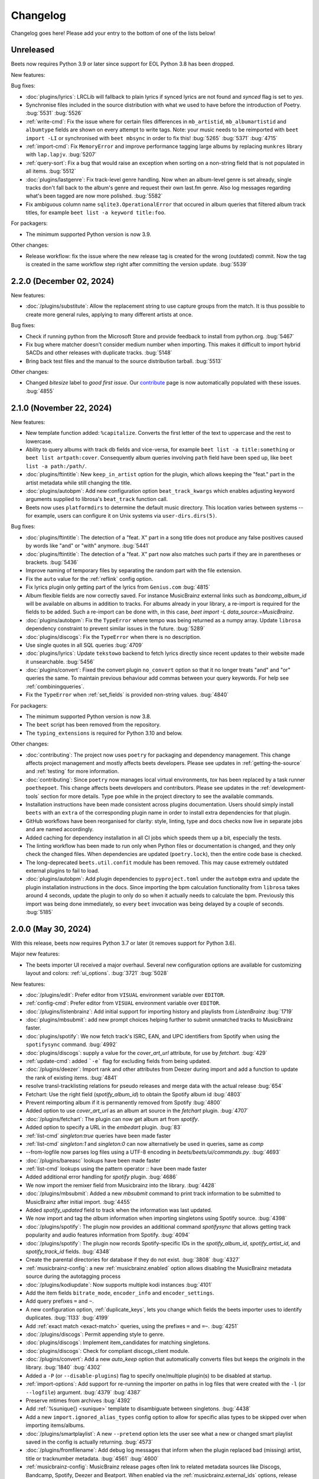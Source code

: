 Changelog
=========

Changelog goes here! Please add your entry to the bottom of one of the lists below!

Unreleased
----------

Beets now requires Python 3.9 or later since support for EOL Python 3.8 has
been dropped.

New features:

Bug fixes:

* :doc:`plugins/lyrics`: LRCLib will fallback to plain lyrics if synced lyrics
  are not found and `synced` flag is set to `yes`.
* Synchronise files included in the source distribution with what we used to
  have before the introduction of Poetry.
  :bug:`5531`
  :bug:`5526`
* :ref:`write-cmd`: Fix the issue where for certain files differences in
  ``mb_artistid``, ``mb_albumartistid`` and ``albumtype`` fields are shown on
  every attempt to write tags. Note: your music needs to be reimported with
  ``beet import -LI`` or synchronised with ``beet mbsync`` in order to fix
  this!
  :bug:`5265`
  :bug:`5371`
  :bug:`4715`
* :ref:`import-cmd`: Fix ``MemoryError`` and improve performance tagging large
  albums by replacing ``munkres`` library with ``lap.lapjv``.
  :bug:`5207`
* :ref:`query-sort`: Fix a bug that would raise an exception when sorting on
  a non-string field that is not populated in all items.
  :bug:`5512`
* :doc:`plugins/lastgenre`: Fix track-level genre handling. Now when an album-level
  genre is set already, single tracks don't fall back to the album's genre and
  request their own last.fm genre. Also log messages regarding what's been
  tagged are now more polished.
  :bug:`5582`
* Fix ambiguous column name ``sqlite3.OperationalError`` that occured in album
  queries that filtered album track titles, for example ``beet list -a keyword
  title:foo``.

For packagers:

* The minimum supported Python version is now 3.9.

Other changes:

* Release workflow: fix the issue where the new release tag is created for the
  wrong (outdated) commit. Now the tag is created in the same workflow step
  right after committing the version update.
  :bug:`5539`

2.2.0 (December 02, 2024)
-------------------------

New features:

* :doc:`/plugins/substitute`: Allow the replacement string to use capture groups
  from the match. It is thus possible to create more general rules, applying to
  many different artists at once.

Bug fixes:

* Check if running python from the Microsoft Store and provide feedback to install
  from python.org.
  :bug:`5467`
* Fix bug where matcher doesn't consider medium number when importing. This makes
  it difficult to import hybrid SACDs and other releases with duplicate tracks.
  :bug:`5148`
* Bring back test files and the manual to the source distribution tarball.
  :bug:`5513`

Other changes:

* Changed `bitesize` label to `good first issue`. Our `contribute`_ page is now
  automatically populated with these issues. :bug:`4855`

.. _contribute: https://github.com/beetbox/beets/contribute

2.1.0 (November 22, 2024)
-------------------------

New features:

* New template function added: ``%capitalize``. Converts the first letter of
  the text to uppercase and the rest to lowercase.
* Ability to query albums with track db fields and vice-versa, for example
  ``beet list -a title:something`` or ``beet list artpath:cover``. Consequently
  album queries involving ``path`` field have been sped up, like ``beet list -a
  path:/path/``.
* :doc:`plugins/ftintitle`: New ``keep_in_artist`` option for the plugin, which
  allows keeping the "feat." part in the artist metadata while still changing
  the title.
* :doc:`plugins/autobpm`: Add new configuration option ``beat_track_kwargs``
  which enables adjusting keyword arguments supplied to librosa's
  ``beat_track`` function call.
* Beets now uses ``platformdirs`` to determine the default music directory.
  This location varies between systems -- for example, users can configure it
  on Unix systems via ``user-dirs.dirs(5)``.

Bug fixes:

* :doc:`plugins/ftintitle`: The detection of a "feat. X" part in a song title does not produce any false
  positives caused by words like "and" or "with" anymore. :bug:`5441`
* :doc:`plugins/ftintitle`: The detection of a "feat. X" part now also matches such parts if they are in
  parentheses or brackets. :bug:`5436`
* Improve naming of temporary files by separating the random part with the file extension.
* Fix the ``auto`` value for the :ref:`reflink` config option.
* Fix lyrics plugin only getting part of the lyrics from ``Genius.com`` :bug:`4815`
* Album flexible fields are now correctly saved. For instance MusicBrainz external links
  such as `bandcamp_album_id` will be available on albums in addition to tracks.
  For albums already in your library, a re-import is required for the fields to be added.
  Such a re-import can be done with, in this case, `beet import -L data_source:=MusicBrainz`.
* :doc:`plugins/autobpm`: Fix the ``TypeError`` where tempo was being returned
  as a numpy array. Update ``librosa`` dependency constraint to prevent similar
  issues in the future.
  :bug:`5289`
* :doc:`plugins/discogs`: Fix the ``TypeError`` when there is no description.
* Use single quotes in all SQL queries
  :bug:`4709`
* :doc:`plugins/lyrics`: Update ``tekstowo`` backend to fetch lyrics directly
  since recent updates to their website made it unsearchable.
  :bug:`5456`
* :doc:`plugins/convert`: Fixed the convert plugin ``no_convert`` option so
  that it no longer treats "and" and "or" queries the same. To maintain
  previous behaviour add commas between your query keywords. For help see
  :ref:`combiningqueries`.
* Fix the ``TypeError`` when :ref:`set_fields` is provided non-string values. :bug:`4840`

For packagers:

* The minimum supported Python version is now 3.8.
* The ``beet`` script has been removed from the repository.
* The ``typing_extensions`` is required for Python 3.10 and below.

Other changes:

* :doc:`contributing`: The project now uses ``poetry`` for packaging and
  dependency management. This change affects project management and mostly
  affects beets developers. Please see updates in :ref:`getting-the-source` and
  :ref:`testing` for more information.
* :doc:`contributing`: Since ``poetry`` now manages local virtual environments,
  `tox` has been replaced by a task runner ``poethepoet``. This change affects
  beets developers and contributors. Please see updates in the
  :ref:`development-tools` section for more details. Type ``poe`` while in
  the project directory to see the available commands.
* Installation instructions have been made consistent across plugins
  documentation. Users should simply install ``beets`` with an ``extra`` of the
  corresponding plugin name in order to install extra dependencies for that
  plugin.
* GitHub workflows have been reorganised for clarity: style, linting, type and
  docs checks now live in separate jobs and are named accordingly.
* Added caching for dependency installation in all CI jobs which speeds them up
  a bit, especially the tests.
* The linting workflow has been made to run only when Python files or
  documentation is changed, and they only check the changed files. When
  dependencies are updated (``poetry.lock``), then the entire code base is
  checked.
* The long-deprecated ``beets.util.confit`` module has been removed.  This may
  cause extremely outdated external plugins to fail to load.
* :doc:`plugins/autobpm`: Add plugin dependencies to ``pyproject.toml`` under
  the ``autobpm`` extra and update the plugin installation instructions in the
  docs.
  Since importing the bpm calculation functionality from ``librosa`` takes
  around 4 seconds, update the plugin to only do so when it actually needs to
  calculate the bpm. Previously this import was being done immediately, so
  every ``beet`` invocation was being delayed by a couple of seconds.
  :bug:`5185`

2.0.0 (May 30, 2024)
--------------------

With this release, beets now requires Python 3.7 or later (it removes support
for Python 3.6).

Major new features:

* The beets importer UI received a major overhaul. Several new configuration
  options are available for customizing layout and colors: :ref:`ui_options`.
  :bug:`3721` :bug:`5028`

New features:

* :doc:`/plugins/edit`: Prefer editor from ``VISUAL`` environment variable over ``EDITOR``.
* :ref:`config-cmd`: Prefer editor from ``VISUAL`` environment variable over ``EDITOR``.
* :doc:`/plugins/listenbrainz`: Add initial support for importing history and playlists from `ListenBrainz`
  :bug:`1719`
* :doc:`plugins/mbsubmit`: add new prompt choices helping further to submit unmatched tracks to MusicBrainz faster.
* :doc:`plugins/spotify`: We now fetch track's ISRC, EAN, and UPC identifiers from Spotify when using the ``spotifysync`` command.
  :bug:`4992`
* :doc:`plugins/discogs`: supply a value for the `cover_art_url` attribute, for use by `fetchart`.
  :bug:`429`
* :ref:`update-cmd`: added ```-e``` flag for excluding fields from being updated.
* :doc:`/plugins/deezer`: Import rank and other attributes from Deezer during import and add a function to update the rank of existing items.
  :bug:`4841`
* resolve transl-tracklisting relations for pseudo releases and merge data with the actual release
  :bug:`654`
* Fetchart: Use the right field (`spotify_album_id`) to obtain the Spotify album id
  :bug:`4803`
* Prevent reimporting album if it is permanently removed from Spotify
  :bug:`4800`
* Added option to use `cover_art_url` as an album art source in the `fetchart` plugin.
  :bug:`4707`
* :doc:`/plugins/fetchart`: The plugin can now get album art from `spotify`.
* Added option to specify a URL in the `embedart` plugin.
  :bug:`83`
* :ref:`list-cmd` `singleton:true` queries have been made faster
* :ref:`list-cmd` `singleton:1` and `singleton:0` can now alternatively be used in queries, same as `comp`
* --from-logfile now parses log files using a UTF-8 encoding in `beets/beets/ui/commands.py`.
  :bug:`4693`
* :doc:`/plugins/bareasc` lookups have been made faster
* :ref:`list-cmd` lookups using the pattern operator `::` have been made faster
* Added additional error handling for `spotify` plugin.
  :bug:`4686`
* We now import the remixer field from Musicbrainz into the library.
  :bug:`4428`
* :doc:`/plugins/mbsubmit`: Added a new `mbsubmit` command to print track information to be submitted to MusicBrainz after initial import.
  :bug:`4455`
* Added `spotify_updated` field to track when the information was last updated.
* We now import and tag the `album` information when importing singletons using Spotify source.
  :bug:`4398`
* :doc:`/plugins/spotify`: The plugin now provides an additional command
  `spotifysync` that allows getting track popularity and audio features
  information from Spotify.
  :bug:`4094`
* :doc:`/plugins/spotify`: The plugin now records Spotify-specific IDs in the
  `spotify_album_id`, `spotify_artist_id`, and `spotify_track_id` fields.
  :bug:`4348`
* Create the parental directories for database if they do not exist.
  :bug:`3808` :bug:`4327`
* :ref:`musicbrainz-config`: a new :ref:`musicbrainz.enabled` option allows disabling
  the MusicBrainz metadata source during the autotagging process
* :doc:`/plugins/kodiupdate`: Now supports multiple kodi instances
  :bug:`4101`
* Add the item fields ``bitrate_mode``, ``encoder_info`` and ``encoder_settings``.
* Add query prefixes ``=`` and ``~``.
* A new configuration option, :ref:`duplicate_keys`, lets you change which
  fields the beets importer uses to identify duplicates.
  :bug:`1133` :bug:`4199`
* Add :ref:`exact match <exact-match>` queries, using the prefixes ``=`` and
  ``=~``.
  :bug:`4251`
* :doc:`/plugins/discogs`: Permit appending style to genre.
* :doc:`plugins/discogs`: Implement item_candidates for matching singletons.
* :doc:`plugins/discogs`: Check for compliant discogs_client module.
* :doc:`/plugins/convert`: Add a new `auto_keep` option that automatically
  converts files but keeps the *originals* in the library.
  :bug:`1840` :bug:`4302`
* Added a ``-P`` (or ``--disable-plugins``) flag to specify one/multiple plugin(s) to be
  disabled at startup.
* :ref:`import-options`: Add support for re-running the importer on paths in
  log files that were created with the ``-l`` (or ``--logfile``) argument.
  :bug:`4379` :bug:`4387`
* Preserve mtimes from archives
  :bug:`4392`
* Add :ref:`%sunique{} <sunique>` template to disambiguate between singletons.
  :bug:`4438`
* Add a new ``import.ignored_alias_types`` config option to allow for
  specific alias types to be skipped over when importing items/albums.
* :doc:`/plugins/smartplaylist`: A new ``--pretend`` option lets the user see
  what a new or changed smart playlist saved in the config is actually
  returning.
  :bug:`4573`
* :doc:`/plugins/fromfilename`:  Add debug log messages that inform when the
  plugin replaced bad (missing) artist, title or tracknumber metadata.
  :bug:`4561` :bug:`4600`
* :ref:`musicbrainz-config`: MusicBrainz release pages often link to related
  metadata sources like Discogs, Bandcamp, Spotify, Deezer and Beatport. When
  enabled via the :ref:`musicbrainz.external_ids` options, release ID's will be
  extracted from those URL's and imported to the library.
  :bug:`4220`
* :doc:`/plugins/convert`: Add support for generating m3u8 playlists together
  with converted media files.
  :bug:`4373`
* Fetch the ``release_group_title`` field from MusicBrainz.
  :bug: `4809`
* :doc:`plugins/discogs`: Add support for applying album information on
  singleton imports.
  :bug: `4716`
* :doc:`/plugins/smartplaylist`: During explicit runs of the ``splupdate``
  command, the log message "Creating playlist ..."" is now displayed instead of
  hidden in the debug log, which states some form of progress through the UI.
  :bug:`4861`
* :doc:`plugins/subsonicupdate`: Updates are now triggered whenever either the
  beets database is changed or a smart playlist is created/updated.
  :bug: `4862`
* :doc:`plugins/importfeeds`: Add a new output format allowing to save a
  playlist once per import session.
  :bug: `4863`
* Make ArtResizer work with :pypi:`PIL`/:pypi:`pillow` 10.0.0 removals.
  :bug:`4869`
* A new configuration option, :ref:`duplicate_verbose_prompt`, allows changing
  how duplicates are presented during import.
  :bug: `4866`
* :doc:`/plugins/embyupdate`: Add handling for private users by adding
  ``userid`` config option.
  :bug:`4402`
* :doc:`/plugins/substitute`: Add the new plugin `substitute` as an alternative
  to the `rewrite` plugin. The main difference between them being that
  `rewrite` modifies files' metadata and `substitute` does not.
  :bug:`2786`
* Add support for ``artists`` and ``albumartists`` multi-valued tags.
  :bug:`505`
* :doc:`/plugins/autobpm`: Add the `autobpm` plugin which uses Librosa to
  calculate the BPM of the audio.
  :bug:`3856`
* :doc:`/plugins/fetchart`: Fix the error with CoverArtArchive where the
  `maxwidth` option would not be used to download a pre-sized thumbnail for
  release groups, as is already done with releases.
* :doc:`/plugins/fetchart`: Fix the error with CoverArtArchive where no cover
  would be found when the `maxwidth` option matches a pre-sized thumbnail size,
  but no thumbnail is provided by CAA. We now fallback to the raw image.
* :doc:`/plugins/advancedrewrite`: Add an advanced version of the `rewrite`
  plugin which allows to replace fields based on a given library query.
* :doc:`/plugins/lyrics`: Add LRCLIB as a new lyrics provider and a new
  `synced` option to prefer synced lyrics over plain lyrics.
* :ref:`import-cmd`: Expose import.quiet_fallback as CLI option.
* :ref:`import-cmd`: Expose `import.incremental_skip_later` as CLI option.
* :doc:`/plugins/smartplaylist`: Expose config options as CLI options.
* :doc:`/plugins/smartplaylist`: Add new option `smartplaylist.output`.
* :doc:`/plugins/smartplaylist`: Add new option `smartplaylist.uri_format`.
* Sorted the default configuration file into categories.
  :bug:`4987`
* :doc:`/plugins/convert`: Don't treat WAVE (`.wav`) files as lossy anymore
  when using the `never_convert_lossy_files` option. They will get transcoded
  like the other lossless formats.
* Add support for `barcode` field.
  :bug:`3172`
* :doc:`/plugins/smartplaylist`: Add new config option `smartplaylist.fields`.
* :doc:`/plugins/fetchart`: Defer source removal config option evaluation to
  the point where they are used really, supporting temporary config changes.

Bug fixes:

* Improve ListenBrainz error handling.
  :bug:`5459`
* :doc:`/plugins/deezer`: Improve requests error handling.
* :doc:`/plugins/lastimport`: Improve error handling in the `process_tracks` function and enable it to be used with other plugins.
* :doc:`/plugins/spotify`: Improve handling of ConnectionError.
* :doc:`/plugins/deezer`: Improve Deezer plugin error handling and set requests timeout to 10 seconds.
  :bug:`4983`
* :doc:`/plugins/spotify`: Add bad gateway (502) error handling.
* :doc:`/plugins/spotify`: Add a limit of 3 retries, instead of retrying endlessly when the API is not available.
* Fix a crash when the Spotify API timeouts or does not return a `Retry-After` interval.
  :bug:`4942`
* :doc:`/plugins/scrub`: Fixed the import behavior where scrubbed database tags
  were restored to newly imported tracks with config settings ``scrub.auto: yes``
  and ``import.write: no``.
  :bug:`4326`
* :doc:`/plugins/deezer`: Fixed the error where Deezer plugin would crash if non-Deezer id is passed during import.
* :doc:`/plugins/fetchart`: Fix fetching from Cover Art Archive when the
  `maxwidth` option is set to one of the supported Cover Art Archive widths.
* :doc:`/plugins/discogs`: Fix "Discogs plugin replacing Feat. or Ft. with
  a comma" by fixing an oversight that removed a functionality from the code
  base when the MetadataSourcePlugin abstract class was introduced in PR's
  #3335 and #3371.
  :bug:`4401`
* :doc:`/plugins/convert`: Set default ``max_bitrate`` value to ``None`` to
  avoid transcoding when this parameter is not set. :bug:`4472`
* :doc:`/plugins/replaygain`: Avoid a crash when errors occur in the analysis
  backend.
  :bug:`4506`
* We now use Python's defaults for command-line argument encoding, which
  should reduce the chance for errors and "file not found" failures when
  invoking other command-line tools, especially on Windows.
  :bug:`4507`
* We now respect the Spotify API's rate limiting, which avoids crashing when the API reports code 429 (too many requests).
  :bug:`4370`
* Fix implicit paths OR queries (e.g. ``beet list /path/ , /other-path/``)
  which have previously been returning the entire library.
  :bug:`1865`
* The Discogs release ID is now populated correctly to the discogs_albumid
  field again (it was no longer working after Discogs changed their release URL
  format).
  :bug:`4225`
* The autotagger no longer considers all matches without a MusicBrainz ID as
  duplicates of each other.
  :bug:`4299`
* :doc:`/plugins/convert`: Resize album art when embedding
  :bug:`2116`
* :doc:`/plugins/deezer`: Fix auto tagger pagination issues (fetch beyond the
  first 25 tracks of a release).
* :doc:`/plugins/spotify`: Fix auto tagger pagination issues (fetch beyond the
  first 50 tracks of a release).
* :doc:`/plugins/lyrics`: Fix Genius search by using query params instead of body.
* :doc:`/plugins/unimported`: The new ``ignore_subdirectories`` configuration
  option added in 1.6.0 now has a default value if it hasn't been set.
* :doc:`/plugins/deezer`: Tolerate missing fields when searching for singleton
  tracks.
  :bug:`4116`
* :doc:`/plugins/replaygain`: The type of the internal ``r128_track_gain`` and
  ``r128_album_gain`` fields was changed from integer to float to fix loss of
  precision due to truncation.
  :bug:`4169`
* Fix a regression in the previous release that caused a `TypeError` when
  moving files across filesystems.
  :bug:`4168`
* :doc:`/plugins/convert`: Deleting the original files during conversion no
  longer logs output when the ``quiet`` flag is enabled.
* :doc:`plugins/web`: Fix handling of "query" requests. Previously queries
  consisting of more than one token (separated by a slash) always returned an
  empty result.
* :doc:`/plugins/discogs`: Skip Discogs query on insufficiently tagged files
  (artist and album tags missing) to prevent arbitrary candidate results.
  :bug:`4227`
* :doc:`plugins/lyrics`: Fixed issues with the Tekstowo.pl and Genius
  backends where some non-lyrics content got included in the lyrics
* :doc:`plugins/limit`: Better header formatting to improve index
* :doc:`plugins/replaygain`: Correctly handle the ``overwrite`` config option,
  which forces recomputing ReplayGain values on import even for tracks
  that already have the tags.
* :doc:`plugins/embedart`: Fix a crash when using recent versions of
  ImageMagick and the ``compare_threshold`` option.
  :bug:`4272`
* :doc:`plugins/lyrics`: Fixed issue with Genius header being included in lyrics,
  added test case of up-to-date Genius html
* :doc:`plugins/importadded`: Fix a bug with recently added reflink import option
  that causes a crash when ImportAdded plugin enabled.
  :bug:`4389`
* :doc:`plugins/convert`: Fix a bug with the `wma` format alias.
* :doc:`/plugins/web`: Fix get file from item.
* :doc:`/plugins/lastgenre`: Fix a duplicated entry for trip hop in the
  default genre list.
  :bug:`4510`
* :doc:`plugins/lyrics`: Fixed issue with Tekstowo backend not actually checking
  if the found song matches.
  :bug:`4406`
* :doc:`plugins/embedart`: Add support for ImageMagick 7.1.1-12
  :bug:`4836`
* :doc:`/plugins/fromfilename`: Fix failed detection of <track> <title>
  filename patterns.
  :bug:`4561` :bug:`4600`
* Fix issue where deletion of flexible fields on an album doesn't cascade to items
  :bug:`4662`
* Fix issue where ``beet write`` continuously retags the ``albumtypes`` metadata
  field in files. Additionally broken data could have been added to the library
  when the tag was read from file back into the library using ``beet update``.
  It is required for all users to **check if such broken data is present in the
  library**. Following the instructions `described here
  <https://github.com/beetbox/beets/pull/4582#issuecomment-1445023493>`_, a
  sanity check and potential fix is easily possible. :bug:`4528`
* Fix updating "data_source" on re-imports and improve logging when flexible
  attributes are being re-imported.
  :bug:`4726`
* :doc:`/plugins/fetchart`: Correctly select the cover art from fanart.tv with
  the highest number of likes
* :doc:`/plugins/lyrics`: Fix a crash with the Google backend when processing
  some web pages. :bug:`4875`
* Modifying flexible attributes of albums now cascade to the individual album
  tracks, similar to how fixed album attributes have been cascading to tracks
  already. A new option ``--noinherit/-I`` to :ref:`modify <modify-cmd>`
  allows changing this behaviour.
  :bug:`4822`
* Fix bug where an interrupted import process poisons the database, causing
  a null path that can't be removed.
  :bug:`4906`
* :doc:`/plugins/discogs`: Fix bug where empty artist and title fields would
  return None instead of an empty list.
  :bug:`4973`
* Fix bug regarding displaying tracks that have been changed not being
  displayed unless the detail configuration is enabled.
* :doc:`/plugins/web`: Fix range request support, allowing to play large audio/
  opus files using e.g. a browser/firefox or gstreamer/mopidy directly.
* Fix bug where `zsh` completion script made assumptions about the specific
  variant of `awk` installed and required specific settings for `sqlite3`
  and caching in `zsh`.
  :bug:`3546`
* Remove unused functions :bug:`5103`
* Fix bug where all media types are reported as the first media type when
  importing with MusicBrainz as the data source
  :bug:`4947`
* Fix bug where unimported plugin would not ignore children directories of
  ignored directories.
  :bug:`5130`
* Fix bug where some plugin commands hang indefinitely due to a missing
  `requests` timeout.
* Fix cover art resizing logic to support multiple steps of resizing
  :bug:`5151`

For plugin developers:

* beets now explicitly prevents multiple plugins to define replacement
  functions for the same field. When previously defining `template_fields`
  for the same field in two plugins, the last loaded plugin would silently
  overwrite the function defined by the other plugin.
  Now, beets will raise an exception when this happens.
  :bug:`5002`
* Allow reuse of some parts of beets' testing components. This may ease the
  work for externally developed plugins or related software (e.g. the beets
  plugin for Mopidy), if they need to create an in-memory instance of a beets
  music library for their tests.

For packagers:

* As noted above, the minimum Python version is now 3.7.
* We fixed a version for the dependency on the `Confuse`_ library.
  :bug:`4167`
* The minimum required version of :pypi:`mediafile` is now 0.9.0.

Other changes:

* Add ``sphinx`` and ``sphinx_rtd_theme`` as dependencies for a new ``docs`` extra
  :bug:`4643`
* :doc:`/plugins/absubmit`: Deprecate the ``absubmit`` plugin since
  AcousticBrainz has stopped accepting new submissions.
  :bug:`4627`
* :doc:`/plugins/acousticbrainz`: Deprecate the ``acousticbrainz`` plugin
  since the AcousticBrainz project has shut down.
  :bug:`4627`
* :doc:`/plugins/limit`: Limit query results to head or tail (``lslimit``
  command only)
* :doc:`/plugins/fish`: Add ``--output`` option.
* :doc:`/plugins/lyrics`: Remove Musixmatch from default enabled sources as
  they are currently blocking requests from the beets user agent.
  :bug:`4585`
* :doc:`/faq`: :ref:`multidisc`: Elaborated the multi-disc FAQ :bug:`4806`
* :doc:`/faq`: :ref:`src`: Removed some long lines.
* Refactor the test cases to avoid test smells.

1.6.0 (November 27, 2021)
-------------------------

This release is our first experiment with time-based releases! We are aiming
to publish a new release of beets every 3 months. We therefore have a healthy
but not dizzyingly long list of new features and fixes.

With this release, beets now requires Python 3.6 or later (it removes support
for Python 2.7, 3.4, and 3.5). There are also a few other dependency
changes---if you're a maintainer of a beets package for a package manager,
thank you for your ongoing efforts, and please see the list of notes below.

Major new features:

* When fetching genres from MusicBrainz, we now include genres from the
  release group (in addition to the release). We also prioritize genres based
  on the number of votes.
  Thanks to :user:`aereaux`.
* Primary and secondary release types from MusicBrainz are now stored in a new
  ``albumtypes`` field.
  Thanks to :user:`edgars-supe`.
  :bug:`2200`
* An accompanying new :doc:`/plugins/albumtypes` includes some options for
  formatting this new ``albumtypes`` field.
  Thanks to :user:`edgars-supe`.
* The :ref:`modify-cmd` and :ref:`import-cmd` can now use
  :doc:`/reference/pathformat` formats when setting fields.
  For example, you can now do ``beet modify title='$track $title'`` to put
  track numbers into songs' titles.
  :bug:`488`

Other new things:

* :doc:`/plugins/permissions`: The plugin now sets cover art permissions to
  match the audio file permissions.
* :doc:`/plugins/unimported`: A new configuration option supports excluding
  specific subdirectories in library.
* :doc:`/plugins/info`: Add support for an ``--album`` flag.
* :doc:`/plugins/export`: Similarly add support for an ``--album`` flag.
* ``beet move`` now highlights path differences in color (when enabled).
* When moving files and a direct rename of a file is not possible (for
  example, when crossing filesystems), beets now copies to a temporary file in
  the target folder first and then moves to the destination instead of
  directly copying the target path. This gets us closer to always updating
  files atomically.
  Thanks to :user:`catap`.
  :bug:`4060`
* :doc:`/plugins/fetchart`: Add a new option to store cover art as
  non-progressive image. This is useful for DAPs that do not support
  progressive images. Set ``deinterlace: yes`` in your configuration to enable
  this conversion.
* :doc:`/plugins/fetchart`: Add a new option to change the file format of
  cover art images. This may also be useful for DAPs that only support some
  image formats.
* Support flexible attributes in ``%aunique``.
  :bug:`2678` :bug:`3553`
* Make ``%aunique`` faster, especially when using inline fields.
  :bug:`4145`

Bug fixes:

* :doc:`/plugins/lyrics`: Fix a crash when Beautiful Soup is not installed.
  :bug:`4027`
* :doc:`/plugins/discogs`: Support a new Discogs URL format for IDs.
  :bug:`4080`
* :doc:`/plugins/discogs`: Remove built-in rate-limiting because the Discogs
  Python library we use now has its own rate-limiting.
  :bug:`4108`
* :doc:`/plugins/export`: Fix some duplicated output.
* :doc:`/plugins/aura`: Fix a potential security hole when serving image
  files.
  :bug:`4160`

For plugin developers:

* :py:meth:`beets.library.Item.destination` now accepts a `replacements`
  argument to be used in favor of the default.
* The `pluginload` event is now sent after plugin types and queries are
  available, not before.
* A new plugin event, `album_removed`, is called when an album is removed from
  the library (even when its file is not deleted from disk).

Here are some notes for packagers:

* As noted above, the minimum Python version is now 3.6.
* We fixed a flaky test, named `test_album_art` in the `test_zero.py` file,
  that some distributions had disabled. Disabling this test should no longer
  be necessary.
  :bug:`4037` :bug:`4038`
* This version of beets no longer depends on the `six`_ library.
  :bug:`4030`
* The `gmusic` plugin was removed since Google Play Music has been shut down.
  Thus, the optional dependency on `gmusicapi` does not exist anymore.
  :bug:`4089`

1.5.0 (August 19, 2021)
-----------------------

This long overdue release of beets includes far too many exciting and useful
features than could ever be satisfactorily enumerated.
As a technical detail, it also introduces two new external libraries:
`MediaFile`_ and `Confuse`_ used to be part of beets but are now reusable
dependencies---packagers, please take note.
Finally, this is the last version of beets where we intend to support Python
2.x and 3.5; future releases will soon require Python 3.6.

One non-technical change is that we moved our official ``#beets`` home
on IRC from freenode to `Libera.Chat`_.

.. _Libera.Chat: https://libera.chat/

Major new features:

* Fields in queries now fall back to an item's album and check its fields too.
  Notably, this allows querying items by an album's attribute: in other words,
  ``beet list foo:bar`` will not only find tracks with the `foo` attribute; it
  will also find tracks *on albums* that have the `foo` attribute. This may be
  particularly useful in the :ref:`path-format-config`, which matches
  individual items to decide which path to use.
  Thanks to :user:`FichteFoll`.
  :bug:`2797` :bug:`2988`
* A new :ref:`reflink` config option instructs the importer to create fast,
  copy-on-write file clones on filesystems that support them. Thanks to
  :user:`rubdos`.
* A new :doc:`/plugins/unimported` lets you find untracked files in your
  library directory.
* The :doc:`/plugins/aura` has arrived! Try out the future of remote music
  library access today.
* We now fetch information about `works`_ from MusicBrainz.
  MusicBrainz matches provide the fields ``work`` (the title), ``mb_workid``
  (the MBID), and ``work_disambig`` (the disambiguation string).
  Thanks to :user:`dosoe`.
  :bug:`2580` :bug:`3272`
* A new :doc:`/plugins/parentwork` gets information about the original work,
  which is useful for classical music.
  Thanks to :user:`dosoe`.
  :bug:`2580` :bug:`3279`
* :doc:`/plugins/bpd`: BPD now supports most of the features of version 0.16
  of the MPD protocol. This is enough to get it talking to more complicated
  clients like ncmpcpp, but there are still some incompatibilities, largely due
  to MPD commands we don't support yet. (Let us know if you find an MPD client
  that doesn't get along with BPD!)
  :bug:`3214` :bug:`800`
* A new :doc:`/plugins/deezer` can autotag tracks and albums using the
  `Deezer`_ database.
  Thanks to :user:`rhlahuja`.
  :bug:`3355`
* A new :doc:`/plugins/bareasc` provides a new query type: "bare ASCII"
  queries that ignore accented characters, treating them as though they
  were plain ASCII characters. Use the ``#`` prefix with :ref:`list-cmd` or
  other commands. :bug:`3882`
* :doc:`/plugins/fetchart`: The plugin can now get album art from `last.fm`_.
  :bug:`3530`
* :doc:`/plugins/web`: The API now supports the HTTP `DELETE` and `PATCH`
  methods for modifying items.
  They are disabled by default; set ``readonly: no`` in your configuration
  file to enable modification via the API.
  :bug:`3870`

Other new things:

* ``beet remove`` now also allows interactive selection of items from the query,
  similar to ``beet modify``.
* Enable HTTPS for MusicBrainz by default and add configuration option
  `https` for custom servers. See :ref:`musicbrainz-config` for more details.
* :doc:`/plugins/mpdstats`: Add a new `strip_path` option to help build the
  right local path from MPD information.
* :doc:`/plugins/convert`: Conversion can now parallelize conversion jobs on
  Python 3.
* :doc:`/plugins/lastgenre`: Add a new `title_case` config option to make
  title-case formatting optional.
* There's a new message when running ``beet config`` when there's no available
  configuration file.
  :bug:`3779`
* When importing a duplicate album, the prompt now says "keep all" instead of
  "keep both" to reflect that there may be more than two albums involved.
  :bug:`3569`
* :doc:`/plugins/chroma`: The plugin now updates file metadata after
  generating fingerprints through the `submit` command.
* :doc:`/plugins/lastgenre`: Added more heavy metal genres to the built-in
  genre filter lists.
* A new :doc:`/plugins/subsonicplaylist` can import playlists from a Subsonic
  server.
* :doc:`/plugins/subsonicupdate`: The plugin now automatically chooses between
  token- and password-based authentication based on the server version.
* A new :ref:`extra_tags` configuration option lets you use more metadata in
  MusicBrainz queries to further narrow the search.
* A new :doc:`/plugins/fish` adds `Fish shell`_ tab autocompletion to beets.
* :doc:`plugins/fetchart` and :doc:`plugins/embedart`: Added a new ``quality``
  option that controls the quality of the image output when the image is
  resized.
* :doc:`plugins/keyfinder`: Added support for `keyfinder-cli`_.
  Thanks to :user:`BrainDamage`.
* :doc:`plugins/fetchart`: Added a new ``high_resolution`` config option to
  allow downloading of higher resolution iTunes artwork (at the expense of
  file size).
  :bug:`3391`
* :doc:`plugins/discogs`: The plugin applies two new fields: `discogs_labelid`
  and `discogs_artistid`.
  :bug:`3413`
* :doc:`/plugins/export`: Added a new ``-f`` (``--format``) flag,
  which can export your data as JSON, JSON lines, CSV, or XML.
  Thanks to :user:`austinmm`.
  :bug:`3402`
* :doc:`/plugins/convert`: Added a new ``-l`` (``--link``) flag and ``link``
  option as well as the ``-H`` (``--hardlink``) flag and ``hardlink``
  option, which symlink or hardlink files that do not need to
  be converted (instead of copying them).
  :bug:`2324`
* :doc:`/plugins/replaygain`: The plugin now supports a ``per_disc`` option
  that enables calculation of album ReplayGain on disc level instead of album
  level.
  Thanks to :user:`samuelnilsson`.
  :bug:`293`
* :doc:`/plugins/replaygain`: The new ``ffmpeg`` ReplayGain backend supports
  ``R128_`` tags.
  :bug:`3056`
* :doc:`plugins/replaygain`: A new ``r128_targetlevel`` configuration option
  defines the reference volume for files using ``R128_`` tags. ``targetlevel``
  only configures the reference volume for ``REPLAYGAIN_`` files.
  :bug:`3065`
* :doc:`/plugins/discogs`: The plugin now collects the "style" field.
  Thanks to :user:`thedevilisinthedetails`.
  :bug:`2579` :bug:`3251`
* :doc:`/plugins/absubmit`: By default, the plugin now avoids re-analyzing
  files that already have AcousticBrainz data.
  There are new ``force`` and ``pretend`` options to help control this new
  behavior.
  Thanks to :user:`SusannaMaria`.
  :bug:`3318`
* :doc:`/plugins/discogs`: The plugin now also gets genre information and a
  new ``discogs_albumid`` field from the Discogs API.
  Thanks to :user:`thedevilisinthedetails`.
  :bug:`465` :bug:`3322`
* :doc:`/plugins/acousticbrainz`: The plugin now fetches two more additional
  fields: ``moods_mirex`` and ``timbre``.
  Thanks to :user:`malcops`.
  :bug:`2860`
* :doc:`/plugins/playlist` and :doc:`/plugins/smartplaylist`: A new
  ``forward_slash`` config option facilitates compatibility with MPD on
  Windows.
  Thanks to :user:`MartyLake`.
  :bug:`3331` :bug:`3334`
* The `data_source` field, which indicates which metadata source was used
  during an autotagging import, is now also applied as an album-level flexible
  attribute.
  :bug:`3350` :bug:`1693`
* :doc:`/plugins/beatport`: The plugin now gets the musical key, BPM, and
  genre for each track.
  :bug:`2080`
* A new :doc:`/plugins/bpsync` can synchronize metadata changes from the
  Beatport database (like the existing :doc:`/plugins/mbsync` for MusicBrainz).
* :doc:`/plugins/hook`: The plugin now treats non-zero exit codes as errors.
  :bug:`3409`
* :doc:`/plugins/subsonicupdate`: A new ``url`` configuration replaces the
  older (and now deprecated) separate ``host``, ``port``, and ``contextpath``
  config options. As a consequence, the plugin can now talk to Subsonic over
  HTTPS.
  Thanks to :user:`jef`.
  :bug:`3449`
* :doc:`/plugins/discogs`: The new ``index_tracks`` option enables
  incorporation of work names and intra-work divisions into imported track
  titles.
  Thanks to :user:`cole-miller`.
  :bug:`3459`
* :doc:`/plugins/web`: The query API now interprets backslashes as path
  separators to support path queries.
  Thanks to :user:`nmeum`.
  :bug:`3567`
* ``beet import`` now handles tar archives with bzip2 or gzip compression.
  :bug:`3606`
* ``beet import`` *also* now handles 7z archives, via the `py7zr`_ library.
  Thanks to :user:`arogl`.
  :bug:`3906`
* :doc:`/plugins/plexupdate`: Added an option to use a secure connection to
  Plex server, and to ignore certificate validation errors if necessary.
  :bug:`2871`
* :doc:`/plugins/convert`: A new ``delete_originals`` configuration option can
  delete the source files after conversion during import.
  Thanks to :user:`logan-arens`.
  :bug:`2947`
* There is a new ``--plugins`` (or ``-p``) CLI flag to specify a list of
  plugins to load.
* A new :ref:`genres` option fetches genre information from MusicBrainz. This
  functionality depends on functionality that is currently unreleased in the
  `python-musicbrainzngs`_ library: see PR `#266
  <https://github.com/alastair/python-musicbrainzngs/pull/266>`_.
  Thanks to :user:`aereaux`.
* :doc:`/plugins/replaygain`: Analysis now happens in parallel using the
  ``command`` and ``ffmpeg`` backends.
  :bug:`3478`
* :doc:`plugins/replaygain`: The bs1770gain backend is removed.
  Thanks to :user:`SamuelCook`.
* Added ``trackdisambig`` which stores the recording disambiguation from
  MusicBrainz for each track.
  :bug:`1904`
* :doc:`plugins/fetchart`: The new ``max_filesize`` configuration sets a
  maximum target image file size.
* :doc:`/plugins/badfiles`: Checkers can now run during import with the
  ``check_on_import`` config option.
* :doc:`/plugins/export`: The plugin is now much faster when using the
  `--include-keys` option is used.
  Thanks to :user:`ssssam`.
* The importer's :ref:`set_fields` option now saves all updated fields to
  on-disk metadata.
  :bug:`3925` :bug:`3927`
* We now fetch ISRC identifiers from MusicBrainz.
  Thanks to :user:`aereaux`.
* :doc:`/plugins/metasync`: The plugin now also fetches the "Date Added" field
  from iTunes databases and stores it in the ``itunes_dateadded`` field.
  Thanks to :user:`sandersantema`.
* :doc:`/plugins/lyrics`: Added a new Tekstowo.pl lyrics provider. Thanks to
  various people for the implementation and for reporting issues with the
  initial version.
  :bug:`3344` :bug:`3904` :bug:`3905` :bug:`3994`
* ``beet update`` will now confirm that the user still wants to update if
  their library folder cannot be found, preventing the user from accidentally
  wiping out their beets database.
  Thanks to user: `logan-arens`.
  :bug:`1934`

Fixes:

* Adapt to breaking changes in Python's ``ast`` module in Python 3.8.
* :doc:`/plugins/beatport`: Fix the assignment of the `genre` field, and
  rename `musical_key` to `initial_key`.
  :bug:`3387`
* :doc:`/plugins/lyrics`: Fixed the Musixmatch backend for lyrics pages when
  lyrics are divided into multiple elements on the webpage, and when the
  lyrics are missing.
* :doc:`/plugins/web`: Allow use of the backslash character in regex queries.
  :bug:`3867`
* :doc:`/plugins/web`: Fixed a small bug that caused the album art path to be
  redacted even when ``include_paths`` option is set.
  :bug:`3866`
* :doc:`/plugins/discogs`: Fixed a bug with the ``index_tracks`` option that
  sometimes caused the index to be discarded. Also, remove the extra semicolon
  that was added when there is no index track.
* :doc:`/plugins/subsonicupdate`: The API client was using the `POST` method
  rather the `GET` method.
  Also includes better exception handling, response parsing, and tests.
* :doc:`/plugins/the`: Fixed incorrect regex for "the" that matched any
  3-letter combination of the letters t, h, e.
  :bug:`3701`
* :doc:`/plugins/fetchart`: Fixed a bug that caused the plugin to not take
  environment variables, such as proxy servers, into account when making
  requests.
  :bug:`3450`
* :doc:`/plugins/fetchart`: Temporary files for fetched album art that fail
  validation are now removed.
* :doc:`/plugins/inline`: In function-style field definitions that refer to
  flexible attributes, values could stick around from one function invocation
  to the next. This meant that, when displaying a list of objects, later
  objects could seem to reuse values from earlier objects when they were
  missing a value for a given field. These values are now properly undefined.
  :bug:`2406`
* :doc:`/plugins/bpd`: Seeking by fractions of a second now works as intended,
  fixing crashes in MPD clients like mpDris2 on seek.
  The ``playlistid`` command now works properly in its zero-argument form.
  :bug:`3214`
* :doc:`/plugins/replaygain`: Fix a Python 3 incompatibility in the Python
  Audio Tools backend.
  :bug:`3305`
* :doc:`/plugins/importadded`: Fixed a crash that occurred when the
  ``after_write`` signal was emitted.
  :bug:`3301`
* :doc:`plugins/replaygain`: Fix the storage format for R128 gain tags.
  :bug:`3311` :bug:`3314`
* :doc:`/plugins/discogs`: Fixed a crash that occurred when the master URI
  isn't set in the API response.
  :bug:`2965` :bug:`3239`
* :doc:`/plugins/spotify`: Fix handling of year-only release dates
  returned by the Spotify albums API.
  Thanks to :user:`rhlahuja`.
  :bug:`3343`
* Fixed a bug that caused the UI to display incorrect track numbers for tracks
  with index 0 when the ``per_disc_numbering`` option was set.
  :bug:`3346`
* ``none_rec_action`` does not import automatically when ``timid`` is enabled.
  Thanks to :user:`RollingStar`.
  :bug:`3242`
* Fix a bug that caused a crash when tagging items with the beatport plugin.
  :bug:`3374`
* ``beet import`` now logs which files are ignored when in debug mode.
  :bug:`3764`
* :doc:`/plugins/bpd`: Fix the transition to next track when in consume mode.
  Thanks to :user:`aereaux`.
  :bug:`3437`
* :doc:`/plugins/lyrics`: Fix a corner-case with Genius lowercase artist names
  :bug:`3446`
* :doc:`/plugins/parentwork`: Don't save tracks when nothing has changed.
  :bug:`3492`
* Added a warning when configuration files defined in the `include` directive
  of the configuration file fail to be imported.
  :bug:`3498`
* Added normalization to integer values in the database, which should avoid
  problems where fields like ``bpm`` would sometimes store non-integer values.
  :bug:`762` :bug:`3507` :bug:`3508`
* Fix a crash when querying for null values.
  :bug:`3516` :bug:`3517`
* :doc:`/plugins/lyrics`: Tolerate a missing lyrics div in the Genius scraper.
  Thanks to :user:`thejli21`.
  :bug:`3535` :bug:`3554`
* :doc:`/plugins/lyrics`: Use the artist sort name to search for lyrics, which
  can help find matches when the artist name has special characters.
  Thanks to :user:`hashhar`.
  :bug:`3340` :bug:`3558`
* :doc:`/plugins/replaygain`: Trying to calculate volume gain for an album
  consisting of some formats using ``ReplayGain`` and some using ``R128``
  will no longer crash; instead it is skipped and and a message is logged.
  The log message has also been rewritten for to improve clarity.
  Thanks to :user:`autrimpo`.
  :bug:`3533`
* :doc:`/plugins/lyrics`: Adapt the Genius backend to changes in markup to
  reduce the scraping failure rate.
  :bug:`3535` :bug:`3594`
* :doc:`/plugins/lyrics`: Fix a crash when writing ReST files for a query
  without results or fetched lyrics.
  :bug:`2805`
* :doc:`/plugins/fetchart`: Attempt to fetch pre-resized thumbnails from Cover
  Art Archive if the ``maxwidth`` option matches one of the sizes supported by
  the Cover Art Archive API.
  Thanks to :user:`trolley`.
  :bug:`3637`
* :doc:`/plugins/ipfs`: Fix Python 3 compatibility.
  Thanks to :user:`musoke`.
  :bug:`2554`
* Fix a bug that caused metadata starting with something resembling a drive
  letter to be incorrectly split into an extra directory after the colon.
  :bug:`3685`
* :doc:`/plugins/mpdstats`: Don't record a skip when stopping MPD, as MPD keeps
  the current track in the queue.
  Thanks to :user:`aereaux`.
  :bug:`3722`
* String-typed fields are now normalized to string values, avoiding an
  occasional crash when using both the :doc:`/plugins/fetchart` and the
  :doc:`/plugins/discogs` together.
  :bug:`3773` :bug:`3774`
* Fix a bug causing PIL to generate poor quality JPEGs when resizing artwork.
  :bug:`3743`
* :doc:`plugins/keyfinder`: Catch output from ``keyfinder-cli`` that is missing key.
  :bug:`2242`
* :doc:`plugins/replaygain`: Disable parallel analysis on import by default.
  :bug:`3819`
* :doc:`/plugins/mpdstats`: Fix Python 2/3 compatibility
  :bug:`3798`
* :doc:`/plugins/discogs`: Replace the deprecated official `discogs-client`
  library with the community supported `python3-discogs-client`_ library.
  :bug:`3608`
* :doc:`/plugins/chroma`: Fixed submitting AcoustID information for tracks
  that already have a fingerprint.
  :bug:`3834`
* Allow equals within the value part of the ``--set`` option to the ``beet
  import`` command.
  :bug:`2984`
* Duplicates can now generate checksums. Thanks :user:`wisp3rwind`
  for the pointer to how to solve. Thanks to :user:`arogl`.
  :bug:`2873`
* Templates that use ``%ifdef`` now produce the expected behavior when used in
  conjunction with non-string fields from the :doc:`/plugins/types`.
  :bug:`3852`
* :doc:`/plugins/lyrics`: Fix crashes when a website could not be retrieved,
  affecting at least the Genius source.
  :bug:`3970`
* :doc:`/plugins/duplicates`: Fix a crash when running the ``dup`` command with
  a query that returns no results.
  :bug:`3943`
* :doc:`/plugins/beatport`: Fix the default assignment of the musical key.
  :bug:`3377`
* :doc:`/plugins/lyrics`: Improved searching on the Genius backend when the
  artist contains special characters.
  :bug:`3634`
* :doc:`/plugins/parentwork`: Also get the composition date of the parent work,
  instead of just the child work.
  Thanks to :user:`aereaux`.
  :bug:`3650`
* :doc:`/plugins/lyrics`: Fix a bug in the heuristic for detecting valid
  lyrics in the Google source.
  :bug:`2969`
* :doc:`/plugins/thumbnails`: Fix a crash due to an incorrect string type on
  Python 3.
  :bug:`3360`
* :doc:`/plugins/fetchart`: The Cover Art Archive source now iterates over
  all front images instead of blindly selecting the first one.
* :doc:`/plugins/lyrics`: Removed the LyricWiki source (the site shut down on
  21/09/2020).
* :doc:`/plugins/subsonicupdate`: The plugin is now functional again. A new
  `auth` configuration option is required in the configuration to specify the
  flavor of authentication to use.
  :bug:`4002`

For plugin developers:

* `MediaFile`_ has been split into a standalone project. Where you used to do
  ``from beets import mediafile``, now just do ``import mediafile``. Beets
  re-exports MediaFile at the old location for backwards-compatibility, but a
  deprecation warning is raised if you do this since we might drop this wrapper
  in a future release.
* Similarly, we've replaced beets' configuration library (previously called
  Confit) with a standalone version called `Confuse`_. Where you used to do
  ``from beets.util import confit``, now just do ``import confuse``. The code
  is almost identical apart from the name change. Again, we'll re-export at the
  old location (with a deprecation warning) for backwards compatibility, but
  we might stop doing this in a future release.
* ``beets.util.command_output`` now returns a named tuple containing both the
  standard output and the standard error data instead of just stdout alone.
  Client code will need to access the ``stdout`` attribute on the return
  value.
  Thanks to :user:`zsinskri`.
  :bug:`3329`
* There were sporadic failures in ``test.test_player``. Hopefully these are
  fixed. If they resurface, please reopen the relevant issue.
  :bug:`3309` :bug:`3330`
* The ``beets.plugins.MetadataSourcePlugin`` base class has been added to
  simplify development of plugins which query album, track, and search
  APIs to provide metadata matches for the importer. Refer to the
  :doc:`/plugins/spotify` and the :doc:`/plugins/deezer` for examples of using
  this template class.
  :bug:`3355`
* Accessing fields on an `Item` now falls back to the album's
  attributes. So, for example, ``item.foo`` will first look for a field `foo` on
  `item` and, if it doesn't exist, next tries looking for a field named `foo`
  on the album that contains `item`. If you specifically want to access an
  item's attributes, use ``Item.get(key, with_album=False)``. :bug:`2988`
* ``Item.keys`` also has a ``with_album`` argument now, defaulting to ``True``.
* A ``revision`` attribute has been added to ``Database``. It is increased on
  every transaction that mutates it. :bug:`2988`
* The classes ``AlbumInfo`` and ``TrackInfo`` now convey arbitrary attributes
  instead of a fixed, built-in set of field names (which was important to
  address :bug:`1547`).
  Thanks to :user:`dosoe`.
* Two new events, ``mb_album_extract`` and ``mb_track_extract``, let plugins
  add new fields based on MusicBrainz data. Thanks to :user:`dosoe`.

For packagers:

* Beets' library for manipulating media file metadata has now been split to a
  standalone project called `MediaFile`_, released as :pypi:`mediafile`. Beets
  now depends on this new package. Beets now depends on Mutagen transitively
  through MediaFile rather than directly, except in the case of one of beets'
  plugins (in particular, the :doc:`/plugins/scrub`).
* Beets' library for configuration has been split into a standalone project
  called `Confuse`_, released as :pypi:`confuse`. Beets now depends on this
  package. Confuse has existed separately for some time and is used by
  unrelated projects, but until now we've been bundling a copy within beets.
* We attempted to fix an unreliable test, so a patch to `skip <https://sources.debian.org/src/beets/1.4.7-2/debian/patches/skip-broken-test/>`_
  or `repair <https://build.opensuse.org/package/view_file/openSUSE:Factory/beets/fix_test_command_line_option_relative_to_working_dir.diff?expand=1>`_
  the test may no longer be necessary.
* This version drops support for Python 3.4.
* We have removed an optional dependency on bs1770gain.

.. _Fish shell: https://fishshell.com/
.. _MediaFile: https://github.com/beetbox/mediafile
.. _Confuse: https://github.com/beetbox/confuse
.. _works: https://musicbrainz.org/doc/Work
.. _Deezer: https://www.deezer.com
.. _keyfinder-cli: https://github.com/EvanPurkhiser/keyfinder-cli
.. _last.fm: https://last.fm
.. _python3-discogs-client: https://github.com/joalla/discogs_client
.. _py7zr: https://pypi.org/project/py7zr/

1.4.9 (May 30, 2019)
--------------------

This small update is part of our attempt to release new versions more often!
There are a few important fixes, and we're clearing the deck for a change to
beets' dependencies in the next version.

The new feature is:

* You can use the `NO_COLOR`_ environment variable to disable terminal colors.
  :bug:`3273`

There are some fixes in this release:

* Fix a regression in the last release that made the image resizer fail to
  detect older versions of ImageMagick.
  :bug:`3269`
* :doc:`/plugins/gmusic`: The ``oauth_file`` config option now supports more
  flexible path values, including ``~`` for the home directory.
  :bug:`3270`
* :doc:`/plugins/gmusic`: Fix a crash when using version 12.0.0 or later of
  the ``gmusicapi`` module.
  :bug:`3270`
* Fix an incompatibility with Python 3.8's AST changes.
  :bug:`3278`

Here's a note for packagers:

* ``pathlib`` is now an optional test dependency on Python 3.4+, removing the
  need for `a Debian patch <https://sources.debian.org/src/beets/1.4.7-2/debian/patches/pathlib-is-stdlib/>`_.
  :bug:`3275`

.. _NO_COLOR: https://no-color.org

1.4.8 (May 16, 2019)
--------------------

This release is far too long in coming, but it's a good one. There is the
usual torrent of new features and a ridiculously long line of fixes, but there
are also some crucial maintenance changes.
We officially support Python 3.7 and 3.8, and some performance optimizations
can (anecdotally) make listing your library more than three times faster than
in the previous version.

The new core features are:

* A new :ref:`config-aunique` configuration option allows setting default
  options for the :ref:`aunique` template function.
* The ``albumdisambig`` field no longer includes the MusicBrainz release group
  disambiguation comment. A new ``releasegroupdisambig`` field has been added.
  :bug:`3024`
* The :ref:`modify-cmd` command now allows resetting fixed attributes. For
  example, ``beet modify -a artist:beatles artpath!`` resets ``artpath``
  attribute from matching albums back to the default value.
  :bug:`2497`
* A new importer option, :ref:`ignore_data_tracks`, lets you skip audio tracks
  contained in data files. :bug:`3021`

There are some new plugins:

* The :doc:`/plugins/playlist` can query the beets library using M3U playlists.
  Thanks to :user:`Holzhaus` and :user:`Xenopathic`.
  :bug:`123` :bug:`3145`
* The :doc:`/plugins/loadext` allows loading of SQLite extensions, primarily
  for use with the ICU SQLite extension for internationalization.
  :bug:`3160` :bug:`3226`
* The :doc:`/plugins/subsonicupdate` can automatically update your Subsonic
  library.
  Thanks to :user:`maffo999`.
  :bug:`3001`

And many improvements to existing plugins:

* :doc:`/plugins/lastgenre`: Added option ``-A`` to match individual tracks
  and singletons.
  :bug:`3220` :bug:`3219`
* :doc:`/plugins/play`: The plugin can now emit a UTF-8 BOM, fixing some
  issues with foobar2000 and Winamp.
  Thanks to :user:`mz2212`.
  :bug:`2944`
* :doc:`/plugins/gmusic`:
   * Add a new option to automatically upload to Google Play Music library on
     track import.
     Thanks to :user:`shuaiscott`.
   * Add new options for Google Play Music authentication.
     Thanks to :user:`thetarkus`.
     :bug:`3002`
* :doc:`/plugins/replaygain`: ``albumpeak`` on large collections is calculated
  as the average, not the maximum.
  :bug:`3008` :bug:`3009`
* :doc:`/plugins/chroma`:
   * Now optionally has a bias toward looking up more relevant releases
     according to the :ref:`preferred` configuration options.
     Thanks to :user:`archer4499`.
     :bug:`3017`
   * Fingerprint values are now properly stored as strings, which prevents
     strange repeated output when running ``beet write``.
     Thanks to :user:`Holzhaus`.
     :bug:`3097` :bug:`2942`
* :doc:`/plugins/convert`: The plugin now has an ``id3v23`` option that allows
  you to override the global ``id3v23`` option.
  Thanks to :user:`Holzhaus`.
  :bug:`3104`
* :doc:`/plugins/spotify`:
   * The plugin now uses OAuth for authentication to the Spotify API.
     Thanks to :user:`rhlahuja`.
     :bug:`2694` :bug:`3123`
   * The plugin now works as an import metadata
     provider: you can match tracks and albums using the Spotify database.
     Thanks to :user:`rhlahuja`.
     :bug:`3123`
* :doc:`/plugins/ipfs`: The plugin now supports a ``nocopy`` option which
  passes that flag to ipfs.
  Thanks to :user:`wildthyme`.
* :doc:`/plugins/discogs`: The plugin now has rate limiting for the Discogs API.
  :bug:`3081`
* :doc:`/plugins/mpdstats`, :doc:`/plugins/mpdupdate`: These plugins now use
  the ``MPD_PORT`` environment variable if no port is specified in the
  configuration file.
  :bug:`3223`
* :doc:`/plugins/bpd`:
   * MPD protocol commands ``consume`` and ``single`` are now supported along
     with updated semantics for ``repeat`` and ``previous`` and new fields for
     ``status``. The bpd server now understands and ignores some additional
     commands.
     :bug:`3200` :bug:`800`
   * MPD protocol command ``idle`` is now supported, allowing the MPD version
     to be bumped to 0.14.
     :bug:`3205` :bug:`800`
   * MPD protocol command ``decoders`` is now supported.
     :bug:`3222`
   * The plugin now uses the main beets logging system.
     The special-purpose ``--debug`` flag has been removed.
     Thanks to :user:`arcresu`.
     :bug:`3196`
* :doc:`/plugins/mbsync`: The plugin no longer queries MusicBrainz when either
  the ``mb_albumid`` or ``mb_trackid`` field is invalid.
  See also the discussion on `Google Groups`_
  Thanks to :user:`arogl`.
* :doc:`/plugins/export`: The plugin now also exports ``path`` field if the user
  explicitly specifies it with ``-i`` parameter. This only works when exporting
  library fields.
  :bug:`3084`
* :doc:`/plugins/acousticbrainz`: The plugin now declares types for all its
  fields, which enables easier querying and avoids a problem where very small
  numbers would be stored as strings.
  Thanks to :user:`rain0r`.
  :bug:`2790` :bug:`3238`

.. _Google Groups: https://groups.google.com/forum/#!searchin/beets-users/mbsync|sort:date/beets-users/iwCF6bNdh9A/i1xl4Gx8BQAJ

Some improvements have been focused on improving beets' performance:

* Querying the library is now faster:
    * We only convert fields that need to be displayed.
      Thanks to :user:`pprkut`.
      :bug:`3089`
    * We now compile templates once and reuse them instead of recompiling them
      to print out each matching object.
      Thanks to :user:`SimonPersson`.
      :bug:`3258`
    * Querying the library for items is now faster, for all queries that do not
      need to access album level properties. This was implemented by lazily
      fetching the album only when needed.
      Thanks to :user:`SimonPersson`.
      :bug:`3260`
* :doc:`/plugins/absubmit`, :doc:`/plugins/badfiles`: Analysis now works in
  parallel (on Python 3 only).
  Thanks to :user:`bemeurer`.
  :bug:`2442` :bug:`3003`
* :doc:`/plugins/mpdstats`: Use the ``currentsong`` MPD command instead of
  ``playlist`` to get the current song, improving performance when the playlist
  is long.
  Thanks to :user:`ray66`.
  :bug:`3207` :bug:`2752`

Several improvements are related to usability:

* The disambiguation string for identifying albums in the importer now shows
  the catalog number.
  Thanks to :user:`8h2a`.
  :bug:`2951`
* Added whitespace padding to missing tracks dialog to improve readability.
  Thanks to :user:`jams2`.
  :bug:`2962`
* The :ref:`move-cmd` command now lists the number of items already in-place.
  Thanks to :user:`RollingStar`.
  :bug:`3117`
* Modify selection can now be applied early without selecting every item.
  :bug:`3083`
* Beets now emits more useful messages during startup if SQLite returns an error. The
  SQLite error message is now attached to the beets message.
  :bug:`3005`
* Fixed a confusing typo when the :doc:`/plugins/convert` plugin copies the art
  covers.
  :bug:`3063`

Many fixes have been focused on issues where beets would previously crash:

* Avoid a crash when archive extraction fails during import.
  :bug:`3041`
* Missing album art file during an update no longer causes a fatal exception
  (instead, an error is logged and the missing file path is removed from the
  library).
  :bug:`3030`
* When updating the database, beets no longer tries to move album art twice.
  :bug:`3189`
* Fix an unhandled exception when pruning empty directories.
  :bug:`1996` :bug:`3209`
* :doc:`/plugins/fetchart`: Added network connection error handling to backends
  so that beets won't crash if a request fails.
  Thanks to :user:`Holzhaus`.
  :bug:`1579`
* :doc:`/plugins/badfiles`: Avoid a crash when the underlying tool emits
  undecodable output.
  :bug:`3165`
* :doc:`/plugins/beatport`: Avoid a crash when the server produces an error.
  :bug:`3184`
* :doc:`/plugins/bpd`: Fix crashes in the bpd server during exception handling.
  :bug:`3200`
* :doc:`/plugins/bpd`: Fix a crash triggered when certain clients tried to list
  the albums belonging to a particular artist.
  :bug:`3007` :bug:`3215`
* :doc:`/plugins/replaygain`: Avoid a crash when the ``bs1770gain`` tool emits
  malformed XML.
  :bug:`2983` :bug:`3247`

There are many fixes related to compatibility with our dependencies including
addressing changes interfaces:

* On Python 2, pin the :pypi:`jellyfish` requirement to version 0.6.0 for
  compatibility.
* Fix compatibility with Python 3.7 and its change to a name in the
  :stdlib:`re` module.
  :bug:`2978`
* Fix several uses of deprecated standard-library features on Python 3.7.
  Thanks to :user:`arcresu`.
  :bug:`3197`
* Fix compatibility with pre-release versions of Python 3.8.
  :bug:`3201` :bug:`3202`
* :doc:`/plugins/web`: Fix an error when using more recent versions of Flask
  with CORS enabled.
  Thanks to :user:`rveachkc`.
  :bug:`2979`: :bug:`2980`
* Avoid some deprecation warnings with certain versions of the MusicBrainz
  library.
  Thanks to :user:`zhelezov`.
  :bug:`2826` :bug:`3092`
* Restore iTunes Store album art source, and remove the dependency on
  :pypi:`python-itunes`, which had gone unmaintained and was not
  Python-3-compatible.
  Thanks to :user:`ocelma` for creating :pypi:`python-itunes` in the first place.
  Thanks to :user:`nathdwek`.
  :bug:`2371` :bug:`2551` :bug:`2718`
* :doc:`/plugins/lastgenre`, :doc:`/plugins/edit`: Avoid a deprecation warnings
  from the :pypi:`PyYAML` library by switching to the safe loader.
  Thanks to :user:`translit` and :user:`sbraz`.
  :bug:`3192` :bug:`3225`
* Fix a problem when resizing images with :pypi:`PIL`/:pypi:`pillow` on Python 3.
  Thanks to :user:`architek`.
  :bug:`2504` :bug:`3029`

And there are many other fixes:

* R128 normalization tags are now properly deleted from files when the values
  are missing.
  Thanks to :user:`autrimpo`.
  :bug:`2757`
* Display the artist credit when matching albums if the :ref:`artist_credit`
  configuration option is set.
  :bug:`2953`
* With the :ref:`from_scratch` configuration option set, only writable fields
  are cleared. Beets now no longer ignores the format your music is saved in.
  :bug:`2972`
* The ``%aunique`` template function now works correctly with the
  ``-f/--format`` option.
  :bug:`3043`
* Fixed the ordering of items when manually selecting changes while updating
  tags
  Thanks to :user:`TaizoSimpson`.
  :bug:`3501`
* The ``%title`` template function now works correctly with apostrophes.
  Thanks to :user:`GuilhermeHideki`.
  :bug:`3033`
* :doc:`/plugins/lastgenre`: It's now possible to set the ``prefer_specific``
  option without also setting ``canonical``.
  :bug:`2973`
* :doc:`/plugins/fetchart`: The plugin now respects the ``ignore`` and
  ``ignore_hidden`` settings.
  :bug:`1632`
* :doc:`/plugins/hook`: Fix byte string interpolation in hook commands.
  :bug:`2967` :bug:`3167`
* :doc:`/plugins/the`: Log a message when something has changed, not when it
  hasn't.
  Thanks to :user:`arcresu`.
  :bug:`3195`
* :doc:`/plugins/lastgenre`: The ``force`` config option now actually works.
  :bug:`2704` :bug:`3054`
* Resizing image files with ImageMagick now avoids problems on systems where
  there is a ``convert`` command that is *not* ImageMagick's by using the
  ``magick`` executable when it is available.
  Thanks to :user:`ababyduck`.
  :bug:`2093` :bug:`3236`

There is one new thing for plugin developers to know about:

* In addition to prefix-based field queries, plugins can now define *named
  queries* that are not associated with any specific field.
  For example, the new :doc:`/plugins/playlist` supports queries like
  ``playlist:name`` although there is no field named ``playlist``.
  See :ref:`extend-query` for details.

And some messages for packagers:

* Note the changes to the dependencies on :pypi:`jellyfish` and :pypi:`munkres`.
* The optional :pypi:`python-itunes` dependency has been removed.
* Python versions 3.7 and 3.8 are now supported.

1.4.7 (May 29, 2018)
--------------------

This new release includes lots of new features in the importer and the
metadata source backends that it uses.
We've changed how the beets importer handles non-audio tracks listed in
metadata sources like MusicBrainz:

* The importer now ignores non-audio tracks (namely, data and video tracks)
  listed in MusicBrainz. Also, a new option, :ref:`ignore_video_tracks`, lets
  you return to the old behavior and include these video tracks.
  :bug:`1210`
* A new importer option, :ref:`ignored_media`, can let you skip certain media
  formats.
  :bug:`2688`

There are other subtle improvements to metadata handling in the importer:

* In the MusicBrainz backend, beets now imports the
  ``musicbrainz_releasetrackid`` field. This is a first step toward
  :bug:`406`.
  Thanks to :user:`Rawrmonkeys`.
* A new importer configuration option, :ref:`artist_credit`, will tell beets
  to prefer the artist credit over the artist when autotagging.
  :bug:`1249`

And there are even more new features:

* :doc:`/plugins/replaygain`: The ``beet replaygain`` command now has
  ``--force``, ``--write`` and ``--nowrite`` options. :bug:`2778`
* A new importer configuration option, :ref:`incremental_skip_later`, lets you
  avoid recording skipped directories to the list of "processed" directories
  in :ref:`incremental` mode. This way, you can revisit them later with
  another import.
  Thanks to :user:`sekjun9878`.
  :bug:`2773`
* :doc:`/plugins/fetchart`: The configuration options now support
  finer-grained control via the ``sources`` option. You can now specify the
  search order for different *matching strategies* within different backends.
* :doc:`/plugins/web`: A new ``cors_supports_credentials`` configuration
  option lets in-browser clients communicate with the server even when it is
  protected by an authorization mechanism (a proxy with HTTP authentication
  enabled, for example).
* A new :doc:`/plugins/sonosupdate` plugin automatically notifies Sonos
  controllers to update the music library when the beets library changes.
  Thanks to :user:`cgtobi`.
* :doc:`/plugins/discogs`: The plugin now stores master release IDs into
  ``mb_releasegroupid``. It also "simulates" track IDs using the release ID
  and the track list position.
  Thanks to :user:`dbogdanov`.
  :bug:`2336`
* :doc:`/plugins/discogs`: Fetch the original year from master releases.
  :bug:`1122`

There are lots and lots of fixes:

* :doc:`/plugins/replaygain`: Fix a corner-case with the ``bs1770gain`` backend
  where ReplayGain values were assigned to the wrong files. The plugin now
  requires version 0.4.6 or later of the ``bs1770gain`` tool.
  :bug:`2777`
* :doc:`/plugins/lyrics`: The plugin no longer crashes in the Genius source
  when BeautifulSoup is not found. Instead, it just logs a message and
  disables the source.
  :bug:`2911`
* :doc:`/plugins/lyrics`: Handle network and API errors when communicating
  with Genius. :bug:`2771`
* :doc:`/plugins/lyrics`: The ``lyrics`` command previously wrote ReST files
  by default, even when you didn't ask for them. This default has been fixed.
* :doc:`/plugins/lyrics`: When writing ReST files, the ``lyrics`` command
  now groups lyrics by the ``albumartist`` field, rather than ``artist``.
  :bug:`2924`
* Plugins can now see updated import task state, such as when rejecting the
  initial candidates and finding new ones via a manual search. Notably, this
  means that the importer prompt options that the :doc:`/plugins/edit`
  provides show up more reliably after doing a secondary import search.
  :bug:`2441` :bug:`2731`
* :doc:`/plugins/importadded`: Fix a crash on non-autotagged imports.
  Thanks to :user:`m42i`.
  :bug:`2601` :bug:`1918`
* :doc:`/plugins/plexupdate`: The Plex token is now redacted in configuration
  output.
  Thanks to :user:`Kovrinic`.
  :bug:`2804`
* Avoid a crash when importing a non-ASCII filename when using an ASCII locale
  on Unix under Python 3.
  :bug:`2793` :bug:`2803`
* Fix a problem caused by time zone misalignment that could make date queries
  fail to match certain dates that are near the edges of a range. For example,
  querying for dates within a certain month would fail to match dates within
  hours of the end of that month.
  :bug:`2652`
* :doc:`/plugins/convert`: The plugin now runs before other plugin-provided
  import stages, which addresses an issue with generating ReplayGain data
  incompatible between the source and target file formats.
  Thanks to :user:`autrimpo`.
  :bug:`2814`
* :doc:`/plugins/ftintitle`: The ``drop`` config option had no effect; it now
  does what it says it should do.
  :bug:`2817`
* Importing a release with multiple release events now selects the
  event based on the order of your :ref:`preferred` countries rather than
  the order of release events in MusicBrainz. :bug:`2816`
* :doc:`/plugins/web`: The time display in the web interface would incorrectly jump
  at the 30-second mark of every minute. Now, it correctly changes over at zero
  seconds. :bug:`2822`
* :doc:`/plugins/web`: Fetching album art now works (instead of throwing an
  exception) under Python 3.
  Additionally, the server will now return a 404 response when the album ID
  is unknown (instead of throwing an exception and producing a 500 response).
  :bug:`2823`
* :doc:`/plugins/web`: Fix an exception on Python 3 for filenames with
  non-Latin1 characters. (These characters are now converted to their ASCII
  equivalents.)
  :bug:`2815`
* Partially fix bash completion for subcommand names that contain hyphens.
  Thanks to :user:`jhermann`.
  :bug:`2836` :bug:`2837`
* :doc:`/plugins/replaygain`: Really fix album gain calculation using the
  GStreamer backend. :bug:`2846`
* Avoid an error when doing a "no-op" move on non-existent files (i.e., moving
  a file onto itself). :bug:`2863`
* :doc:`/plugins/discogs`: Fix the ``medium`` and ``medium_index`` values, which
  were occasionally incorrect for releases with two-sided mediums such as
  vinyl. Also fix the ``medium_total`` value, which now contains total number
  of tracks on the medium to which a track belongs, not the total number of
  different mediums present on the release.
  Thanks to :user:`dbogdanov`.
  :bug:`2887`
* The importer now supports audio files contained in data tracks when they are
  listed in MusicBrainz: the corresponding audio tracks are now merged into the
  main track list. Thanks to :user:`jdetrey`. :bug:`1638`
* :doc:`/plugins/keyfinder`: Avoid a crash when trying to process unmatched
  tracks. :bug:`2537`
* :doc:`/plugins/mbsync`: Support MusicBrainz recording ID changes, relying
  on release track IDs instead. Thanks to :user:`jdetrey`. :bug:`1234`
* :doc:`/plugins/mbsync`: We can now successfully update albums even when the
  first track has a missing MusicBrainz recording ID. :bug:`2920`

There are a couple of changes for developers:

* Plugins can now run their import stages *early*, before other plugins. Use
  the ``early_import_stages`` list instead of plain ``import_stages`` to
  request this behavior.
  :bug:`2814`
* We again properly send ``albuminfo_received`` and ``trackinfo_received`` in
  all cases, most notably when using the ``mbsync`` plugin. This was a
  regression since version 1.4.1.
  :bug:`2921`

1.4.6 (December 21, 2017)
-------------------------

The highlight of this release is "album merging," an oft-requested option in
the importer to add new tracks to an existing album you already have in your
library. This way, you no longer need to resort to removing the partial album
from your library, combining the files manually, and importing again.

Here are the larger new features in this release:

* When the importer finds duplicate albums, you can now merge all the
  tracks---old and new---together and try importing them as a single, combined
  album.
  Thanks to :user:`udiboy1209`.
  :bug:`112` :bug:`2725`
* :doc:`/plugins/lyrics`: The plugin can now produce reStructuredText files
  for beautiful, readable books of lyrics. Thanks to :user:`anarcat`.
  :bug:`2628`
* A new :ref:`from_scratch` configuration option makes the importer remove old
  metadata before applying new metadata. This new feature complements the
  :doc:`zero </plugins/zero>` and :doc:`scrub </plugins/scrub>` plugins but is
  slightly different: beets clears out all the old tags it knows about and
  only keeps the new data it gets from the remote metadata source.
  Thanks to :user:`tummychow`.
  :bug:`934` :bug:`2755`

There are also somewhat littler, but still great, new features:

* :doc:`/plugins/convert`: A new ``no_convert`` option lets you skip
  transcoding items matching a query. Instead, the files are just copied
  as-is.  Thanks to :user:`Stunner`.
  :bug:`2732` :bug:`2751`
* :doc:`/plugins/fetchart`: A new quiet switch that only prints out messages
  when album art is missing.
  Thanks to :user:`euri10`.
  :bug:`2683`
* :doc:`/plugins/mbcollection`: You can configure a custom MusicBrainz
  collection via the new ``collection`` configuration option.
  :bug:`2685`
* :doc:`/plugins/mbcollection`: The collection update command can now remove
  albums from collections that are longer in the beets library.
* :doc:`/plugins/fetchart`: The ``clearart`` command now asks for confirmation
  before touching your files.
  Thanks to :user:`konman2`.
  :bug:`2708` :bug:`2427`
* :doc:`/plugins/mpdstats`: The plugin now correctly updates song statistics
  when MPD switches from a song to a stream and when it plays the same song
  multiple times consecutively.
  :bug:`2707`
* :doc:`/plugins/acousticbrainz`: The plugin can now be configured to write only
  a specific list of tags.
  Thanks to :user:`woparry`.

There are lots and lots of bug fixes:

* :doc:`/plugins/hook`: Fixed a problem where accessing non-string properties
  of ``item`` or ``album`` (e.g., ``item.track``) would cause a crash.
  Thanks to :user:`broddo`.
  :bug:`2740`
* :doc:`/plugins/play`: When ``relative_to`` is set, the plugin correctly
  emits relative paths even when querying for albums rather than tracks.
  Thanks to :user:`j000`.
  :bug:`2702`
* We suppress a spurious Python warning about a ``BrokenPipeError`` being
  ignored. This was an issue when using beets in simple shell scripts.
  Thanks to :user:`Azphreal`.
  :bug:`2622` :bug:`2631`
* :doc:`/plugins/replaygain`: Fix a regression in the previous release related
  to the new R128 tags. :bug:`2615` :bug:`2623`
* :doc:`/plugins/lyrics`: The MusixMatch backend now detects and warns
  when the server has blocked the client.
  Thanks to :user:`anarcat`. :bug:`2634` :bug:`2632`
* :doc:`/plugins/importfeeds`: Fix an error on Python 3 in certain
  configurations. Thanks to :user:`djl`. :bug:`2467` :bug:`2658`
* :doc:`/plugins/edit`: Fix a bug when editing items during a re-import with
  the ``-L`` flag. Previously, diffs against against unrelated items could be
  shown or beets could crash. :bug:`2659`
* :doc:`/plugins/kodiupdate`: Fix the server URL and add better error
  reporting.
  :bug:`2662`
* Fixed a problem where "no-op" modifications would reset files' mtimes,
  resulting in unnecessary writes. This most prominently affected the
  :doc:`/plugins/edit` when saving the text file without making changes to some
  music. :bug:`2667`
* :doc:`/plugins/chroma`: Fix a crash when running the ``submit`` command on
  Python 3 on Windows with non-ASCII filenames. :bug:`2671`
* :doc:`/plugins/absubmit`: Fix an occasional crash on Python 3 when the AB
  analysis tool produced non-ASCII metadata. :bug:`2673`
* :doc:`/plugins/duplicates`: Use the default tiebreak for items or albums
  when the configuration only specifies a tiebreak for the other kind of
  entity.
  Thanks to :user:`cgevans`.
  :bug:`2758`
* :doc:`/plugins/duplicates`: Fix the ``--key`` command line option, which was
  ignored.
* :doc:`/plugins/replaygain`: Fix album ReplayGain calculation with the
  GStreamer backend. :bug:`2636`
* :doc:`/plugins/scrub`: Handle errors when manipulating files using newer
  versions of Mutagen. :bug:`2716`
* :doc:`/plugins/fetchart`: The plugin no longer gets skipped during import
  when the "Edit Candidates" option is used from the :doc:`/plugins/edit`.
  :bug:`2734`
* Fix a crash when numeric metadata fields contain just a minus or plus sign
  with no following numbers. Thanks to :user:`eigengrau`. :bug:`2741`
* :doc:`/plugins/fromfilename`: Recognize file names that contain *only* a
  track number, such as `01.mp3`. Also, the plugin now allows underscores as a
  separator between fields.
  Thanks to :user:`Vrihub`.
  :bug:`2738` :bug:`2759`
* Fixed an issue where images would be resized according to their longest
  edge, instead of their width, when using the ``maxwidth`` config option in
  the :doc:`/plugins/fetchart` and :doc:`/plugins/embedart`. Thanks to
  :user:`sekjun9878`. :bug:`2729`

There are some changes for developers:

* "Fixed fields" in Album and Item objects are now more strict about translating
  missing values into type-specific null-like values. This should help in
  cases where a string field is unexpectedly `None` sometimes instead of just
  showing up as an empty string. :bug:`2605`
* Refactored the move functions the `beets.library` module and the
  `manipulate_files` function in `beets.importer` to use a single parameter
  describing the file operation instead of multiple Boolean flags.
  There is a new numerated type describing how to move, copy, or link files.
  :bug:`2682`

1.4.5 (June 20, 2017)
---------------------

Version 1.4.5 adds some oft-requested features. When you're importing files,
you can now manually set fields on the new music. Date queries have gotten
much more powerful: you can write precise queries down to the second, and we
now have *relative* queries like ``-1w``, which means *one week ago*.

Here are the new features:

* You can now set fields to certain values during :ref:`import-cmd`, using
  either a ``--set field=value`` command-line flag or a new :ref:`set_fields`
  configuration option under the `importer` section.
  Thanks to :user:`bartkl`. :bug:`1881` :bug:`2581`
* :ref:`Date queries <datequery>` can now include times, so you can filter
  your music down to the second. Thanks to :user:`discopatrick`. :bug:`2506`
  :bug:`2528`
* :ref:`Date queries <datequery>` can also be *relative*. You can say
  ``added:-1w..`` to match music added in the last week, for example. Thanks
  to :user:`euri10`. :bug:`2598`
* A new :doc:`/plugins/gmusic` lets you interact with your Google Play Music
  library. Thanks to :user:`tigranl`. :bug:`2553` :bug:`2586`
* :doc:`/plugins/replaygain`: We now keep R128 data in separate tags from
  classic ReplayGain data for formats that need it (namely, Ogg Opus). A new
  `r128` configuration option enables this behavior for specific formats.
  Thanks to :user:`autrimpo`. :bug:`2557` :bug:`2560`
* The :ref:`move-cmd` command gained a new ``--export`` flag, which copies
  files to an external location without changing their paths in the library
  database. Thanks to :user:`SpirosChadoulos`. :bug:`435` :bug:`2510`

There are also some bug fixes:

* :doc:`/plugins/lastgenre`: Fix a crash when using the `prefer_specific` and
  `canonical` options together. Thanks to :user:`yacoob`. :bug:`2459`
  :bug:`2583`
* :doc:`/plugins/web`: Fix a crash on Windows under Python 2 when serving
  non-ASCII filenames. Thanks to :user:`robot3498712`. :bug:`2592` :bug:`2593`
* :doc:`/plugins/metasync`: Fix a crash in the Amarok backend when filenames
  contain quotes. Thanks to :user:`aranc23`. :bug:`2595` :bug:`2596`
* More informative error messages are displayed when the file format is not
  recognized. :bug:`2599`

1.4.4 (June 10, 2017)
---------------------

This release built up a longer-than-normal list of nifty new features. We now
support DSF audio files and the importer can hard-link your files, for
example.

Here's a full list of new features:

* Added support for DSF files, once a future version of Mutagen is released
  that supports them. Thanks to :user:`docbobo`. :bug:`459` :bug:`2379`
* A new :ref:`hardlink` config option instructs the importer to create hard
  links on filesystems that support them. Thanks to :user:`jacobwgillespie`.
  :bug:`2445`
* A new :doc:`/plugins/kodiupdate` lets you keep your Kodi library in sync
  with beets. Thanks to :user:`Pauligrinder`. :bug:`2411`
* A new :ref:`bell` configuration option under the ``import`` section enables
  a terminal bell when input is required. Thanks to :user:`SpirosChadoulos`.
  :bug:`2366` :bug:`2495`
* A new field, ``composer_sort``, is now supported and fetched from
  MusicBrainz.
  Thanks to :user:`dosoe`.
  :bug:`2519` :bug:`2529`
* The MusicBrainz backend and  :doc:`/plugins/discogs` now both provide a new
  attribute called ``track_alt`` that stores more nuanced, possibly
  non-numeric track index data. For example, some vinyl or tape media will
  report the side of the record using a letter instead of a number in that
  field. :bug:`1831` :bug:`2363`
* :doc:`/plugins/web`: Added a new endpoint, ``/item/path/foo``, which will
  return the item info for the file at the given path, or 404.
* :doc:`/plugins/web`: Added a new config option, ``include_paths``,
  which will cause paths to be included in item API responses if set to true.
* The ``%aunique`` template function for :ref:`aunique` now takes a third
  argument that specifies which brackets to use around the disambiguator
  value.  The argument can be any two characters that represent the left and
  right brackets. It defaults to `[]` and can also be blank to turn off
  bracketing. :bug:`2397` :bug:`2399`
* Added a ``--move`` or ``-m`` option to the importer so that the files can be
  moved to the library instead of being copied or added "in place."
  :bug:`2252` :bug:`2429`
* :doc:`/plugins/badfiles`: Added a ``--verbose`` or ``-v`` option. Results are
  now displayed only for corrupted files by default and for all the files when
  the verbose option is set. :bug:`1654` :bug:`2434`
* :doc:`/plugins/embedart`: The explicit ``embedart`` command now asks for
  confirmation before embedding art into music files. Thanks to
  :user:`Stunner`. :bug:`1999`
* You can now run beets by typing `python -m beets`. :bug:`2453`
* :doc:`/plugins/smartplaylist`: Different playlist specifications that
  generate identically-named playlist files no longer conflict; instead, the
  resulting lists of tracks are concatenated. :bug:`2468`
* :doc:`/plugins/missing`: A new mode lets you see missing albums from artists
  you have in your library. Thanks to :user:`qlyoung`. :bug:`2481`
* :doc:`/plugins/web` : Add new `reverse_proxy` config option to allow serving
  the web plugins under a reverse proxy.
* Importing a release with multiple release events now selects the
  event based on your :ref:`preferred` countries. :bug:`2501`
* :doc:`/plugins/play`: A new ``-y`` or ``--yes`` parameter lets you skip
  the warning message if you enqueue more items than the warning threshold
  usually allows.
* Fix a bug where commands which forked subprocesses would sometimes prevent
  further inputs. This bug mainly affected :doc:`/plugins/convert`.
  Thanks to :user:`jansol`.
  :bug:`2488`
  :bug:`2524`

There are also quite a few fixes:

* In the :ref:`replace` configuration option, we now replace a leading hyphen
  (-) with an underscore. :bug:`549` :bug:`2509`
* :doc:`/plugins/absubmit`: We no longer filter audio files for specific
  formats---we will attempt the submission process for all formats. :bug:`2471`
* :doc:`/plugins/mpdupdate`: Fix Python 3 compatibility. :bug:`2381`
* :doc:`/plugins/replaygain`: Fix Python 3 compatibility in the ``bs1770gain``
  backend. :bug:`2382`
* :doc:`/plugins/bpd`: Report playback times as integers. :bug:`2394`
* :doc:`/plugins/mpdstats`: Fix Python 3 compatibility. The plugin also now
  requires version 0.4.2 or later of the ``python-mpd2`` library. :bug:`2405`
* :doc:`/plugins/mpdstats`: Improve handling of MPD status queries.
* :doc:`/plugins/badfiles`: Fix Python 3 compatibility.
* Fix some cases where album-level ReplayGain/SoundCheck metadata would be
  written to files incorrectly. :bug:`2426`
* :doc:`/plugins/badfiles`: The command no longer bails out if the validator
  command is not found or exits with an error. :bug:`2430` :bug:`2433`
* :doc:`/plugins/lyrics`: The Google search backend no longer crashes when the
  server responds with an error. :bug:`2437`
* :doc:`/plugins/discogs`: You can now authenticate with Discogs using a
  personal access token. :bug:`2447`
* Fix Python 3 compatibility when extracting rar archives in the importer.
  Thanks to :user:`Lompik`. :bug:`2443` :bug:`2448`
* :doc:`/plugins/duplicates`: Fix Python 3 compatibility when using the
  ``copy`` and ``move`` options. :bug:`2444`
* :doc:`/plugins/mbsubmit`: The tracks are now sorted properly. Thanks to
  :user:`awesomer`. :bug:`2457`
* :doc:`/plugins/thumbnails`: Fix a string-related crash on Python 3.
  :bug:`2466`
* :doc:`/plugins/beatport`: More than just 10 songs are now fetched per album.
  :bug:`2469`
* On Python 3, the :ref:`terminal_encoding` setting is respected again for
  output and printing will no longer crash on systems configured with a
  limited encoding.
* :doc:`/plugins/convert`: The default configuration uses FFmpeg's built-in
  AAC codec instead of faac. Thanks to :user:`jansol`. :bug:`2484`
* Fix the importer's detection of multi-disc albums when other subdirectories
  are present. :bug:`2493`
* Invalid date queries now print an error message instead of being silently
  ignored. Thanks to :user:`discopatrick`. :bug:`2513` :bug:`2517`
* When the SQLite database stops being accessible, we now print a friendly
  error message. Thanks to :user:`Mary011196`. :bug:`1676` :bug:`2508`
* :doc:`/plugins/web`: Avoid a crash when sending binary data, such as
  Chromaprint fingerprints, in music attributes. :bug:`2542` :bug:`2532`
* Fix a hang when parsing templates that end in newlines. :bug:`2562`
* Fix a crash when reading non-ASCII characters in configuration files on
  Windows under Python 3. :bug:`2456` :bug:`2565` :bug:`2566`

We removed backends from two metadata plugins because of bitrot:

* :doc:`/plugins/lyrics`: The Lyrics.com backend has been removed. (It stopped
  working because of changes to the site's URL structure.)
  :bug:`2548` :bug:`2549`
* :doc:`/plugins/fetchart`: The documentation no longer recommends iTunes
  Store artwork lookup because the unmaintained `python-itunes`_ is broken.
  Want to adopt it? :bug:`2371` :bug:`1610`

.. _python-itunes: https://github.com/ocelma/python-itunes

1.4.3 (January 9, 2017)
-----------------------

Happy new year! This new version includes a cornucopia of new features from
contributors, including new tags related to classical music and a new
:doc:`/plugins/absubmit` for performing acoustic analysis on your music. The
:doc:`/plugins/random` has a new mode that lets you generate time-limited
music---for example, you might generate a random playlist that lasts the
perfect length for your walk to work. We also access as many Web services as
possible over secure connections now---HTTPS everywhere!

The most visible new features are:

* We now support the composer, lyricist, and arranger tags. The MusicBrainz
  data source will fetch data for these fields when the next version of
  `python-musicbrainzngs`_ is released. Thanks to :user:`ibmibmibm`.
  :bug:`506` :bug:`507` :bug:`1547` :bug:`2333`
* A new :doc:`/plugins/absubmit` lets you run acoustic analysis software and
  upload the results for others to use. Thanks to :user:`inytar`. :bug:`2253`
  :bug:`2342`
* :doc:`/plugins/play`: The plugin now provides an importer prompt choice to
  play the music you're about to import. Thanks to :user:`diomekes`.
  :bug:`2008` :bug:`2360`
* We now use SSL to access Web services whenever possible. That includes
  MusicBrainz itself, several album art sources, some lyrics sources, and
  other servers. Thanks to :user:`tigranl`. :bug:`2307`
* :doc:`/plugins/random`: A new ``--time`` option lets you generate a random
  playlist that takes a given amount of time. Thanks to :user:`diomekes`.
  :bug:`2305` :bug:`2322`

Some smaller new features:

* :doc:`/plugins/zero`: A new ``zero`` command manually triggers the zero
  plugin. Thanks to :user:`SJoshBrown`. :bug:`2274` :bug:`2329`
* :doc:`/plugins/acousticbrainz`: The plugin will avoid re-downloading data
  for files that already have it by default. You can override this behavior
  using a new ``force`` option. Thanks to :user:`SusannaMaria`. :bug:`2347`
  :bug:`2349`
* :doc:`/plugins/bpm`: The ``import.write`` configuration option now
  decides whether or not to write tracks after updating their BPM. :bug:`1992`

And the fixes:

* :doc:`/plugins/bpd`: Fix a crash on non-ASCII MPD commands. :bug:`2332`
* :doc:`/plugins/scrub`: Avoid a crash when files cannot be read or written.
  :bug:`2351`
* :doc:`/plugins/scrub`: The image type values on scrubbed files are preserved
  instead of being reset to "other." :bug:`2339`
* :doc:`/plugins/web`: Fix a crash on Python 3 when serving files from the
  filesystem. :bug:`2353`
* :doc:`/plugins/discogs`: Improve the handling of releases that contain
  subtracks. :bug:`2318`
* :doc:`/plugins/discogs`: Fix a crash when a release does not contain format
  information, and increase robustness when other fields are missing.
  :bug:`2302`
* :doc:`/plugins/lyrics`: The plugin now reports a beets-specific User-Agent
  header when requesting lyrics. :bug:`2357`
* :doc:`/plugins/embyupdate`: The plugin now checks whether an API key or a
  password is provided in the configuration.
* :doc:`/plugins/play`: The misspelled configuration option
  ``warning_treshold`` is no longer supported.

For plugin developers: when providing new importer prompt choices (see
:ref:`append_prompt_choices`), you can now provide new candidates for the user
to consider. For example, you might provide an alternative strategy for
picking between the available alternatives or for looking up a release on
MusicBrainz.

1.4.2 (December 16, 2016)
-------------------------

This is just a little bug fix release. With 1.4.2, we're also confident enough
to recommend that anyone who's interested give Python 3 a try: bugs may still
lurk, but we've deemed things safe enough for broad adoption. If you can,
please install beets with ``pip3`` instead of ``pip2`` this time and let us
know how it goes!

Here are the fixes:

* :doc:`/plugins/badfiles`: Fix a crash on non-ASCII filenames. :bug:`2299`
* The ``%asciify{}`` path formatting function and the :ref:`asciify-paths`
  setting properly substitute path separators generated by converting some
  Unicode characters, such as ½ and ¢, into ASCII.
* :doc:`/plugins/convert`: Fix a logging-related crash when filenames contain
  curly braces. Thanks to :user:`kierdavis`. :bug:`2323`
* We've rolled back some changes to the included zsh completion script that
  were causing problems for some users. :bug:`2266`

Also, we've removed some special handling for logging in the
:doc:`/plugins/discogs` that we believe was unnecessary. If spurious log
messages appear in this version, please let us know by filing a bug.

1.4.1 (November 25, 2016)
-------------------------

Version 1.4 has **alpha-level** Python 3 support. Thanks to the heroic efforts
of :user:`jrobeson`, beets should run both under Python 2.7, as before, and
now under Python 3.4 and above. The support is still new: it undoubtedly
contains bugs, so it may replace all your music with Limp Bizkit---but if
you're brave and you have backups, please try installing on Python 3. Let us
know how it goes.

If you package beets for distribution, here's what you'll want to know:

* This version of beets now depends on the `six`_ library.
* We also bumped our minimum required version of `Mutagen`_ to 1.33 (from
  1.27).
* Please don't package beets as a Python 3 application *yet*, even though most
  things work under Python 3.4 and later.

This version also makes a few changes to the command-line interface and
configuration that you may need to know about:

* :doc:`/plugins/duplicates`: The ``duplicates`` command no longer accepts
  multiple field arguments in the form ``-k title albumartist album``. Each
  argument must be prefixed with ``-k``, as in ``-k title -k albumartist -k
  album``.
* The old top-level ``colors`` configuration option has been removed (the
  setting is now under ``ui``).
* The deprecated ``list_format_album`` and ``list_format_item``
  configuration options have been removed (see :ref:`format_album` and
  :ref:`format_item`).

The are a few new features:

* :doc:`/plugins/mpdupdate`, :doc:`/plugins/mpdstats`: When the ``host`` option
  is not set, these plugins will now look for the ``$MPD_HOST`` environment
  variable before falling back to ``localhost``. Thanks to :user:`tarruda`.
  :bug:`2175`
* :doc:`/plugins/web`: Added an ``expand`` option to show the items of an
  album. :bug:`2050`
* :doc:`/plugins/embyupdate`: The plugin can now use an API key instead of a
  password to authenticate with Emby. :bug:`2045` :bug:`2117`
* :doc:`/plugins/acousticbrainz`: The plugin now adds a ``bpm`` field.
* ``beet --version`` now includes the Python version used to run beets.
* :doc:`/reference/pathformat` can now include unescaped commas (``,``) when
  they are not part of a function call. :bug:`2166` :bug:`2213`
* The :ref:`update-cmd` command takes a new ``-F`` flag to specify the fields
  to update. Thanks to :user:`dangmai`. :bug:`2229` :bug:`2231`

And there are a few bug fixes too:

* :doc:`/plugins/convert`: The plugin no longer asks for confirmation if the
  query did not return anything to convert. :bug:`2260` :bug:`2262`
* :doc:`/plugins/embedart`: The plugin now uses ``jpg`` as an extension rather
  than ``jpeg``, to ensure consistency with the :doc:`plugins/fetchart`.
  Thanks to :user:`tweitzel`. :bug:`2254` :bug:`2255`
* :doc:`/plugins/embedart`: The plugin now works for all jpeg files, including
  those that are only recognizable by their magic bytes.
  :bug:`1545` :bug:`2255`
* :doc:`/plugins/web`: The JSON output is no longer pretty-printed (for a
  space savings). :bug:`2050`
* :doc:`/plugins/permissions`: Fix a regression in the previous release where
  the plugin would always fail to set permissions (and log a warning).
  :bug:`2089`
* :doc:`/plugins/beatport`: Use track numbers from Beatport (instead of
  determining them from the order of tracks) and set the `medium_index`
  value.
* With :ref:`per_disc_numbering` enabled, some metadata sources (notably, the
  :doc:`/plugins/beatport`) would not set the track number at all. This is
  fixed. :bug:`2085`
* :doc:`/plugins/play`: Fix ``$args`` getting passed verbatim to the play
  command if it was set in the configuration but ``-A`` or ``--args`` was
  omitted.
* With :ref:`ignore_hidden` enabled, non-UTF-8 filenames would cause a crash.
  This is fixed. :bug:`2168`
* :doc:`/plugins/embyupdate`: Fixes authentication header problem that caused
  a problem that it was not possible to get tokens from the Emby API.
* :doc:`/plugins/lyrics`: Some titles use a colon to separate the main title
  from a subtitle. To find more matches, the plugin now also searches for
  lyrics using the part part preceding the colon character. :bug:`2206`
* Fix a crash when a query uses a date field and some items are missing that
  field. :bug:`1938`
* :doc:`/plugins/discogs`: Subtracks are now detected and combined into a
  single track, two-sided mediums are treated as single discs, and tracks
  have ``media``, ``medium_total`` and ``medium`` set correctly. :bug:`2222`
  :bug:`2228`.
* :doc:`/plugins/missing`: ``missing`` is now treated as an integer, allowing
  the use of (for example) ranges in queries.
* :doc:`/plugins/smartplaylist`: Playlist names will be sanitized to
  ensure valid filenames. :bug:`2258`
* The ID3 APIC tag now uses the Latin-1 encoding when possible instead of a
  Unicode encoding. This should increase compatibility with other software,
  especially with iTunes and when using ID3v2.3. Thanks to :user:`lazka`.
  :bug:`899` :bug:`2264` :bug:`2270`

The last release, 1.3.19, also erroneously reported its version as "1.3.18"
when you typed ``beet version``. This has been corrected.

.. _six: https://pypi.org/project/six/

1.3.19 (June 25, 2016)
----------------------

This is primarily a bug fix release: it cleans up a couple of regressions that
appeared in the last version. But it also features the triumphant return of the
:doc:`/plugins/beatport` and a modernized :doc:`/plugins/bpd`.

It's also the first version where beets passes all its tests on Windows! May
this herald a new age of cross-platform reliability for beets.

New features:

* :doc:`/plugins/beatport`: This metadata source plugin has arisen from the
  dead! It now works with Beatport's new OAuth-based API. Thanks to
  :user:`jbaiter`. :bug:`1989` :bug:`2067`
* :doc:`/plugins/bpd`: The plugin now uses the modern GStreamer 1.0 instead of
  the old 0.10. Thanks to :user:`philippbeckmann`. :bug:`2057` :bug:`2062`
* A new ``--force`` option for the :ref:`remove-cmd` command allows removal of
  items without prompting beforehand. :bug:`2042`
* A new :ref:`duplicate_action` importer config option controls how duplicate
  albums or tracks treated in import task. :bug:`185`

Some fixes for Windows:

* Queries are now detected as paths when they contain backslashes (in
  addition to forward slashes). This only applies on Windows.
* :doc:`/plugins/embedart`: Image similarity comparison with ImageMagick
  should now work on Windows.
* :doc:`/plugins/fetchart`: The plugin should work more reliably with
  non-ASCII paths.

And other fixes:

* :doc:`/plugins/replaygain`: The ``bs1770gain`` backend now correctly
  calculates sample peak instead of true peak. This comes with a major
  speed increase. :bug:`2031`
* :doc:`/plugins/lyrics`: Avoid a crash and a spurious warning introduced in
  the last version about a Google API key, which appeared even when you hadn't
  enabled the Google lyrics source.
* Fix a hard-coded path to ``bash-completion`` to work better with Homebrew
  installations. Thanks to :user:`bismark`. :bug:`2038`
* Fix a crash introduced in the previous version when the standard input was
  connected to a Unix pipe. :bug:`2041`
* Fix a crash when specifying non-ASCII format strings on the command line
  with the ``-f`` option for many commands. :bug:`2063`
* :doc:`/plugins/fetchart`: Determine the file extension for downloaded images
  based on the image's magic bytes. The plugin prints a warning if result is
  not consistent with the server-supplied ``Content-Type`` header. In previous
  versions, the plugin would use a ``.jpg`` extension for all images.
  :bug:`2053`

1.3.18 (May 31, 2016)
---------------------

This update adds a new :doc:`/plugins/hook` that lets you integrate beets with
command-line tools and an :doc:`/plugins/export` that can dump data from the
beets database as JSON. You can also automatically translate lyrics using a
machine translation service.

The ``echonest`` plugin has been removed in this version because the API it
used is `shutting down`_. You might want to try the
:doc:`/plugins/acousticbrainz` instead.

.. _shutting down: https://developer.spotify.com/news-stories/2016/03/29/api-improvements-update/

Some of the larger new features:

* The new :doc:`/plugins/hook` lets you execute commands in response to beets
  events.
* The new :doc:`/plugins/export` can export data from beets' database as
  JSON. Thanks to :user:`GuilhermeHideki`.
* :doc:`/plugins/lyrics`: The plugin can now translate the fetched lyrics to
  your native language using the Bing translation API. Thanks to
  :user:`Kraymer`.
* :doc:`/plugins/fetchart`: Album art can now be fetched from `fanart.tv`_.

Smaller new things:

* There are two new functions available in templates: ``%first`` and ``%ifdef``.
  See :ref:`template-functions`.
* :doc:`/plugins/convert`: A new `album_art_maxwidth` setting lets you resize
  album art while copying it.
* :doc:`/plugins/convert`: The `extension` setting is now optional for
  conversion formats. By default, the extension is the same as the name of the
  configured format.
* :doc:`/plugins/importadded`: A new `preserve_write_mtimes` option
  lets you preserve mtime of files even when beets updates their metadata.
* :doc:`/plugins/fetchart`: The `enforce_ratio` option now lets you tolerate
  images that are *almost* square but differ slightly from an exact 1:1
  aspect ratio.
* :doc:`/plugins/fetchart`: The plugin can now optionally save the artwork's
  source in an attribute in the database.
* The :ref:`terminal_encoding` configuration option can now also override the
  *input* encoding. (Previously, it only affected the encoding of the standard
  *output* stream.)
* A new :ref:`ignore_hidden` configuration option lets you ignore files that
  your OS marks as invisible.
* :doc:`/plugins/web`: A new `values` endpoint lets you get the distinct values
  of a field. Thanks to :user:`sumpfralle`. :bug:`2010`

.. _fanart.tv: https://fanart.tv/

Fixes:

* Fix a problem with the :ref:`stats-cmd` command in exact mode when filenames
  on Windows use non-ASCII characters. :bug:`1891`
* Fix a crash when iTunes Sound Check tags contained invalid data. :bug:`1895`
* :doc:`/plugins/mbcollection`: The plugin now redacts your MusicBrainz
  password in the ``beet config`` output. :bug:`1907`
* :doc:`/plugins/scrub`: Fix an occasional problem where scrubbing on import
  could undo the :ref:`id3v23` setting. :bug:`1903`
* :doc:`/plugins/lyrics`: Add compatibility with some changes to the
  LyricsWiki page markup. :bug:`1912` :bug:`1909`
* :doc:`/plugins/lyrics`: Fix retrieval from Musixmatch by improving the way
  we guess the URL for lyrics on that service. :bug:`1880`
* :doc:`/plugins/edit`: Fail gracefully when the configured text editor
  command can't be invoked. :bug:`1927`
* :doc:`/plugins/fetchart`: Fix a crash in the Wikipedia backend on non-ASCII
  artist and album names. :bug:`1960`
* :doc:`/plugins/convert`: Change the default `ogg` encoding quality from 2 to
  3 (to fit the default from the `oggenc(1)` manpage). :bug:`1982`
* :doc:`/plugins/convert`: The `never_convert_lossy_files` option now
  considers AIFF a lossless format. :bug:`2005`
* :doc:`/plugins/web`: A proper 404 error, instead of an internal exception,
  is returned when missing album art is requested. Thanks to
  :user:`sumpfralle`. :bug:`2011`
* Tolerate more malformed floating-point numbers in metadata tags. :bug:`2014`
* The :ref:`ignore` configuration option now includes the ``lost+found``
  directory by default.
* :doc:`/plugins/acousticbrainz`: AcousticBrainz lookups are now done over
  HTTPS. Thanks to :user:`Freso`. :bug:`2007`

1.3.17 (February 7, 2016)
-------------------------

This release introduces one new plugin to fetch audio information from the
`AcousticBrainz`_ project and another plugin to make it easier to submit your
handcrafted metadata back to MusicBrainz.
The importer also gained two oft-requested features: a way to skip the initial
search process by specifying an ID ahead of time, and a way to *manually*
provide metadata in the middle of the import process (via the
:doc:`/plugins/edit`).

Also, as of this release, the beets project has some new Internet homes! Our
new domain name is `beets.io`_, and we have a shiny new GitHub organization:
`beetbox`_.

Here are the big new features:

* A new :doc:`/plugins/acousticbrainz` fetches acoustic-analysis information
  from the `AcousticBrainz`_ project. Thanks to :user:`opatel99`, and thanks
  to `Google Code-In`_! :bug:`1784`
* A new :doc:`/plugins/mbsubmit` lets you print music's current metadata in a
  format that the MusicBrainz data parser can understand. You can trigger it
  during an interactive import session. :bug:`1779`
* A new ``--search-id`` importer option lets you manually specify
  IDs (i.e., MBIDs or Discogs IDs) for imported music. Doing this skips the
  initial candidate search, which can be important for huge albums where this
  initial lookup is slow.
  Also, the ``enter Id`` prompt choice now accepts several IDs, separated by
  spaces. :bug:`1808`
* :doc:`/plugins/edit`: You can now edit metadata *on the fly* during the
  import process. The plugin provides two new interactive options: one to edit
  *your music's* metadata, and one to edit the *matched metadata* retrieved
  from MusicBrainz (or another data source). This feature is still in its
  early stages, so please send feedback if you find anything missing.
  :bug:`1846` :bug:`396`

There are even more new features:

* :doc:`/plugins/fetchart`: The Google Images backend has been restored. It
  now requires an API key from Google. Thanks to :user:`lcharlick`.
  :bug:`1778`
* :doc:`/plugins/info`: A new option will print only fields' names and not
  their values. Thanks to :user:`GuilhermeHideki`. :bug:`1812`
* The :ref:`fields-cmd` command now displays flexible attributes.
  Thanks to :user:`GuilhermeHideki`. :bug:`1818`
* The :ref:`modify-cmd` command lets you interactively select which albums or
  items you want to change. :bug:`1843`
* The :ref:`move-cmd` command gained a new ``--timid`` flag to print and
  confirm which files you want to move. :bug:`1843`
* The :ref:`move-cmd` command no longer prints filenames for files that
  don't actually need to be moved. :bug:`1583`

.. _Google Code-In: https://codein.withgoogle.com/
.. _AcousticBrainz: https://acousticbrainz.org/

Fixes:

* :doc:`/plugins/play`: Fix a regression in the last version where there was
  no default command. :bug:`1793`
* :doc:`/plugins/lastimport`: The plugin now works again after being broken by
  some unannounced changes to the Last.fm API. :bug:`1574`
* :doc:`/plugins/play`: Fixed a typo in a configuration option. The option is
  now ``warning_threshold`` instead of ``warning_treshold``, but we kept the
  old name around for compatibility. Thanks to :user:`JesseWeinstein`.
  :bug:`1802` :bug:`1803`
* :doc:`/plugins/edit`: Editing metadata now moves files, when appropriate
  (like the :ref:`modify-cmd` command). :bug:`1804`
* The :ref:`stats-cmd` command no longer crashes when files are missing or
  inaccessible. :bug:`1806`
* :doc:`/plugins/fetchart`: Possibly fix a Unicode-related crash when using
  some versions of pyOpenSSL. :bug:`1805`
* :doc:`/plugins/replaygain`: Fix an intermittent crash with the GStreamer
  backend. :bug:`1855`
* :doc:`/plugins/lastimport`: The plugin now works with the beets API key by
  default. You can still provide a different key the configuration.
* :doc:`/plugins/replaygain`: Fix a crash using the Python Audio Tools
  backend. :bug:`1873`

.. _beets.io: https://beets.io/
.. _Beetbox: https://github.com/beetbox

1.3.16 (December 28, 2015)
--------------------------

The big news in this release is a new :doc:`interactive editor plugin
</plugins/edit>`. It's really nifty: you can now change your music's metadata
by making changes in a visual text editor, which can sometimes be far more
efficient than the built-in :ref:`modify-cmd` command. No more carefully
retyping the same artist name with slight capitalization changes.

This version also adds an oft-requested "not" operator to beets' queries, so
you can exclude music from any operation. It also brings friendlier formatting
(and querying!) of song durations.

The big new stuff:

* A new :doc:`/plugins/edit` lets you manually edit your music's metadata
  using your favorite text editor. :bug:`164` :bug:`1706`
* Queries can now use "not" logic. Type a ``^`` before part of a query to
  *exclude* matching music from the results. For example, ``beet list -a
  beatles ^album:1`` will find all your albums by the Beatles except for their
  singles compilation, "1." See :ref:`not_query`. :bug:`819` :bug:`1728`
* A new :doc:`/plugins/embyupdate` can trigger a library refresh on an `Emby`_
  server when your beets database changes.
* Track length is now displayed as "M:SS" rather than a raw number of seconds.
  Queries on track length also accept this format: for example, ``beet list
  length:5:30..`` will find all your tracks that have a duration over 5
  minutes and 30 seconds. You can turn off this new behavior using the
  ``format_raw_length`` configuration option. :bug:`1749`

Smaller changes:

* Three commands, ``modify``, ``update``, and ``mbsync``, would previously
  move files by default after changing their metadata. Now, these commands
  will only move files if you have the :ref:`config-import-copy` or
  :ref:`config-import-move` options enabled in your importer configuration.
  This way, if you configure the importer not to touch your filenames, other
  commands will respect that decision by default too. Each command also
  sprouted a ``--move`` command-line option to override this default (in
  addition to the ``--nomove`` flag they already had). :bug:`1697`
* A new configuration option, ``va_name``, controls the album artist name for
  various-artists albums. The setting defaults to "Various Artists," the
  MusicBrainz standard. In order to match MusicBrainz, the
  :doc:`/plugins/discogs` also adopts the same setting.
* :doc:`/plugins/info`: The ``info`` command now accepts a ``-f/--format``
  option for customizing how items are displayed, just like the built-in
  ``list`` command. :bug:`1737`

Some changes for developers:

* Two new :ref:`plugin hooks <plugin_events>`, ``albuminfo_received`` and
  ``trackinfo_received``, let plugins intercept metadata as soon as it is
  received, before it is applied to music in the database. :bug:`872`
* Plugins can now add options to the interactive importer prompts. See
  :ref:`append_prompt_choices`. :bug:`1758`

Fixes:

* :doc:`/plugins/plexupdate`: Fix a crash when Plex libraries use non-ASCII
  collection names. :bug:`1649`
* :doc:`/plugins/discogs`: Maybe fix a crash when using some versions of the
  ``requests`` library. :bug:`1656`
* Fix a race in the importer when importing two albums with the same artist
  and name in quick succession. The importer would fail to detect them as
  duplicates, claiming that there were "empty albums" in the database even
  when there were not. :bug:`1652`
* :doc:`plugins/lastgenre`: Clean up the reggae-related genres somewhat.
  Thanks to :user:`Freso`. :bug:`1661`
* The importer now correctly moves album art files when re-importing.
  :bug:`314`
* :doc:`/plugins/fetchart`: In auto mode, the plugin now skips albums that
  already have art attached to them so as not to interfere with re-imports.
  :bug:`314`
* :doc:`plugins/fetchart`: The plugin now only resizes album art if necessary,
  rather than always by default. :bug:`1264`
* :doc:`plugins/fetchart`: Fix a bug where a database reference to a
  non-existent album art file would prevent the command from fetching new art.
  :bug:`1126`
* :doc:`/plugins/thumbnails`: Fix a crash with Unicode paths. :bug:`1686`
* :doc:`/plugins/embedart`: The ``remove_art_file`` option now works on import
  (as well as with the explicit command). :bug:`1662` :bug:`1675`
* :doc:`/plugins/metasync`: Fix a crash when syncing with recent versions of
  iTunes. :bug:`1700`
* :doc:`/plugins/duplicates`: Fix a crash when merging items. :bug:`1699`
* :doc:`/plugins/smartplaylist`: More gracefully handle malformed queries and
  missing configuration.
* Fix a crash with some files with unreadable iTunes SoundCheck metadata.
  :bug:`1666`
* :doc:`/plugins/thumbnails`: Fix a nasty segmentation fault crash that arose
  with some library versions. :bug:`1433`
* :doc:`/plugins/convert`: Fix a crash with Unicode paths in ``--pretend``
  mode. :bug:`1735`
* Fix a crash when sorting by nonexistent fields on queries. :bug:`1734`
* Probably fix some mysterious errors when dealing with images using
  ImageMagick on Windows. :bug:`1721`
* Fix a crash when writing some Unicode comment strings to MP3s that used
  older encodings. The encoding is now always updated to UTF-8. :bug:`879`
* :doc:`/plugins/fetchart`: The Google Images backend has been removed. It
  used an API that has been shut down. :bug:`1760`
* :doc:`/plugins/lyrics`: Fix a crash in the Google backend when searching for
  bands with regular-expression characters in their names, like Sunn O))).
  :bug:`1673`
* :doc:`/plugins/scrub`: In ``auto`` mode, the plugin now *actually* only
  scrubs files on import, as the documentation always claimed it did---not
  every time files were written, as it previously did. :bug:`1657`
* :doc:`/plugins/scrub`: Also in ``auto`` mode, album art is now correctly
  restored. :bug:`1657`
* Possibly allow flexible attributes to be used with the ``%aunique`` template
  function. :bug:`1775`
* :doc:`/plugins/lyrics`: The Genius backend is now more robust to
  communication errors. The backend has also been disabled by default, since
  the API it depends on is currently down. :bug:`1770`

.. _Emby: https://emby.media

1.3.15 (October 17, 2015)
-------------------------

This release adds a new plugin for checking file quality and a new source for
lyrics. The larger features are:

* A new :doc:`/plugins/badfiles` helps you scan for corruption in your music
  collection. Thanks to :user:`fxthomas`. :bug:`1568`
* :doc:`/plugins/lyrics`: You can now fetch lyrics from Genius.com.
  Thanks to :user:`sadatay`. :bug:`1626` :bug:`1639`
* :doc:`/plugins/zero`: The plugin can now use a "whitelist" policy as an
  alternative to the (default) "blacklist" mode. Thanks to :user:`adkow`.
  :bug:`1621` :bug:`1641`

And there are smaller new features too:

* Add new color aliases for standard terminal color names (e.g., cyan and
  magenta). Thanks to :user:`mathstuf`. :bug:`1548`
* :doc:`/plugins/play`: A new ``--args`` option lets you specify options for
  the player command. :bug:`1532`
* :doc:`/plugins/play`: A new ``raw`` configuration option lets the command
  work with players (such as VLC) that expect music filenames as arguments,
  rather than in a playlist. Thanks to :user:`nathdwek`. :bug:`1578`
* :doc:`/plugins/play`: You can now configure the number of tracks that
  trigger a "lots of music" warning. :bug:`1577`
* :doc:`/plugins/embedart`: A new ``remove_art_file`` option lets you clean up
  if you prefer *only* embedded album art. Thanks to :user:`jackwilsdon`.
  :bug:`1591` :bug:`733`
* :doc:`/plugins/plexupdate`: A new ``library_name`` option allows you to select
  which Plex library to update. :bug:`1572` :bug:`1595`
* A new ``include`` option lets you import external configuration files.

This release has plenty of fixes:

* :doc:`/plugins/lastgenre`: Fix a bug that prevented tag popularity from
  being considered. Thanks to :user:`svoos`. :bug:`1559`
* Fixed a bug where plugins wouldn't be notified of the deletion of an item's
  art, for example with the ``clearart`` command from the
  :doc:`/plugins/embedart`. Thanks to :user:`nathdwek`. :bug:`1565`
* :doc:`/plugins/fetchart`: The Google Images source is disabled by default
  (as it was before beets 1.3.9), as is the Wikipedia source (which was
  causing lots of unnecessary delays due to DBpedia downtime). To re-enable
  these sources, add ``wikipedia google`` to your ``sources`` configuration
  option.
* The :ref:`list-cmd` command's help output now has a small query and format
  string example. Thanks to :user:`pkess`. :bug:`1582`
* :doc:`/plugins/fetchart`: The plugin now fetches PNGs but not GIFs. (It
  still fetches JPEGs.) This avoids an error when trying to embed images,
  since not all formats support GIFs. :bug:`1588`
* Date fields are now written in the correct order (year-month-day), which
  eliminates an intermittent bug where the latter two fields would not get
  written to files. Thanks to :user:`jdetrey`. :bug:`1303` :bug:`1589`
* :doc:`/plugins/replaygain`: Avoid a crash when the PyAudioTools backend
  encounters an error. :bug:`1592`
* The case sensitivity of path queries is more useful now: rather than just
  guessing based on the platform, we now check the case sensitivity of your
  filesystem. :bug:`1586`
* Case-insensitive path queries might have returned nothing because of a
  wrong SQL query.
* Fix a crash when a query contains a "+" or "-" alone in a component.
  :bug:`1605`
* Fixed unit of file size to powers of two (MiB, GiB, etc.) instead of powers
  of ten (MB, GB, etc.). :bug:`1623`

1.3.14 (August 2, 2015)
-----------------------

This is mainly a bugfix release, but we also have a nifty new plugin for
`ipfs`_ and a bunch of new configuration options.

The new features:

* A new :doc:`/plugins/ipfs` lets you share music via a new, global,
  decentralized filesystem. :bug:`1397`
* :doc:`/plugins/duplicates`: You can now merge duplicate
  track metadata (when detecting duplicate items), or duplicate album
  tracks (when detecting duplicate albums).
* :doc:`/plugins/duplicates`: Duplicate resolution now uses an ordering to
  prioritize duplicates. By default, it prefers music with more complete
  metadata, but you can configure it to use any list of attributes.
* :doc:`/plugins/metasync`: Added a new backend to fetch metadata from iTunes.
  This plugin is still in an experimental phase. :bug:`1450`
* The `move` command has a new ``--pretend`` option, making the command show
  how the items will be moved without actually changing anything.
* The importer now supports matching of "pregap" or HTOA (hidden track-one
  audio) tracks when they are listed in MusicBrainz. (This feature depends on a
  new version of the `python-musicbrainzngs`_ library that is not yet released, but
  will start working when it is available.) Thanks to :user:`ruippeixotog`.
  :bug:`1104` :bug:`1493`
* :doc:`/plugins/plexupdate`: A new ``token`` configuration option lets you
  specify a key for Plex Home setups. Thanks to :user:`edcarroll`. :bug:`1494`

Fixes:

* :doc:`/plugins/fetchart`: Complain when the `enforce_ratio`
  or `min_width` options are enabled but no local imaging backend is available
  to carry them out. :bug:`1460`
* :doc:`/plugins/importfeeds`: Avoid generating incorrect m3u filename when
  both of the `m3u` and `m3u_multi` options are enabled. :bug:`1490`
* :doc:`/plugins/duplicates`: Avoid a crash when misconfigured. :bug:`1457`
* :doc:`/plugins/mpdstats`: Avoid a crash when the music played is not in the
  beets library. Thanks to :user:`CodyReichert`. :bug:`1443`
* Fix a crash with ArtResizer on Windows systems (affecting
  :doc:`/plugins/embedart`, :doc:`/plugins/fetchart`,
  and :doc:`/plugins/thumbnails`). :bug:`1448`
* :doc:`/plugins/permissions`: Fix an error with non-ASCII paths. :bug:`1449`
* Fix sorting by paths when the :ref:`sort_case_insensitive` option is
  enabled. :bug:`1451`
* :doc:`/plugins/embedart`: Avoid an error when trying to embed invalid images
  into MPEG-4 files.
* :doc:`/plugins/fetchart`: The Wikipedia source can now better deal artists
  that use non-standard capitalization (e.g., alt-J, dEUS).
* :doc:`/plugins/web`: Fix searching for non-ASCII queries. Thanks to
  :user:`oldtopman`. :bug:`1470`
* :doc:`/plugins/mpdupdate`: We now recommend the newer ``python-mpd2``
  library instead of its unmaintained parent. Thanks to :user:`Somasis`.
  :bug:`1472`
* The importer interface and log file now output a useful list of files
  (instead of the word "None") when in album-grouping mode. :bug:`1475`
  :bug:`825`
* Fix some logging errors when filenames and other user-provided strings
  contain curly braces. :bug:`1481`
* Regular expression queries over paths now work more reliably with non-ASCII
  characters in filenames. :bug:`1482`
* Fix a bug where the autotagger's :ref:`ignored` setting was sometimes, well,
  ignored. :bug:`1487`
* Fix a bug with Unicode strings when generating image thumbnails. :bug:`1485`
* :doc:`/plugins/keyfinder`: Fix handling of Unicode paths. :bug:`1502`
* :doc:`/plugins/fetchart`: When album art is already present, the message is
  now printed in the ``text_highlight_minor`` color (light gray). Thanks to
  :user:`Somasis`. :bug:`1512`
* Some messages in the console UI now use plural nouns correctly. Thanks to
  :user:`JesseWeinstein`. :bug:`1521`
* Sorting numerical fields (such as track) now works again. :bug:`1511`
* :doc:`/plugins/replaygain`: Missing GStreamer plugins now cause a helpful
  error message instead of a crash. :bug:`1518`
* Fix an edge case when producing sanitized filenames where the maximum path
  length conflicted with the :ref:`replace` rules. Thanks to Ben Ockmore.
  :bug:`496` :bug:`1361`
* Fix an incompatibility with OS X 10.11 (where ``/usr/sbin`` seems not to be
  on the user's path by default).
* Fix an incompatibility with certain JPEG files. Here's a relevant `Python
  bug`_. Thanks to :user:`nathdwek`. :bug:`1545`
* Fix the :ref:`group_albums` importer mode so that it works correctly when
  files are not already in order by album. :bug:`1550`
* The ``fields`` command no longer separates built-in fields from
  plugin-provided ones. This distinction was becoming increasingly unreliable.
* :doc:`/plugins/duplicates`: Fix a Unicode warning when paths contained
  non-ASCII characters. :bug:`1551`
* :doc:`/plugins/fetchart`: Work around a urllib3 bug that could cause a
  crash. :bug:`1555` :bug:`1556`
* When you edit the configuration file with ``beet config -e`` and the file
  does not exist, beets creates an empty file before editing it. This fixes an
  error on OS X, where the ``open`` command does not work with non-existent
  files. :bug:`1480`
* :doc:`/plugins/convert`: Fix a problem with filename encoding on Windows
  under Python 3. :bug:`2515` :bug:`2516`

.. _Python bug: https://bugs.python.org/issue16512
.. _ipfs: https://ipfs.io

1.3.13 (April 24, 2015)
-----------------------

This is a tiny bug-fix release. It copes with a dependency upgrade that broke
beets. There are just two fixes:

* Fix compatibility with `Jellyfish`_ version 0.5.0.
* :doc:`/plugins/embedart`: In ``auto`` mode (the import hook), the plugin now
  respects the ``write`` config option under ``import``. If this is disabled,
  album art is no longer embedded on import in order to leave files
  untouched---in effect, ``auto`` is implicitly disabled. :bug:`1427`

1.3.12 (April 18, 2015)
-----------------------

This little update makes queries more powerful, sorts music more
intelligently, and removes a performance bottleneck. There's an experimental
new plugin for synchronizing metadata with music players.

Packagers should also note a new dependency in this version: the `Jellyfish`_
Python library makes our text comparisons (a big part of the auto-tagging
process) go much faster.

New features:

* Queries can now use **"or" logic**: if you use a comma to separate parts of a
  query, items and albums will match *either* side of the comma. For example,
  ``beet ls foo , bar`` will get all the items matching `foo` or matching
  `bar`. See :ref:`combiningqueries`. :bug:`1423`
* The autotagger's **matching algorithm is faster**. We now use the
  `Jellyfish`_ library to compute string similarity, which is better optimized
  than our hand-rolled edit distance implementation. :bug:`1389`
* Sorting is now **case insensitive** by default. This means that artists will
  be sorted lexicographically regardless of case. For example, the artist
  alt-J will now properly sort before YACHT. (Previously, it would have ended
  up at the end of the list, after all the capital-letter artists.)
  You can turn this new behavior off using the :ref:`sort_case_insensitive`
  configuration option. See :ref:`query-sort`. :bug:`1429`
* An experimental new :doc:`/plugins/metasync` lets you get metadata from your
  favorite music players, starting with Amarok. :bug:`1386`
* :doc:`/plugins/fetchart`: There are new settings to control what constitutes
  "acceptable" images. The `minwidth` option constrains the minimum image
  width in pixels and the `enforce_ratio` option requires that images be
  square. :bug:`1394`

Little fixes and improvements:

* :doc:`/plugins/fetchart`: Remove a hard size limit when fetching from the
  Cover Art Archive.
* The output of the :ref:`fields-cmd` command is now sorted. Thanks to
  :user:`multikatt`. :bug:`1402`
* :doc:`/plugins/replaygain`: Fix a number of issues with the new
  ``bs1770gain`` backend on Windows. Also, fix missing debug output in import
  mode. :bug:`1398`
* Beets should now be better at guessing the appropriate output encoding on
  Windows. (Specifically, the console output encoding is guessed separately
  from the encoding for command-line arguments.) A bug was also fixed where
  beets would ignore the locale settings and use UTF-8 by default. :bug:`1419`
* :doc:`/plugins/discogs`: Better error handling when we can't communicate
  with Discogs on setup. :bug:`1417`
* :doc:`/plugins/importadded`: Fix a crash when importing singletons in-place.
  :bug:`1416`
* :doc:`/plugins/fuzzy`: Fix a regression causing a crash in the last release.
  :bug:`1422`
* Fix a crash when the importer cannot open its log file. Thanks to
  :user:`barsanuphe`. :bug:`1426`
* Fix an error when trying to write tags for items with flexible fields called
  `date` and `original_date` (which are not built-in beets fields).
  :bug:`1404`

.. _Jellyfish: https://github.com/sunlightlabs/jellyfish

1.3.11 (April 5, 2015)
----------------------

In this release, we refactored the logging system to be more flexible and more
useful. There are more granular levels of verbosity, the output from plugins
should be more consistent, and several kinds of logging bugs should be
impossible in the future.

There are also two new plugins: one for filtering the files you import and an
evolved plugin for using album art as directory thumbnails in file managers.
There's a new source for album art, and the importer now records the source of
match data. This is a particularly huge release---there's lots more below.

There's one big change with this release: **Python 2.6 is no longer
supported**. You'll need Python 2.7. Please trust us when we say this let us
remove a surprising number of ugly hacks throughout the code.

Major new features and bigger changes:

* There are now **multiple levels of output verbosity**. On the command line,
  you can make beets somewhat verbose with ``-v`` or very verbose with
  ``-vv``. For the importer especially, this makes the first verbose mode much
  more manageable, while still preserving an option for overwhelmingly verbose
  debug output. :bug:`1244`
* A new :doc:`/plugins/filefilter` lets you write regular expressions to
  automatically **avoid importing** certain files. Thanks to :user:`mried`.
  :bug:`1186`
* A new :doc:`/plugins/thumbnails` generates cover-art **thumbnails for
  album folders** for Freedesktop.org-compliant file managers. (This replaces
  the :doc:`/plugins/freedesktop`, which only worked with the Dolphin file
  manager.)
* :doc:`/plugins/replaygain`: There is a new backend that uses the
  `bs1770gain`_ analysis tool. Thanks to :user:`jmwatte`. :bug:`1343`
* A new ``filesize`` field on items indicates the number of bytes in the file.
  :bug:`1291`
* A new :ref:`searchlimit` configuration option allows you to specify how many
  search results you wish to see when looking up releases at MusicBrainz
  during import. :bug:`1245`
* The importer now records the data source for a match in a new
  flexible attribute ``data_source`` on items and albums. :bug:`1311`
* The colors used in the terminal interface are now configurable via the new
  config option ``colors``, nested under the option ``ui``. (Also, the `color`
  config option has been moved from top-level to under ``ui``. Beets will
  respect the old color setting, but will warn the user with a deprecation
  message.) :bug:`1238`
* :doc:`/plugins/fetchart`: There's a new Wikipedia image source that uses
  DBpedia to find albums. Thanks to Tom Jaspers. :bug:`1194`
* In the :ref:`config-cmd` command, the output is now redacted by default.
  Sensitive information like passwords and API keys is not included. The new
  ``--clear`` option disables redaction. :bug:`1376`

You should probably also know about these core changes to the way beets works:

* As mentioned above, Python 2.6 is no longer supported.
* The ``tracktotal`` attribute is now a *track-level field* instead of an
  album-level one. This field stores the total number of tracks on the
  album, or if the :ref:`per_disc_numbering` config option is set, the total
  number of tracks on a particular medium (i.e., disc). The field was causing
  problems with that :ref:`per_disc_numbering` mode: different discs on the
  same album needed different track totals. The field can now work correctly
  in either mode.
* To replace ``tracktotal`` as an album-level field, there is a new
  ``albumtotal`` computed attribute that provides the total number of tracks
  on the album. (The :ref:`per_disc_numbering` option has no influence on this
  field.)
* The `list_format_album` and `list_format_item` configuration keys
  now affect (almost) every place where objects are printed and logged.
  (Previously, they only controlled the :ref:`list-cmd` command and a few
  other scattered pieces.) :bug:`1269`
* Relatedly, the ``beet`` program now accept top-level options
  ``--format-item`` and ``--format-album`` before any subcommand to control
  how items and albums are displayed. :bug:`1271`
* `list_format_album` and `list_format_album` have respectively been
  renamed :ref:`format_album` and :ref:`format_item`. The old names still work
  but each triggers a warning message. :bug:`1271`
* :ref:`Path queries <pathquery>` are automatically triggered only if the
  path targeted by the query exists. Previously, just having a slash somewhere
  in the query was enough, so ``beet ls AC/DC`` wouldn't work to refer to the
  artist.

There are also lots of medium-sized features in this update:

* :doc:`/plugins/duplicates`: The command has a new ``--strict`` option
  that will only report duplicates if all attributes are explicitly set.
  :bug:`1000`
* :doc:`/plugins/smartplaylist`: Playlist updating should now be faster: the
  plugin detects, for each playlist, whether it needs to be regenerated,
  instead of obliviously regenerating all of them. The ``splupdate`` command
  can now also take additional parameters that indicate the names of the
  playlists to regenerate.
* :doc:`/plugins/play`: The command shows the output of the underlying player
  command and lets you interact with it. :bug:`1321`
* The summary shown to compare duplicate albums during import now displays
  the old and new filesizes. :bug:`1291`
* :doc:`/plugins/lastgenre`: Add *comedy*, *humor*, and *stand-up* as well as
  a longer list of classical music genre tags to the built-in whitelist and
  canonicalization tree. :bug:`1206` :bug:`1239` :bug:`1240`
* :doc:`/plugins/web`: Add support for *cross-origin resource sharing* for
  more flexible in-browser clients. Thanks to Andre Miller. :bug:`1236`
  :bug:`1237`
* :doc:`plugins/mbsync`: A new ``-f/--format`` option controls the output
  format when listing unrecognized items. The output is also now more helpful
  by default. :bug:`1246`
* :doc:`/plugins/fetchart`: A new option, ``-n``, extracts the cover art of
  all matched albums into their respective directories. Another new flag,
  ``-a``, associates the extracted files with the albums in the database.
  :bug:`1261`
* :doc:`/plugins/info`: A new option, ``-i``, can display only a specified
  subset of properties. :bug:`1287`
* The number of missing/unmatched tracks is shown during import. :bug:`1088`
* :doc:`/plugins/permissions`: The plugin now also adjusts the permissions of
  the directories. (Previously, it only affected files.) :bug:`1308` :bug:`1324`
* :doc:`/plugins/ftintitle`: You can now configure the format that the plugin
  uses to add the artist to the title. Thanks to :user:`amishb`. :bug:`1377`

And many little fixes and improvements:

* :doc:`/plugins/replaygain`: Stop applying replaygain directly to source files
  when using the mp3gain backend. :bug:`1316`
* Path queries are case-sensitive on non-Windows OSes. :bug:`1165`
* :doc:`/plugins/lyrics`: Silence a warning about insecure requests in the new
  MusixMatch backend. :bug:`1204`
* Fix a crash when ``beet`` is invoked without arguments. :bug:`1205`
  :bug:`1207`
* :doc:`/plugins/fetchart`: Do not attempt to import directories as album art.
  :bug:`1177` :bug:`1211`
* :doc:`/plugins/mpdstats`: Avoid double-counting some play events. :bug:`773`
  :bug:`1212`
* Fix a crash when the importer deals with Unicode metadata in ``--pretend``
  mode. :bug:`1214`
* :doc:`/plugins/smartplaylist`: Fix ``album_query`` so that individual files
  are added to the playlist instead of directories. :bug:`1225`
* Remove the ``beatport`` plugin. `Beatport`_ has shut off public access to
  their API and denied our request for an account. We have not heard from the
  company since 2013, so we are assuming access will not be restored.
* Incremental imports now (once again) show a "skipped N directories" message.
* :doc:`/plugins/embedart`: Handle errors in ImageMagick's output. :bug:`1241`
* :doc:`/plugins/keyfinder`: Parse the underlying tool's output more robustly.
  :bug:`1248`
* :doc:`/plugins/embedart`: We now show a comprehensible error message when
  ``beet embedart -f FILE`` is given a non-existent path. :bug:`1252`
* Fix a crash when a file has an unrecognized image type tag. Thanks to
  Matthias Kiefer. :bug:`1260`
* :doc:`/plugins/importfeeds` and :doc:`/plugins/smartplaylist`: Automatically
  create parent directories for playlist files (instead of crashing when the
  parent directory does not exist). :bug:`1266`
* The :ref:`write-cmd` command no longer tries to "write" non-writable fields,
  such as the bitrate. :bug:`1268`
* The error message when MusicBrainz is not reachable on the network is now
  much clearer. Thanks to Tom Jaspers. :bug:`1190` :bug:`1272`
* Improve error messages when parsing query strings with shlex. :bug:`1290`
* :doc:`/plugins/embedart`: Fix a crash that occurred when used together
  with the *check* plugin. :bug:`1241`
* :doc:`/plugins/scrub`: Log an error instead of stopping when the ``beet
  scrub`` command cannot write a file. Also, avoid problems on Windows with
  Unicode filenames. :bug:`1297`
* :doc:`/plugins/discogs`: Handle and log more kinds of communication
  errors. :bug:`1299` :bug:`1305`
* :doc:`/plugins/lastgenre`: Bugs in the `pylast` library can no longer crash
  beets.
* :doc:`/plugins/convert`: You can now configure the temporary directory for
  conversions. Thanks to :user:`autochthe`. :bug:`1382` :bug:`1383`
* :doc:`/plugins/rewrite`: Fix a regression that prevented the plugin's
  rewriting from applying to album-level fields like ``$albumartist``.
  :bug:`1393`
* :doc:`/plugins/play`: The plugin now sorts items according to the
  configuration in album mode.
* :doc:`/plugins/fetchart`: The name for extracted art files is taken from the
  ``art_filename`` configuration option. :bug:`1258`
* When there's a parse error in a query (for example, when you type a
  malformed date in a :ref:`date query <datequery>`), beets now stops with an
  error instead of silently ignoring the query component.
* :doc:`/plugins/smartplaylist`: Stream-friendly smart playlists.
  The ``splupdate`` command can now also add a URL-encodable prefix to every
  path in the playlist file.

For developers:

* The ``database_change`` event now sends the item or album that is subject to
  a change.
* The ``OptionParser`` is now a ``CommonOptionsParser`` that offers facilities
  for adding usual options (``--album``, ``--path`` and ``--format``). See
  :ref:`add_subcommands`. :bug:`1271`
* The logging system in beets has been overhauled. Plugins now each have their
  own logger, which helps by automatically adjusting the verbosity level in
  import mode and by prefixing the plugin's name.  Logging levels are
  dynamically set when a plugin is called, depending on how it is called
  (import stage, event or direct command).  Finally, logging calls can (and
  should!) use modern ``{}``-style string formatting lazily. See
  :ref:`plugin-logging` in the plugin API docs.
* A new ``import_task_created`` event lets you manipulate import tasks
  immediately after they are initialized. It's also possible to replace the
  originally created tasks by returning new ones using this event.

.. _bs1770gain: http://bs1770gain.sourceforge.net

1.3.10 (January 5, 2015)
------------------------

This version adds a healthy helping of new features and fixes a critical
MPEG-4--related bug. There are more lyrics sources, there new plugins for
managing permissions and integrating with `Plex`_, and the importer has a new
``--pretend`` flag that shows which music *would* be imported.

One backwards-compatibility note: the :doc:`/plugins/lyrics` now requires the
`requests`_ library. If you use this plugin, you will need to install the
library by typing ``pip install requests`` or the equivalent for your OS.

Also, as an advance warning, this will be one of the last releases to support
Python 2.6. If you have a system that cannot run Python 2.7, please consider
upgrading soon.

The new features are:

* A new :doc:`/plugins/permissions` makes it easy to fix permissions on music
  files as they are imported. Thanks to :user:`xsteadfastx`. :bug:`1098`
* A new :doc:`/plugins/plexupdate` lets you notify a `Plex`_ server when the
  database changes. Thanks again to xsteadfastx. :bug:`1120`
* The :ref:`import-cmd` command now has a ``--pretend`` flag that lists the
  files that will be imported. Thanks to :user:`mried`. :bug:`1162`
* :doc:`/plugins/lyrics`: Add `Musixmatch`_ source and introduce a new
  ``sources`` config option that lets you choose exactly where to look for
  lyrics and in which order.
* :doc:`/plugins/lyrics`: Add Brazilian and Spanish sources to Google custom
  search engine.
* Add a warning when importing a directory that contains no music. :bug:`1116`
  :bug:`1127`
* :doc:`/plugins/zero`: Can now remove embedded images. :bug:`1129` :bug:`1100`
* The :ref:`config-cmd` command can now be used to edit the configuration even
  when it has syntax errors. :bug:`1123` :bug:`1128`
* :doc:`/plugins/lyrics`: Added a new ``force`` config option. :bug:`1150`

As usual, there are loads of little fixes and improvements:

* Fix a new crash with the latest version of Mutagen (1.26).
* :doc:`/plugins/lyrics`: Avoid fetching truncated lyrics from the Google
  backed by merging text blocks separated by empty ``<div>`` tags before
  scraping.
* We now print a better error message when the database file is corrupted.
* :doc:`/plugins/discogs`: Only prompt for authentication when running the
  :ref:`import-cmd` command. :bug:`1123`
* When deleting fields with the :ref:`modify-cmd` command, do not crash when
  the field cannot be removed (i.e., when it does not exist, when it is a
  built-in field, or when it is a computed field). :bug:`1124`
* The deprecated ``echonest_tempo`` plugin has been removed. Please use the
  ``echonest`` plugin instead.
* ``echonest`` plugin: Fingerprint-based lookup has been removed in
  accordance with `API changes`_. :bug:`1121`
* ``echonest`` plugin: Avoid a crash when the song has no duration
  information. :bug:`896`
* :doc:`/plugins/lyrics`: Avoid a crash when retrieving non-ASCII lyrics from
  the Google backend. :bug:`1135` :bug:`1136`
* :doc:`/plugins/smartplaylist`: Sort specifiers are now respected in queries.
  Thanks to :user:`djl`. :bug:`1138` :bug:`1137`
* :doc:`/plugins/ftintitle` and :doc:`/plugins/lyrics`: Featuring artists can
  now be detected when they use the Spanish word *con*. :bug:`1060`
  :bug:`1143`
* :doc:`/plugins/mbcollection`: Fix an "HTTP 400" error caused by a change in
  the MusicBrainz API. :bug:`1152`
* The ``%`` and ``_`` characters in path queries do not invoke their
  special SQL meaning anymore. :bug:`1146`
* :doc:`/plugins/convert`: Command-line argument construction now works
  on Windows. Thanks to :user:`mluds`. :bug:`1026` :bug:`1157` :bug:`1158`
* :doc:`/plugins/embedart`: Fix an erroneous missing-art error on Windows.
  Thanks to :user:`mluds`. :bug:`1163`
* :doc:`/plugins/importadded`: Now works with in-place and symlinked imports.
  :bug:`1170`
* :doc:`/plugins/ftintitle`: The plugin is now quiet when it runs as part of
  the import process. Thanks to :user:`Freso`. :bug:`1176` :bug:`1172`
* :doc:`/plugins/ftintitle`: Fix weird behavior when the same artist appears
  twice in the artist string. Thanks to Marc Addeo. :bug:`1179` :bug:`1181`
* :doc:`/plugins/lastgenre`: Match songs more robustly when they contain
  dashes. Thanks to :user:`djl`. :bug:`1156`
* The :ref:`config-cmd` command can now use ``$EDITOR`` variables with
  arguments.

.. _API changes: https://web.archive.org/web/20160814092627/https://developer.echonest.com/forums/thread/3650
.. _Plex: https://plex.tv/
.. _musixmatch: https://www.musixmatch.com/

1.3.9 (November 17, 2014)
-------------------------

This release adds two new standard plugins to beets: one for synchronizing
Last.fm listening data and one for integrating with Linux desktops. And at
long last, imports can now create symbolic links to music files instead of
copying or moving them. We also gained the ability to search for album art on
the iTunes Store and a new way to compute ReplayGain levels.

The major new features are:

* A new :doc:`/plugins/lastimport` lets you download your play count data from
  Last.fm into a flexible attribute. Thanks to Rafael Bodill.
* A new :doc:`/plugins/freedesktop` creates metadata files for
  Freedesktop.org--compliant file managers. Thanks to :user:`kerobaros`.
  :bug:`1056`, :bug:`707`
* A new :ref:`link` option in the ``import`` section creates symbolic links
  during import instead of moving or copying. Thanks to Rovanion Luckey.
  :bug:`710`, :bug:`114`
* :doc:`/plugins/fetchart`: You can now search for art on the iTunes Store.
  There's also a new ``sources`` config option that lets you choose exactly
  where to look for images and in which order.
* :doc:`/plugins/replaygain`: A new Python Audio Tools backend was added.
  Thanks to Francesco Rubino. :bug:`1070`
* :doc:`/plugins/embedart`: You can now automatically check that new art looks
  similar to existing art---ensuring that you only get a better "version" of
  the art you already have. See :ref:`image-similarity-check`.
* :doc:`/plugins/ftintitle`: The plugin now runs automatically on import. To
  disable this, unset the ``auto`` config flag.

There are also core improvements and other substantial additions:

* The ``media`` attribute is now a *track-level field* instead of an
  album-level one. This field stores the delivery mechanism for the music, so
  in its album-level incarnation, it could not represent heterogeneous
  releases---for example, an album consisting of a CD and a DVD. Now, tracks
  accurately indicate the media they appear on. Thanks to Heinz Wiesinger.
* Re-imports of your existing music (see :ref:`reimport`) now preserve its
  added date and flexible attributes. Thanks to Stig Inge Lea Bjørnsen.
* Slow queries, such as those over flexible attributes, should now be much
  faster when used with certain commands---notably, the :doc:`/plugins/play`.
* :doc:`/plugins/bpd`: Add a new configuration option for setting the default
  volume. Thanks to IndiGit.
* :doc:`/plugins/embedart`: A new ``ifempty`` config option lets you only
  embed album art when no album art is present. Thanks to kerobaros.
* :doc:`/plugins/discogs`: Authenticate with the Discogs server. The plugin
  now requires a Discogs account due to new API restrictions. Thanks to
  :user:`multikatt`. :bug:`1027`, :bug:`1040`

And countless little improvements and fixes:

* Standard cover art in APEv2 metadata is now supported. Thanks to Matthias
  Kiefer. :bug:`1042`
* :doc:`/plugins/convert`: Avoid a crash when embedding cover art
  fails.
* :doc:`/plugins/mpdstats`: Fix an error on start (introduced in the previous
  version). Thanks to Zach Denton.
* :doc:`/plugins/convert`: The ``--yes`` command-line flag no longer expects
  an argument.
* :doc:`/plugins/play`: Remove the temporary .m3u file after sending it to
  the player.
* The importer no longer tries to highlight partial differences in numeric
  quantities (track numbers and durations), which was often confusing.
* Date-based queries that are malformed (not parse-able) no longer crash
  beets and instead fail silently.
* :doc:`/plugins/duplicates`: Emit an error when the ``checksum`` config
  option is set incorrectly.
* The migration from pre-1.1, non-YAML configuration files has been removed.
  If you need to upgrade an old config file, use an older version of beets
  temporarily.
* :doc:`/plugins/discogs`: Recover from HTTP errors when communicating with
  the Discogs servers. Thanks to Dustin Rodriguez.
* :doc:`/plugins/embedart`: Do not log "embedding album art into..." messages
  during the import process.
* Fix a crash in the autotagger when files had only whitespace in their
  metadata.
* :doc:`/plugins/play`: Fix a potential crash when the command outputs special
  characters. :bug:`1041`
* :doc:`/plugins/web`: Queries typed into the search field are now treated as
  separate query components. :bug:`1045`
* Date tags that use slashes instead of dashes as separators are now
  interpreted correctly. And WMA (ASF) files now map the ``comments`` field to
  the "Description" tag (in addition to "WM/Comments"). Thanks to Matthias
  Kiefer. :bug:`1043`
* :doc:`/plugins/embedart`: Avoid resizing the image multiple times when
  embedding into an album. Thanks to :user:`kerobaros`. :bug:`1028`,
  :bug:`1036`
* :doc:`/plugins/discogs`: Avoid a situation where a trailing comma could be
  appended to some artist names. :bug:`1049`
* The output of the :ref:`stats-cmd` command is slightly different: the
  approximate size is now marked as such, and the total number of seconds only
  appears in exact mode.
* :doc:`/plugins/convert`: A new ``copy_album_art`` option puts images
  alongside converted files. Thanks to Ángel Alonso. :bug:`1050`, :bug:`1055`
* There is no longer a "conflict" between two plugins that declare the same
  field with the same type. Thanks to Peter Schnebel. :bug:`1059` :bug:`1061`
* :doc:`/plugins/chroma`: Limit the number of releases and recordings fetched
  as the result of an Acoustid match to avoid extremely long processing times
  for very popular music. :bug:`1068`
* Fix an issue where modifying an album's field without actually changing it
  would not update the corresponding tracks to bring differing tracks back in
  line with the album. :bug:`856`
* ``echonest`` plugin: When communicating with the Echo Nest servers
  fails repeatedly, log an error instead of exiting. :bug:`1096`
* :doc:`/plugins/lyrics`: Avoid an error when the Google source returns a
  result without a title. Thanks to Alberto Leal. :bug:`1097`
* Importing an archive will no longer leave temporary files behind in
  ``/tmp``. Thanks to :user:`multikatt`. :bug:`1067`, :bug:`1091`

1.3.8 (September 17, 2014)
--------------------------

This release has two big new chunks of functionality. Queries now support
**sorting** and user-defined fields can now have **types**.

If you want to see all your songs in reverse chronological order, just type
``beet list year-``. It couldn't be easier. For details, see
:ref:`query-sort`.

Flexible field types mean that some functionality that has previously only
worked for built-in fields, like range queries, can now work with plugin- and
user-defined fields too. For starters, the ``echonest`` plugin and
:doc:`/plugins/mpdstats` now mark the types of the fields they provide---so
you can now say, for example, ``beet ls liveness:0.5..1.5`` for the Echo Nest
"liveness" attribute. The :doc:`/plugins/types` makes it easy to specify field
types in your config file.

One upgrade note: if you use the :doc:`/plugins/discogs`, you will need to
upgrade the Discogs client library to use this version. Just type
``pip install -U discogs-client``.

Other new features:

* :doc:`/plugins/info`: Target files can now be specified through library
  queries (in addition to filenames). The ``--library`` option prints library
  fields instead of tags. Multiple files can be summarized together with the
  new ``--summarize`` option.
* :doc:`/plugins/mbcollection`: A new option lets you automatically update
  your collection on import. Thanks to Olin Gay.
* :doc:`/plugins/convert`: A new ``never_convert_lossy_files`` option can
  prevent lossy transcoding. Thanks to Simon Kohlmeyer.
* :doc:`/plugins/convert`: A new ``--yes`` command-line flag skips the
  confirmation.

Still more fixes and little improvements:

* Invalid state files don't crash the importer.
* :doc:`/plugins/lyrics`: Only strip featured artists and
  parenthesized title suffixes if no lyrics for the original artist and
  title were found.
* Fix a crash when reading some files with missing tags.
* :doc:`/plugins/discogs`: Compatibility with the new 2.0 version of the
  `discogs_client`_ Python library. If you were using the old version, you will
  need to upgrade to the latest version of the library to use the
  correspondingly new version of the plugin (e.g., with
  ``pip install -U discogs-client``). Thanks to Andriy Kohut.
* Fix a crash when writing files that can't be read. Thanks to Jocelyn De La
  Rosa.
* The :ref:`stats-cmd` command now counts album artists. The album count also
  more accurately reflects the number of albums in the database.
* :doc:`/plugins/convert`: Avoid crashes when tags cannot be written to newly
  converted files.
* Formatting templates with item data no longer confusingly shows album-level
  data when the two are inconsistent.
* Resuming imports and beginning incremental imports should now be much faster
  when there is a lot of previously-imported music to skip.
* :doc:`/plugins/lyrics`: Remove ``<script>`` tags from scraped lyrics. Thanks
  to Bombardment.
* :doc:`/plugins/play`: Add a ``relative_to`` config option. Thanks to
  BrainDamage.
* Fix a crash when a MusicBrainz release has zero tracks.
* The ``--version`` flag now works as an alias for the ``version`` command.
* :doc:`/plugins/lastgenre`: Remove some unhelpful genres from the default
  whitelist. Thanks to gwern.
* :doc:`/plugins/importfeeds`: A new ``echo`` output mode prints files' paths
  to standard error. Thanks to robotanarchy.
* :doc:`/plugins/replaygain`: Restore some error handling when ``mp3gain``
  output cannot be parsed. The verbose log now contains the bad tool output in
  this case.
* :doc:`/plugins/convert`: Fix filename extensions when converting
  automatically.
* The ``write`` plugin event allows plugins to change the tags that are
  written to a media file.
* :doc:`/plugins/zero`: Do not delete database values; only media file
  tags are affected.

.. _discogs_client: https://github.com/discogs/discogs_client

1.3.7 (August 22, 2014)
-----------------------

This release of beets fixes all the bugs, and you can be confident that you
will never again find any bugs in beets, ever.
It also adds support for plain old AIFF files and adds three more plugins,
including a nifty one that lets you measure a song's tempo by tapping out the
beat on your keyboard.
The importer deals more elegantly with duplicates and you can broaden your
cover art search to the entire web with Google Image Search.

The big new features are:

* Support for AIFF files. Tags are stored as ID3 frames in one of the file's
  IFF chunks. Thanks to Evan Purkhiser for contributing support to `Mutagen`_.
* The new :doc:`/plugins/importadded` reads files' modification times to set
  their "added" date. Thanks to Stig Inge Lea Bjørnsen.
* The new :doc:`/plugins/bpm` lets you manually measure the tempo of a playing
  song. Thanks to aroquen.
* The new :doc:`/plugins/spotify` generates playlists for your `Spotify`_
  account. Thanks to Olin Gay.
* A new :ref:`required` configuration option for the importer skips matches
  that are missing certain data. Thanks to oprietop.
* When the importer detects duplicates, it now shows you some details about
  the potentially-replaced music so you can make an informed decision. Thanks
  to Howard Jones.
* :doc:`/plugins/fetchart`: You can now optionally search for cover art on
  Google Image Search. Thanks to Lemutar.
* A new :ref:`asciify-paths` configuration option replaces all non-ASCII
  characters in paths.

.. _Mutagen: https://github.com/quodlibet/mutagen
.. _Spotify: https://www.spotify.com/

And the multitude of little improvements and fixes:

* Compatibility with the latest version of `Mutagen`_, 1.23.
* :doc:`/plugins/web`: Lyrics now display readably with correct line breaks.
  Also, the detail view scrolls to reveal all of the lyrics. Thanks to Meet
  Udeshi.
* :doc:`/plugins/play`: The ``command`` config option can now contain
  arguments (rather than just an executable). Thanks to Alessandro Ghedini.
* Fix an error when using the :ref:`modify-cmd` command to remove a flexible
  attribute. Thanks to Pierre Rust.
* :doc:`/plugins/info`: The command now shows audio properties (e.g., bitrate)
  in addition to metadata. Thanks Alessandro Ghedini.
* Avoid a crash on Windows when writing to files with special characters in
  their names.
* :doc:`/plugins/play`: Playing albums now generates filenames by default (as
  opposed to directories) for better compatibility. The ``use_folders`` option
  restores the old behavior. Thanks to Lucas Duailibe.
* Fix an error when importing an empty directory with the ``--flat`` option.
* :doc:`/plugins/mpdstats`: The last song in a playlist is now correctly
  counted as played. Thanks to Johann Klähn.
* :doc:`/plugins/zero`: Prevent accidental nulling of dangerous fields (IDs
  and paths). Thanks to brunal.
* The :ref:`remove-cmd` command now shows the paths of files that will be
  deleted. Thanks again to brunal.
* Don't display changes for fields that are not in the restricted field set.
  This fixes :ref:`write-cmd` showing changes for fields that are not written
  to the file.
* The :ref:`write-cmd` command avoids displaying the item name if there are
  no changes for it.
* When using both the :doc:`/plugins/convert` and the :doc:`/plugins/scrub`,
  avoid scrubbing the source file of conversions. (Fix a regression introduced
  in the previous release.)
* :doc:`/plugins/replaygain`: Logging is now quieter during import. Thanks to
  Yevgeny Bezman.
* :doc:`/plugins/fetchart`: When loading art from the filesystem, we now
  prioritize covers with more keywords in them. This means that
  ``cover-front.jpg`` will now be taken before ``cover-back.jpg`` because it
  contains two keywords rather than one. Thanks to Fabrice Laporte.
* :doc:`/plugins/lastgenre`: Remove duplicates from canonicalized genre lists.
  Thanks again to Fabrice Laporte.
* The importer now records its progress when skipping albums. This means that
  incremental imports will no longer try to import albums again after you've
  chosen to skip them, and erroneous invitations to resume "interrupted"
  imports should be reduced. Thanks to jcassette.
* :doc:`/plugins/bucket`: You can now customize the definition of alphanumeric
  "ranges" using regular expressions. And the heuristic for detecting years
  has been improved. Thanks to sotho.
* Already-imported singleton tracks are skipped when resuming an
  import.
* :doc:`/plugins/chroma`: A new ``auto`` configuration option disables
  fingerprinting on import. Thanks to ddettrittus.
* :doc:`/plugins/convert`: A new ``--format`` option to can select the
  transcoding preset from the command-line.
* :doc:`/plugins/convert`: Transcoding presets can now omit their filename
  extensions (extensions default to the name of the preset).
* :doc:`/plugins/convert`: A new ``--pretend`` option lets you preview the
  commands the plugin will execute without actually taking any action. Thanks
  to Dietrich Daroch.
* Fix a crash when a float-valued tag field only contained a ``+`` or ``-``
  character.
* Fixed a regression in the core that caused the :doc:`/plugins/scrub` not to
  work in ``auto`` mode. Thanks to Harry Khanna.
* The :ref:`write-cmd` command now has a ``--force`` flag. Thanks again to
  Harry Khanna.
* :doc:`/plugins/mbsync`: Track alignment now works with albums that have
  multiple copies of the same recording. Thanks to Rui Gonçalves.

1.3.6 (May 10, 2014)
--------------------

This is primarily a bugfix release, but it also brings two new plugins: one
for playing music in desktop players and another for organizing your
directories into "buckets." It also brings huge performance optimizations to
queries---your ``beet ls`` commands will now go much faster.

New features:

* The new :doc:`/plugins/play` lets you start your desktop music player with
  the songs that match a query. Thanks to David Hamp-Gonsalves.
* The new :doc:`/plugins/bucket` provides a ``%bucket{}`` function for path
  formatting to generate folder names representing ranges of years or initial
  letter. Thanks to Fabrice Laporte.
* Item and album queries are much faster.
* :doc:`/plugins/ftintitle`: A new option lets you remove featured artists
  entirely instead of moving them to the title. Thanks to SUTJael.

And those all-important bug fixes:

* :doc:`/plugins/mbsync`: Fix a regression in 1.3.5 that broke the plugin
  entirely.
* :ref:`Shell completion <completion>` now searches more common paths for its
  ``bash_completion`` dependency.
* Fix encoding-related logging errors in :doc:`/plugins/convert` and
  :doc:`/plugins/replaygain`.
* :doc:`/plugins/replaygain`: Suppress a deprecation warning emitted by later
  versions of PyGI.
* Fix a crash when reading files whose iTunes SoundCheck tags contain
  non-ASCII characters.
* The ``%if{}`` template function now appropriately interprets the condition
  as false when it contains the string "false". Thanks to Ayberk Yilmaz.
* :doc:`/plugins/convert`: Fix conversion for files that include a video
  stream by ignoring it. Thanks to brunal.
* :doc:`/plugins/fetchart`: Log an error instead of crashing when tag
  manipulation fails.
* :doc:`/plugins/convert`: Log an error instead of crashing when
  embedding album art fails.
* :doc:`/plugins/convert`: Embed cover art into converted files.
  Previously they were embedded into the source files.
* New plugin event: `before_item_moved`. Thanks to Robert Speicher.

1.3.5 (April 15, 2014)
----------------------

This is a short-term release that adds some great new stuff to beets. There's
support for tracking and calculating musical keys, the ReplayGain plugin was
expanded to work with more music formats via GStreamer, we can now import
directly from compressed archives, and the lyrics plugin is more robust.

One note for upgraders and packagers: this version of beets has a new
dependency in `enum34`_, which is a backport of the new `enum`_ standard
library module.

The major new features are:

* Beets can now import `zip`, `tar`, and `rar` archives. Just type ``beet
  import music.zip`` to have beets transparently extract the files to import.
* :doc:`/plugins/replaygain`: Added support for calculating ReplayGain values
  with GStreamer as well the mp3gain program. This enables ReplayGain
  calculation for any audio format. Thanks to Yevgeny Bezman.
* :doc:`/plugins/lyrics`: Lyrics should now be found for more songs. Searching
  is now sensitive to featured artists and parenthesized title suffixes.
  When a song has multiple titles, lyrics from all the named songs are now
  concatenated. Thanks to Fabrice Laporte and Paul Phillips.

In particular, a full complement of features for supporting musical keys are
new in this release:

* A new `initial_key` field is available in the database and files' tags. You
  can set the field manually using a command like ``beet modify
  initial_key=Am``.
* The ``echonest`` plugin sets the `initial_key` field if the data is
  available.
* A new :doc:`/plugins/keyfinder` runs a command-line tool to get the key from
  audio data and store it in the `initial_key` field.

There are also many bug fixes and little enhancements:

* ``echonest`` plugin: Truncate files larger than 50MB before uploading for
  analysis.
* :doc:`/plugins/fetchart`: Fix a crash when the server does not specify a
  content type. Thanks to Lee Reinhardt.
* :doc:`/plugins/convert`: The ``--keep-new`` flag now works correctly
  and the library includes the converted item.
* The importer now logs a message instead of crashing when errors occur while
  opening the files to be imported.
* :doc:`/plugins/embedart`: Better error messages in exceptional conditions.
* Silenced some confusing error messages when searching for a non-MusicBrainz
  ID. Using an invalid ID (of any kind---Discogs IDs can be used there too) at
  the "Enter ID:" importer prompt now just silently returns no results. More
  info is in the verbose logs.
* :doc:`/plugins/mbsync`: Fix application of album-level metadata. Due to a
  regression a few releases ago, only track-level metadata was being updated.
* On Windows, paths on network shares (UNC paths) no longer cause "invalid
  filename" errors.
* :doc:`/plugins/replaygain`: Fix crashes when attempting to log errors.
* The :ref:`modify-cmd` command can now accept query arguments that contain =
  signs. An argument is considered a query part when a : appears before any
  =s. Thanks to mook.

.. _enum34: https://pypi.python.org/pypi/enum34
.. _enum: https://docs.python.org/3.4/library/enum.html

1.3.4 (April 5, 2014)
---------------------

This release brings a hodgepodge of medium-sized conveniences to beets. A new
:ref:`config-cmd` command manages your configuration, we now have :ref:`bash
completion <completion>`, and the :ref:`modify-cmd` command can delete
attributes. There are also some significant performance optimizations to the
autotagger's matching logic.

One note for upgraders: if you use the :doc:`/plugins/fetchart`, it has a new
dependency, the `requests`_ module.

New stuff:

* Added a :ref:`config-cmd` command to manage your configuration. It can show
  you what you currently have in your config file, point you at where the file
  should be, or launch your text editor to let you modify the file. Thanks to
  geigerzaehler.
* Beets now ships with a shell command completion script! See
  :ref:`completion`. Thanks to geigerzaehler.
* The :ref:`modify-cmd` command now allows removing flexible attributes. For
  example, ``beet modify artist:beatles oldies!`` deletes the ``oldies``
  attribute from matching items. Thanks to brilnius.
* Internally, beets has laid the groundwork for supporting multi-valued
  fields. Thanks to geigerzaehler.
* The importer interface now shows the URL for MusicBrainz matches. Thanks to
  johtso.
* :doc:`/plugins/smartplaylist`: Playlists can now be generated from multiple
  queries (combined with "or" logic). Album-level queries are also now
  possible and automatic playlist regeneration can now be disabled. Thanks to
  brilnius.
* ``echonest`` plugin: Echo Nest similarity now weights the tempo in
  better proportion to other metrics. Also, options were added to specify
  custom thresholds and output formats. Thanks to Adam M.
* Added the :ref:`after_write <plugin_events>` plugin event.
* :doc:`/plugins/lastgenre`: Separator in genre lists can now be
  configured. Thanks to brilnius.
* We now only use "primary" aliases for artist names from MusicBrainz. This
  eliminates some strange naming that could occur when the `languages` config
  option was set. Thanks to Filipe Fortes.
* The performance of the autotagger's matching mechanism is vastly improved.
  This should be noticeable when matching against very large releases such as
  box sets.
* The :ref:`import-cmd` command can now accept individual files as arguments
  even in non-singleton mode. Files are imported as one-track albums.

Fixes:

* Error messages involving paths no longer escape non-ASCII characters (for
  legibility).
* Fixed a regression that made it impossible to use the :ref:`modify-cmd`
  command to add new flexible fields. Thanks to brilnius.
* ``echonest`` plugin: Avoid crashing when the audio analysis fails.
  Thanks to Pedro Silva.
* :doc:`/plugins/duplicates`: Fix checksumming command execution for files
  with quotation marks in their names. Thanks again to Pedro Silva.
* Fix a crash when importing with both of the :ref:`group_albums` and
  :ref:`incremental` options enabled. Thanks to geigerzaehler.
* Give a sensible error message when ``BEETSDIR`` points to a file. Thanks
  again to geigerzaehler.
* Fix a crash when reading WMA files whose boolean-valued fields contain
  strings. Thanks to johtso.
* :doc:`/plugins/fetchart`: The plugin now sends "beets" as the User-Agent
  when making scraping requests. This helps resolve some blocked requests. The
  plugin now also depends on the `requests`_ Python library.
* The :ref:`write-cmd` command now only shows the changes to fields that will
  actually be written to a file.
* :doc:`/plugins/duplicates`: Spurious reports are now avoided for tracks with
  missing values (e.g., no MBIDs). Thanks to Pedro Silva.
* The default :ref:`replace` sanitation options now remove leading whitespace
  by default. Thanks to brilnius.
* :doc:`/plugins/importfeeds`: Fix crash when importing albums
  containing ``/`` with the ``m3u_multi`` format.
* Avoid crashing on Mutagen bugs while writing files' tags.
* :doc:`/plugins/convert`: Display a useful error message when the FFmpeg
  executable can't be found.

.. _requests: https://requests.readthedocs.io/en/master/

1.3.3 (February 26, 2014)
-------------------------

Version 1.3.3 brings a bunch changes to how item and album fields work
internally. Along with laying the groundwork for some great things in the
future, this brings a number of improvements to how you interact with beets.
Here's what's new with fields in particular:

* Plugin-provided fields can now be used in queries. For example, if you use
  the :doc:`/plugins/inline` to define a field called ``era``, you can now
  filter your library based on that field by typing something like
  ``beet list era:goldenage``.
* Album-level flexible attributes and plugin-provided attributes can now be
  used in path formats (and other item-level templates).
* :ref:`Date-based queries <datequery>` are now possible. Try getting every
  track you added in February 2014 with ``beet ls added:2014-02`` or in the
  whole decade with ``added:2010..``. Thanks to Stig Inge Lea Bjørnsen.
* The :ref:`modify-cmd` command is now better at parsing and formatting
  fields. You can assign to boolean fields like ``comp``, for example, using
  either the words "true" or "false" or the numerals 1 and 0. Any
  boolean-esque value is normalized to a real boolean. The :ref:`update-cmd`
  and :ref:`write-cmd` commands also got smarter at formatting and colorizing
  changes.

For developers, the short version of the story is that Item and Album objects
provide *uniform access* across fixed, flexible, and computed attributes. You
can write ``item.foo`` to access the ``foo`` field without worrying about
where the data comes from.

Unrelated new stuff:

* The importer has a new interactive option (*G* for "Group albums"),
  command-line flag (``--group-albums``), and config option
  (:ref:`group_albums`) that lets you split apart albums that are mixed
  together in a single directory. Thanks to geigerzaehler.
* A new ``--config`` command-line option lets you specify an additional
  configuration file. This option *combines* config settings with your default
  config file. (As part of this change, the ``BEETSDIR`` environment variable
  no longer combines---it *replaces* your default config file.) Thanks again
  to geigerzaehler.
* :doc:`/plugins/ihate`: The plugin's configuration interface was overhauled.
  Its configuration is now much simpler---it uses beets queries instead of an
  ad-hoc per-field configuration. This is *backwards-incompatible*---if you
  use this plugin, you will need to update your configuration. Thanks to
  BrainDamage.

Other little fixes:

* ``echonest`` plugin: Tempo (BPM) is now always stored as an integer.
  Thanks to Heinz Wiesinger.
* Fix Python 2.6 compatibility in some logging statements in
  :doc:`/plugins/chroma` and :doc:`/plugins/lastgenre`.
* Prevent some crashes when things go really wrong when writing file metadata
  at the end of the import process.
* New plugin events: ``item_removed`` (thanks to Romuald Conty) and
  ``item_copied`` (thanks to Stig Inge Lea Bjørnsen).
* The ``pluginpath`` config option can now point to the directory containing
  plugin code. (Previously, it awkwardly needed to point at a directory
  containing a ``beetsplug`` directory, which would then contain your code.
  This is preserved as an option for backwards compatibility.) This change
  should also work around a long-standing issue when using ``pluginpath`` when
  beets is installed using pip. Many thanks to geigerzaehler.
* :doc:`/plugins/web`: The ``/item/`` and ``/album/`` API endpoints now
  produce full details about albums and items, not just lists of IDs. Thanks
  to geigerzaehler.
* Fix a potential crash when using image resizing with the
  :doc:`/plugins/fetchart` or :doc:`/plugins/embedart` without ImageMagick
  installed.
* Also, when invoking ``convert`` for image resizing fails, we now log an
  error instead of crashing.
* :doc:`/plugins/fetchart`: The ``beet fetchart`` command can now associate
  local images with albums (unless ``--force`` is provided). Thanks to
  brilnius.
* :doc:`/plugins/fetchart`: Command output is now colorized. Thanks again to
  brilnius.
* The :ref:`modify-cmd` command avoids writing files and committing to the
  database when nothing has changed. Thanks once more to brilnius.
* The importer now uses the album artist field when guessing existing
  metadata for albums (rather than just the track artist field). Thanks to
  geigerzaehler.
* :doc:`/plugins/fromfilename`: Fix a crash when a filename contained only a
  track number (e.g., ``02.mp3``).
* :doc:`/plugins/convert`: Transcoding should now work on Windows.
* :doc:`/plugins/duplicates`: The ``move`` and ``copy`` destination arguments
  are now treated as directories. Thanks to Pedro Silva.
* The :ref:`modify-cmd` command now skips confirmation and prints a message if
  no changes are necessary. Thanks to brilnius.
* :doc:`/plugins/fetchart`: When using the ``remote_priority`` config option,
  local image files are no longer completely ignored.
* ``echonest`` plugin: Fix an issue causing the plugin to appear twice in
  the output of the ``beet version`` command.
* :doc:`/plugins/lastgenre`: Fix an occasional crash when no tag weight was
  returned by Last.fm.
* :doc:`/plugins/mpdstats`: Restore the ``last_played`` field. Thanks to
  Johann Klähn.
* The :ref:`modify-cmd` command's output now clearly shows when a file has
  been deleted.
* Album art in files with Vorbis Comments is now marked with the "front cover"
  type. Thanks to Jason Lefley.

1.3.2 (December 22, 2013)
-------------------------

This update brings new plugins for fetching acoustic metrics and listening
statistics, many more options for the duplicate detection plugin, and flexible
options for fetching multiple genres.

The "core" of beets gained a new built-in command: :ref:`beet write
<write-cmd>` updates the metadata tags for files, bringing them back
into sync with your database. Thanks to Heinz Wiesinger.

We added some plugins and overhauled some existing ones:

* The new ``echonest`` plugin plugin can fetch a wide range of `acoustic
  attributes`_ from `The Echo Nest`_, including the "speechiness" and
  "liveness" of each track. The new plugin supersedes an older version
  (``echonest_tempo``) that only fetched the BPM field. Thanks to Pedro Silva
  and Peter Schnebel.

* The :doc:`/plugins/duplicates` got a number of new features, thanks to Pedro
  Silva:

  * The ``keys`` option lets you specify the fields used detect duplicates.
  * You can now use checksumming (via an external command) to find
    duplicates instead of metadata via the ``checksum`` option.
  * The plugin can perform actions on the duplicates it find. The new
    ``copy``, ``move``, ``delete``, ``delete_file``, and ``tag`` options
    perform those actions.

* The new :doc:`/plugins/mpdstats` collects statistics about your
  listening habits from `MPD`_. Thanks to Peter Schnebel and Johann Klähn.

* :doc:`/plugins/lastgenre`: The new ``multiple`` option has been replaced
  with the ``count`` option, which lets you limit the number of genres added
  to your music. (No more thousand-character genre fields!) Also, the
  ``min_weight`` field filters out nonsense tags to make your genres more
  relevant. Thanks to Peter Schnebel and rashley60.

* :doc:`/plugins/lyrics`: A new ``--force`` option optionally re-downloads
  lyrics even when files already have them. Thanks to Bitdemon.

As usual, there are also innumerable little fixes and improvements:

* When writing ID3 tags for ReplayGain normalization, tags are written with
  both upper-case and lower-case TXXX frame descriptions. Previous versions of
  beets used only the upper-case style, which seems to be more standard, but
  some players (namely, Quod Libet and foobar2000) seem to only use lower-case
  names.
* :doc:`/plugins/missing`: Avoid a possible error when an album's
  ``tracktotal`` field is missing.
* :doc:`/plugins/ftintitle`: Fix an error when the sort artist is missing.
* ``echonest_tempo``: The plugin should now match songs more
  reliably (i.e., fewer "no tempo found" messages). Thanks to Peter Schnebel.
* :doc:`/plugins/convert`: Fix an "Item has no library" error when using the
  ``auto`` config option.
* :doc:`/plugins/convert`: Fix an issue where files of the wrong format would
  have their transcoding skipped (and files with the right format would be
  needlessly transcoded). Thanks to Jakob Schnitzer.
* Fix an issue that caused the :ref:`id3v23` option to work only occasionally.
* Also fix using :ref:`id3v23` in conjunction with the ``scrub`` and
  ``embedart`` plugins. Thanks to Chris Cogburn.
* :doc:`/plugins/ihate`: Fix an error when importing singletons. Thanks to
  Mathijs de Bruin.
* The :ref:`clutter` option can now be a whitespace-separated list in addition
  to a YAML list.
* Values for the :ref:`replace` option can now be empty (i.e., null is
  equivalent to the empty string).
* :doc:`/plugins/lastgenre`: Fix a conflict between canonicalization and
  multiple genres.
* When a match has a year but not a month or day, the autotagger now "zeros
  out" the month and day fields after applying the year.
* For plugin developers: added an ``optparse`` callback utility function for
  performing actions based on arguments. Thanks to Pedro Silva.
* :doc:`/plugins/scrub`: Fix scrubbing of MPEG-4 files. Thanks to Yevgeny
  Bezman.

.. _Acoustic Attributes: https://web.archive.org/web/20160701063109/http://developer.echonest.com/acoustic-attributes.html
.. _MPD: https://www.musicpd.org/

1.3.1 (October 12, 2013)
------------------------

This release boasts a host of new little features, many of them contributed by
beets' amazing and prolific community. It adds support for `Opus`_ files,
transcoding to any format, and two new plugins: one that guesses metadata for
"blank" files based on their filenames and one that moves featured artists
into the title field.

Here's the new stuff:

* Add `Opus`_ audio support. Thanks to Rowan Lewis.
* :doc:`/plugins/convert`: You can now transcode files to any audio format,
  rather than just MP3. Thanks again to Rowan Lewis.
* The new :doc:`/plugins/fromfilename` guesses tags from the filenames during
  import when metadata tags themselves are missing. Thanks to Jan-Erik Dahlin.
* The :doc:`/plugins/ftintitle`, by `@Verrus`_, is now distributed with beets.
  It helps you rewrite tags to move "featured" artists from the artist field
  to the title field.
* The MusicBrainz data source now uses track artists over recording
  artists. This leads to better metadata when tagging classical music. Thanks
  to Henrique Ferreiro.
* :doc:`/plugins/lastgenre`: You can now get multiple genres per album or
  track using the ``multiple`` config option. Thanks to rashley60 on GitHub.
* A new :ref:`id3v23` config option makes beets write MP3 files' tags using
  the older ID3v2.3 metadata standard. Use this if you want your tags to be
  visible to Windows and some older players.

And some fixes:

* :doc:`/plugins/fetchart`: Better error message when the image file has an
  unrecognized type.
* :doc:`/plugins/mbcollection`: Detect, log, and skip invalid MusicBrainz IDs
  (instead of failing with an API error).
* :doc:`/plugins/info`: Fail gracefully when used erroneously with a
  directory.
* ``echonest_tempo``: Fix an issue where the plugin could use the
  tempo from the wrong song when the API did not contain the requested song.
* Fix a crash when a file's metadata included a very large number (one wider
  than 64 bits). These huge numbers are now replaced with zeroes in the
  database.
* When a track on a MusicBrainz release has a different length from the
  underlying recording's length, the track length is now used instead.
* With :ref:`per_disc_numbering` enabled, the ``tracktotal`` field is now set
  correctly (i.e., to the number of tracks on the disc).
* :doc:`/plugins/scrub`: The ``scrub`` command now restores album art in
  addition to other (database-backed) tags.
* :doc:`/plugins/mpdupdate`: Domain sockets can now begin with a tilde (which
  is correctly expanded to ``$HOME``) as well as a slash. Thanks to Johann
  Klähn.
* :doc:`/plugins/lastgenre`: Fix a regression that could cause new genres
  found during import not to be persisted.
* Fixed a crash when imported album art was also marked as "clutter" where the
  art would be deleted before it could be moved into place. This led to a
  "image.jpg not found during copy" error. Now clutter is removed (and
  directories pruned) much later in the process, after the
  ``import_task_files`` hook.
* :doc:`/plugins/missing`: Fix an error when printing missing track names.
  Thanks to Pedro Silva.
* Fix an occasional KeyError in the :ref:`update-cmd` command introduced in
  1.3.0.
* :doc:`/plugins/scrub`: Avoid preserving certain non-standard ID3 tags such
  as NCON.

.. _Opus: https://www.opus-codec.org/
.. _@Verrus: https://github.com/Verrus

1.3.0 (September 11, 2013)
--------------------------

Albums and items now have **flexible attributes**. This means that, when you
want to store information about your music in the beets database, you're no
longer constrained to the set of fields it supports out of the box (title,
artist, track, etc.). Instead, you can use any field name you can think of and
treat it just like the built-in fields.

For example, you can use the :ref:`modify-cmd` command to set a new field on a
track::

    $ beet modify mood=sexy artist:miguel

and then query your music based on that field::

    $ beet ls mood:sunny

or use templates to see the value of the field::

    $ beet ls -f '$title: $mood'

While this feature is nifty when used directly with the usual command-line
suspects, it's especially useful for plugin authors and for future beets
features. Stay tuned for great things built on this flexible attribute
infrastructure.

One side effect of this change: queries that include unknown fields will now
match *nothing* instead of *everything*. So if you type ``beet ls
fieldThatDoesNotExist:foo``, beets will now return no results, whereas
previous versions would spit out a warning and then list your entire library.

There's more detail than you could ever need `on the beets blog`_.

.. _on the beets blog: https://beets.io/blog/flexattr.html

1.2.2 (August 27, 2013)
-----------------------

This is a bugfix release. We're in the midst of preparing for a large change
in beets 1.3, so 1.2.2 resolves some issues that came up over the last few
weeks. Stay tuned!

The improvements in this release are:

* A new plugin event, ``item_moved``, is sent when files are moved on disk.
  Thanks to dsedivec.
* :doc:`/plugins/lyrics`: More improvements to the Google backend by Fabrice
  Laporte.
* :doc:`/plugins/bpd`: Fix for a crash when searching, thanks to Simon Chopin.
* Regular expression queries (and other query types) over paths now work.
  (Previously, special query types were ignored for the ``path`` field.)
* :doc:`/plugins/fetchart`: Look for images in the Cover Art Archive for
  the release group in addition to the specific release. Thanks to Filipe
  Fortes.
* Fix a race in the importer that could cause files to be deleted before they
  were imported. This happened when importing one album, importing a duplicate
  album, and then asking for the first album to be replaced with the second.
  The situation could only arise when importing music from the library
  directory and when the two albums are imported close in time.

1.2.1 (June 22, 2013)
---------------------

This release introduces a major internal change in the way that similarity
scores are handled. It means that the importer interface can now show you
exactly why a match is assigned its score and that the autotagger gained a few
new options that let you customize how matches are prioritized and
recommended.

The refactoring work is due to the continued efforts of Tai Lee. The
changes you'll notice while using the autotagger are:

* The top 3 distance penalties are now displayed on the release listing,
  and all album and track penalties are now displayed on the track changes
  list. This should make it clear exactly which metadata is contributing to a
  low similarity score.
* When displaying differences, the colorization has been made more consistent
  and helpful: red for an actual difference, yellow to indicate that a
  distance penalty is being applied, and light gray for no penalty (e.g., case
  changes) or disambiguation data.

There are also three new (or overhauled) configuration options that let you
customize the way that matches are selected:

* The :ref:`ignored` setting lets you instruct the importer not to show you
  matches that have a certain penalty applied.
* The :ref:`preferred` collection of settings specifies a sorted list of
  preferred countries and media types, or prioritizes releases closest to the
  original year for an album.
* The :ref:`max_rec` settings can now be used for any distance penalty
  component. The recommendation will be downgraded if a non-zero penalty is
  being applied to the specified field.

And some little enhancements and bug fixes:

* Multi-disc directory names can now contain "disk" (in addition to "disc").
  Thanks to John Hawthorn.
* :doc:`/plugins/web`: Item and album counts are now exposed through the API
  for use with the Tomahawk resolver. Thanks to Uwe L. Korn.
* Python 2.6 compatibility for ``beatport``,
  :doc:`/plugins/missing`, and :doc:`/plugins/duplicates`. Thanks to Wesley
  Bitter and Pedro Silva.
* Don't move the config file during a null migration. Thanks to Theofilos
  Intzoglou.
* Fix an occasional crash in the ``beatport`` when a length
  field was missing from the API response. Thanks to Timothy Appnel.
* :doc:`/plugins/scrub`: Handle and log I/O errors.
* :doc:`/plugins/lyrics`: The Google backend should now turn up more results.
  Thanks to Fabrice Laporte.
* :doc:`/plugins/random`: Fix compatibility with Python 2.6. Thanks to
  Matthias Drochner.

1.2.0 (June 5, 2013)
--------------------

There's a *lot* of new stuff in this release: new data sources for the
autotagger, new plugins to look for problems in your library, tracking the
date that you acquired new music, an awesome new syntax for doing queries over
numeric fields, support for ALAC files, and major enhancements to the
importer's UI and distance calculations. A special thanks goes out to all the
contributors who helped make this release awesome.

For the first time, beets can now tag your music using additional **data
sources** to augment the matches from MusicBrainz. When you enable either of
these plugins, the importer will start showing you new kinds of matches:

* New :doc:`/plugins/discogs`: Get matches from the `Discogs`_ database.
  Thanks to Artem Ponomarenko and Tai Lee.
* New ``beatport`` plugin: Get matches from the `Beatport`_ database.
  Thanks to Johannes Baiter.

We also have two other new plugins that can scan your library to check for
common problems, both by Pedro Silva:

* New :doc:`/plugins/duplicates`: Find tracks or albums in your
  library that are **duplicated**.
* New :doc:`/plugins/missing`: Find albums in your library that are **missing
  tracks**.

There are also three more big features added to beets core:

* Your library now keeps track of **when music was added** to it. The new
  ``added`` field is a timestamp reflecting when each item and album was
  imported and the new ``%time{}`` template function lets you format this
  timestamp for humans. Thanks to Lucas Duailibe.
* When using queries to match on quantitative fields, you can now use
  **numeric ranges**. For example, you can get a list of albums from the '90s
  by typing ``beet ls year:1990..1999`` or find high-bitrate music with
  ``bitrate:128000..``. See :ref:`numericquery`. Thanks to Michael Schuerig.
* **ALAC files** are now marked as ALAC instead of being conflated with AAC
  audio. Thanks to Simon Luijk.

In addition, the importer saw various UI enhancements, thanks to Tai Lee:

* More consistent format and colorization of album and track metadata.
* Display data source URL for matches from the new data source plugins. This
  should make it easier to migrate data from Discogs or Beatport into
  MusicBrainz.
* Display album disambiguation and disc titles in the track listing, when
  available.
* Track changes are highlighted in yellow when they indicate a change in
  format to or from the style of :ref:`per_disc_numbering`. (As before, no
  penalty is applied because the track number is still "correct", just in a
  different format.)
* Sort missing and unmatched tracks by index and title and group them
  together for better readability.
* Indicate MusicBrainz ID mismatches.

The calculation of the similarity score for autotagger matches was also
improved, again thanks to Tai Lee. These changes, in general, help deal with
the new metadata sources and help disambiguate between similar releases in the
same MusicBrainz release group:

* Strongly prefer releases with a matching MusicBrainz album ID. This helps
  beets re-identify the same release when re-importing existing files.
* Prefer releases that are closest to the tagged ``year``. Tolerate files
  tagged with release or original year.
* The new ``preferred_media`` config option lets you prefer a certain media
  type when the ``media`` field is unset on an album.
* Apply minor penalties across a range of fields to differentiate between
  nearly identical releases: ``disctotal``, ``label``, ``catalognum``,
  ``country`` and ``albumdisambig``.

As usual, there were also lots of other great littler enhancements:

* :doc:`/plugins/random`: A new ``-e`` option gives an equal chance to each
  artist in your collection to avoid biasing random samples to prolific
  artists. Thanks to Georges Dubus.
* The :ref:`modify-cmd` now correctly converts types when modifying non-string
  fields. You can now safely modify the "comp" flag and the "year" field, for
  example. Thanks to Lucas Duailibe.
* :doc:`/plugins/convert`: You can now configure the path formats for
  converted files separately from your main library. Thanks again to Lucas
  Duailibe.
* The importer output now shows the number of audio files in each album.
  Thanks to jayme on GitHub.
* Plugins can now provide fields for both Album and Item templates, thanks
  to Pedro Silva. Accordingly, the :doc:`/plugins/inline` can also now define
  album fields. For consistency, the ``pathfields`` configuration section has
  been renamed ``item_fields`` (although the old name will still work for
  compatibility).
* Plugins can also provide metadata matches for ID searches. For example, the
  new Discogs plugin lets you search for an album by its Discogs ID from the
  same prompt that previously just accepted MusicBrainz IDs. Thanks to
  Johannes Baiter.
* The :ref:`fields-cmd` command shows template fields provided by plugins.
  Thanks again to Pedro Silva.
* :doc:`/plugins/mpdupdate`: You can now communicate with MPD over a Unix
  domain socket. Thanks to John Hawthorn.

And a batch of fixes:

* Album art filenames now respect the :ref:`replace` configuration.
* Friendly error messages are now printed when trying to read or write files
  that go missing.
* The :ref:`modify-cmd` command can now change albums' album art paths (i.e.,
  ``beet modify artpath=...`` works). Thanks to Lucas Duailibe.
* :doc:`/plugins/zero`: Fix a crash when nulling out a field that contains
  None.
* Templates can now refer to non-tag item fields (e.g., ``$id`` and
  ``$album_id``).
* :doc:`/plugins/lyrics`: Lyrics searches should now turn up more results due
  to some fixes in dealing with special characters.

.. _Discogs: https://discogs.com/
.. _Beatport: https://www.beatport.com/

1.1.0 (April 29, 2013)
----------------------

This final release of 1.1 brings a little polish to the betas that introduced
the new configuration system. The album art and lyrics plugins also got a
little love.

If you're upgrading from 1.0.0 or earlier, this release (like the 1.1 betas)
will automatically migrate your configuration to the new system.

* :doc:`/plugins/embedart`: The ``embedart`` command now embeds each album's
  associated art by default. The ``--file`` option invokes the old behavior,
  in which a specific image file is used.
* :doc:`/plugins/lyrics`: A new (optional) Google Custom Search backend was
  added for finding lyrics on a wide array of sites. Thanks to Fabrice
  Laporte.
* When automatically detecting the filesystem's maximum filename length, never
  guess more than 200 characters. This prevents errors on systems where the
  maximum length was misreported. You can, of course, override this default
  with the :ref:`max_filename_length` option.
* :doc:`/plugins/fetchart`: Two new configuration options were added:
  ``cover_names``, the list of keywords used to identify preferred images, and
  ``cautious``, which lets you avoid falling back to images that don't contain
  those keywords. Thanks to Fabrice Laporte.
* Avoid some error cases in the ``update`` command and the ``embedart`` and
  ``mbsync`` plugins. Invalid or missing files now cause error logs instead of
  crashing beets. Thanks to Lucas Duailibe.
* :doc:`/plugins/lyrics`: Searches now strip "featuring" artists when
  searching for lyrics, which should increase the hit rate for these tracks.
  Thanks to Fabrice Laporte.
* When listing the items in an album, the items are now always in track-number
  order. This should lead to more predictable listings from the
  :doc:`/plugins/importfeeds`.
* :doc:`/plugins/smartplaylist`: Queries are now split using shell-like syntax
  instead of just whitespace, so you can now construct terms that contain
  spaces.
* :doc:`/plugins/lastgenre`: The ``force`` config option now defaults to true
  and controls the behavior of the import hook. (Previously, new genres were
  always forced during import.)
* :doc:`/plugins/web`: Fix an error when specifying the hostname on the
  command line.
* :doc:`/plugins/web`: The underlying API was expanded slightly to support
  `Tomahawk`_ collections. And file transfers now have a "Content-Length"
  header. Thanks to Uwe L. Korn.
* :doc:`/plugins/lastgenre`: Fix an error when using genre canonicalization.

.. _Tomahawk: https://github.com/tomahawk-player/tomahawk

1.1b3 (March 16, 2013)
----------------------

This third beta of beets 1.1 brings a hodgepodge of little new features (and
internal overhauls that will make improvements easier in the future). There
are new options for getting metadata in a particular language and seeing more
detail during the import process. There's also a new plugin for synchronizing
your metadata with MusicBrainz. Under the hood, plugins can now extend the
query syntax.

New configuration options:

* :ref:`languages` controls the preferred languages when selecting an alias
  from MusicBrainz. This feature requires `python-musicbrainzngs`_ 0.3 or
  later. Thanks to Sam Doshi.
* :ref:`detail` enables a mode where all tracks are listed in the importer UI,
  as opposed to only changed tracks.
* The ``--flat`` option to the ``beet import`` command treats an entire
  directory tree of music files as a single album. This can help in situations
  where a multi-disc album is split across multiple directories.
* :doc:`/plugins/importfeeds`: An option was added to use absolute, rather
  than relative, paths. Thanks to Lucas Duailibe.

Other stuff:

* A new :doc:`/plugins/mbsync` provides a command that looks up each item and
  track in MusicBrainz and updates your library to reflect it. This can help
  you easily correct errors that have been fixed in the MB database. Thanks to
  Jakob Schnitzer.
* :doc:`/plugins/fuzzy`: The ``fuzzy`` command was removed and replaced with a
  new query type. To perform fuzzy searches, use the ``~`` prefix with
  :ref:`list-cmd` or other commands. Thanks to Philippe Mongeau.
* As part of the above, plugins can now extend the query syntax and new kinds
  of matching capabilities to beets. See :ref:`extend-query`. Thanks again to
  Philippe Mongeau.
* :doc:`/plugins/convert`: A new ``--keep-new`` option lets you store
  transcoded files in your library while backing up the originals (instead of
  vice-versa). Thanks to Lucas Duailibe.
* :doc:`/plugins/convert`: Also, a new ``auto`` config option will transcode
  audio files automatically during import. Thanks again to Lucas Duailibe.
* :doc:`/plugins/chroma`: A new ``fingerprint`` command lets you generate and
  store fingerprints for items that don't yet have them. One more round of
  applause for Lucas Duailibe.
* ``echonest_tempo``: API errors now issue a warning instead of
  exiting with an exception. We also avoid an error when track metadata
  contains newlines.
* When the importer encounters an error (insufficient permissions, for
  example) when walking a directory tree, it now logs an error instead of
  crashing.
* In path formats, null database values now expand to the empty string instead
  of the string "None".
* Add "System Volume Information" (an internal directory found on some
  Windows filesystems) to the default ignore list.
* Fix a crash when ReplayGain values were set to null.
* Fix a crash when iTunes Sound Check tags contained invalid data.
* Fix an error when the configuration file (``config.yaml``) is completely
  empty.
* Fix an error introduced in 1.1b1 when importing using timid mode. Thanks to
  Sam Doshi.
* :doc:`/plugins/convert`: Fix a bug when creating files with Unicode
  pathnames.
* Fix a spurious warning from the Unidecode module when matching albums that
  are missing all metadata.
* Fix Unicode errors when a directory or file doesn't exist when invoking the
  import command. Thanks to Lucas Duailibe.
* :doc:`/plugins/mbcollection`: Show friendly, human-readable errors when
  MusicBrainz exceptions occur.
* ``echonest_tempo``: Catch socket errors that are not handled by
  the Echo Nest library.
* :doc:`/plugins/chroma`: Catch Acoustid Web service errors when submitting
  fingerprints.

1.1b2 (February 16, 2013)
-------------------------

The second beta of beets 1.1 uses the fancy new configuration infrastructure to
add many, many new config options. The import process is more flexible;
filenames can be customized in more detail; and more. This release also
supports Windows Media (ASF) files and iTunes Sound Check volume normalization.

This version introduces one **change to the default behavior** that you should
be aware of. Previously, when importing new albums matched in MusicBrainz, the
date fields (``year``, ``month``, and ``day``) would be set to the release date
of the *original* version of the album, as opposed to the specific date of the
release selected. Now, these fields reflect the specific release and
``original_year``, etc., reflect the earlier release date. If you want the old
behavior, just set :ref:`original_date` to true in your config file.

New configuration options:

* :ref:`default_action` lets you determine the default (just-hit-return) option
  is when considering a candidate.
* :ref:`none_rec_action` lets you skip the prompt, and automatically choose an
  action, when there is no good candidate. Thanks to Tai Lee.
* :ref:`max_rec` lets you define a maximum recommendation for albums with
  missing/extra tracks or differing track lengths/numbers. Thanks again to Tai
  Lee.
* :ref:`original_date` determines whether, when importing new albums, the
  ``year``, ``month``, and ``day`` fields should reflect the specific (e.g.,
  reissue) release date or the original release date. Note that the original
  release date is always available as ``original_year``, etc.
* :ref:`clutter` controls which files should be ignored when cleaning up empty
  directories. Thanks to Steinþór Pálsson.
* :doc:`/plugins/lastgenre`: A new configuration option lets you choose to
  retrieve artist-level tags as genres instead of album- or track-level tags.
  Thanks to Peter Fern and Peter Schnebel.
* :ref:`max_filename_length` controls truncation of long filenames. Also, beets
  now tries to determine the filesystem's maximum length automatically if you
  leave this option unset.
* :doc:`/plugins/fetchart`: The ``remote_priority`` option searches remote
  (Web) art sources even when local art is present.
* You can now customize the character substituted for path separators (e.g., /)
  in filenames via ``path_sep_replace``. The default is an underscore. Use this
  setting with caution.

Other new stuff:

* Support for Windows Media/ASF audio files. Thanks to Dave Hayes.
* New :doc:`/plugins/smartplaylist`: generate and maintain m3u playlist files
  based on beets queries. Thanks to Dang Mai Hai.
* ReplayGain tags on MPEG-4/AAC files are now supported. And, even more
  astonishingly, ReplayGain values in MP3 and AAC files are now compatible with
  `iTunes Sound Check`_. Thanks to Dave Hayes.
* Track titles in the importer UI's difference display are now either aligned
  vertically or broken across two lines for readability. Thanks to Tai Lee.
* Albums and items have new fields reflecting the *original* release date
  (``original_year``, ``original_month``, and ``original_day``). Previously,
  when tagging from MusicBrainz, *only* the original date was stored; now, the
  old fields refer to the *specific* release date (e.g., when the album was
  reissued).
* Some changes to the way candidates are recommended for selection, thanks to
  Tai Lee:

  * According to the new :ref:`max_rec` configuration option, partial album
    matches are downgraded to a "low" recommendation by default.
  * When a match isn't great but is either better than all the others or the
    only match, it is given a "low" (rather than "medium") recommendation.
  * There is no prompt default (i.e., input is required) when matches are
    bad: "low" or "none" recommendations or when choosing a candidate
    other than the first.

* The importer's heuristic for coalescing the directories in a multi-disc album
  has been improved. It can now detect when two directories alongside each
  other share a similar prefix but a different number (e.g., "Album Disc 1" and
  "Album Disc 2") even when they are not alone in a common parent directory.
  Thanks once again to Tai Lee.
* Album listings in the importer UI now show the release medium (CD, Vinyl,
  3xCD, etc.) as well as the disambiguation string. Thanks to Peter Schnebel.
* :doc:`/plugins/lastgenre`: The plugin can now get different genres for
  individual tracks on an album. Thanks to Peter Schnebel.
* When getting data from MusicBrainz, the album disambiguation string
  (``albumdisambig``) now reflects both the release and the release group.
* :doc:`/plugins/mpdupdate`: Sends an update message whenever *anything* in the
  database changes---not just when importing. Thanks to Dang Mai Hai.
* When the importer UI shows a difference in track numbers or durations, they
  are now colorized based on the *suffixes* that differ. For example, when
  showing the difference between 2:01 and 2:09, only the last digit will be
  highlighted.
* The importer UI no longer shows a change when the track length difference is
  less than 10 seconds. (This threshold was previously 2 seconds.)
* Two new plugin events were added: *database_change* and *cli_exit*. Thanks
  again to Dang Mai Hai.
* Plugins are now loaded in the order they appear in the config file. Thanks to
  Dang Mai Hai.
* :doc:`/plugins/bpd`: Browse by album artist and album artist sort name.
  Thanks to Steinþór Pálsson.
* ``echonest_tempo``: Don't attempt a lookup when the artist or
  track title is missing.
* Fix an error when migrating the ``.beetsstate`` file on Windows.
* A nicer error message is now given when the configuration file contains tabs.
  (YAML doesn't like tabs.)
* Fix the ``-l`` (log path) command-line option for the ``import`` command.

.. _iTunes Sound Check: https://support.apple.com/kb/HT2425

1.1b1 (January 29, 2013)
------------------------

This release entirely revamps beets' configuration system. The configuration
file is now a `YAML`_ document and is located, along with other support files,
in a common directory (e.g., ``~/.config/beets`` on Unix-like systems).

.. _YAML: https://en.wikipedia.org/wiki/YAML

* Renamed plugins: The ``rdm`` plugin has been renamed to ``random`` and
  ``fuzzy_search`` has been renamed to ``fuzzy``.
* Renamed config options: Many plugins have a flag dictating whether their
  action runs at import time. This option had many names (``autofetch``,
  ``autoembed``, etc.) but is now consistently called ``auto``.
* Reorganized import config options: The various ``import_*`` options are now
  organized under an ``import:`` heading and their prefixes have been removed.
* New default file locations: The default filename of the library database is
  now ``library.db`` in the same directory as the config file, as opposed to
  ``~/.beetsmusic.blb`` previously. Similarly, the runtime state file is now
  called ``state.pickle`` in the same directory instead of ``~/.beetsstate``.

It also adds some new features:

* :doc:`/plugins/inline`: Inline definitions can now contain statements or
  blocks in addition to just expressions. Thanks to Florent Thoumie.
* Add a configuration option, :ref:`terminal_encoding`, controlling the text
  encoding used to print messages to standard output.
* The MusicBrainz hostname (and rate limiting) are now configurable. See
  :ref:`musicbrainz-config`.
* You can now configure the similarity thresholds used to determine when the
  autotagger automatically accepts a metadata match. See :ref:`match-config`.
* :doc:`/plugins/importfeeds`: Added a new configuration option that controls
  the base for relative paths used in m3u files. Thanks to Philippe Mongeau.

1.0.0 (January 29, 2013)
------------------------

After fifteen betas and two release candidates, beets has finally hit
one-point-oh. Congratulations to everybody involved. This version of beets will
remain stable and receive only bug fixes from here on out. New development is
ongoing in the betas of version 1.1.

* :doc:`/plugins/scrub`: Fix an incompatibility with Python 2.6.
* :doc:`/plugins/lyrics`: Fix an issue that failed to find lyrics when metadata
  contained "real" apostrophes.
* :doc:`/plugins/replaygain`: On Windows, emit a warning instead of
  crashing when analyzing non-ASCII filenames.
* Silence a spurious warning from version 0.04.12 of the Unidecode module.

1.0rc2 (December 31, 2012)
--------------------------

This second release candidate follows quickly after rc1 and fixes a few small
bugs found since that release. There were a couple of regressions and some bugs
in a newly added plugin.

* ``echonest_tempo``: If the Echo Nest API limit is exceeded or a
  communication error occurs, the plugin now waits and tries again instead of
  crashing. Thanks to Zach Denton.
* :doc:`/plugins/fetchart`: Fix a regression that caused crashes when art was
  not available from some sources.
* Fix a regression on Windows that caused all relative paths to be "not found".

1.0rc1 (December 17, 2012)
--------------------------

The first release candidate for beets 1.0 includes a deluge of new features
contributed by beets users. The vast majority of the credit for this release
goes to the growing and vibrant beets community. A million thanks to everybody
who contributed to this release.

There are new plugins for transcoding music, fuzzy searches, tempo collection,
and fiddling with metadata. The ReplayGain plugin has been rebuilt from
scratch. Album art images can now be resized automatically. Many other smaller
refinements make things "just work" as smoothly as possible.

With this release candidate, beets 1.0 is feature-complete. We'll be fixing
bugs on the road to 1.0 but no new features will be added. Concurrently, work
begins today on features for version 1.1.

* New plugin: :doc:`/plugins/convert` **transcodes** music and embeds album art
  while copying to a separate directory. Thanks to Jakob Schnitzer and Andrew G.
  Dunn.
* New plugin: :doc:`/plugins/fuzzy` lets you find albums and tracks
  using **fuzzy string matching** so you don't have to type (or even remember)
  their exact names. Thanks to Philippe Mongeau.
* New plugin: ``echonest_tempo`` fetches **tempo** (BPM) information
  from `The Echo Nest`_. Thanks to David Brenner.
* New plugin: :doc:`/plugins/the` adds a template function that helps format
  text for nicely-sorted directory listings. Thanks to Blemjhoo Tezoulbr.
* New plugin: :doc:`/plugins/zero` **filters out undesirable fields** before
  they are written to your tags. Thanks again to Blemjhoo Tezoulbr.
* New plugin: :doc:`/plugins/ihate` automatically skips (or warns you about)
  importing albums that match certain criteria. Thanks once again to Blemjhoo
  Tezoulbr.
* :doc:`/plugins/replaygain`: This plugin has been completely overhauled to use
  the `mp3gain`_ or `aacgain`_ command-line tools instead of the failure-prone
  Gstreamer ReplayGain implementation. Thanks to Fabrice Laporte.
* :doc:`/plugins/fetchart` and :doc:`/plugins/embedart`: Both plugins can now
  **resize album art** to avoid excessively large images. Use the ``maxwidth``
  config option with either plugin. Thanks to Fabrice Laporte.
* :doc:`/plugins/scrub`: Scrubbing now removes *all* types of tags from a file
  rather than just one. For example, if your FLAC file has both ordinary FLAC
  tags and ID3 tags, the ID3 tags are now also removed.
* :ref:`stats-cmd` command: New ``--exact`` switch to make the file size
  calculation more accurate (thanks to Jakob Schnitzer).
* :ref:`list-cmd` command: Templates given with ``-f`` can now show items' and
  albums' paths (using ``$path``).
* The output of the :ref:`update-cmd`, :ref:`remove-cmd`, and :ref:`modify-cmd`
  commands now respects the :ref:`list_format_album` and
  :ref:`list_format_item` config options. Thanks to Mike Kazantsev.
* The :ref:`art-filename` option can now be a template rather than a simple
  string. Thanks to Jarrod Beardwood.
* Fix album queries for ``artpath`` and other non-item fields.
* Null values in the database can now be matched with the empty-string regular
  expression, ``^$``.
* Queries now correctly match non-string values in path format predicates.
* When autotagging a various-artists album, the album artist field is now
  used instead of the majority track artist.
* :doc:`/plugins/lastgenre`: Use the albums' existing genre tags if they pass
  the whitelist (thanks to Fabrice Laporte).
* :doc:`/plugins/lastgenre`: Add a ``lastgenre`` command for fetching genres
  post facto (thanks to Jakob Schnitzer).
* :doc:`/plugins/fetchart`: Local image filenames are now used in alphabetical
  order.
* :doc:`/plugins/fetchart`: Fix a bug where cover art filenames could lack
  a ``.jpg`` extension.
* :doc:`/plugins/lyrics`: Fix an exception with non-ASCII lyrics.
* :doc:`/plugins/web`: The API now reports file sizes (for use with the
  `Tomahawk resolver`_).
* :doc:`/plugins/web`: Files now download with a reasonable filename rather
  than just being called "file" (thanks to Zach Denton).
* :doc:`/plugins/importfeeds`: Fix error in symlink mode with non-ASCII
  filenames.
* :doc:`/plugins/mbcollection`: Fix an error when submitting a large number of
  releases (we now submit only 200 releases at a time instead of 350). Thanks
  to Jonathan Towne.
* :doc:`/plugins/embedart`: Made the method for embedding art into FLAC files
  `standard
  <https://wiki.xiph.org/VorbisComment#METADATA_BLOCK_PICTURE>`_-compliant.
  Thanks to Daniele Sluijters.
* Add the track mapping dictionary to the ``album_distance`` plugin function.
* When an exception is raised while reading a file, the path of the file in
  question is now logged (thanks to Mike Kazantsev).
* Truncate long filenames based on their *bytes* rather than their Unicode
  *characters*, fixing situations where encoded names could be too long.
* Filename truncation now incorporates the length of the extension.
* Fix an assertion failure when the MusicBrainz main database and search server
  disagree.
* Fix a bug that caused the :doc:`/plugins/lastgenre` and other plugins not to
  modify files' tags even when they successfully change the database.
* Fix a VFS bug leading to a crash in the :doc:`/plugins/bpd` when files had
  non-ASCII extensions.
* Fix for changing date fields (like "year") with the :ref:`modify-cmd`
  command.
* Fix a crash when input is read from a pipe without a specified encoding.
* Fix some problem with identifying files on Windows with Unicode directory
  names in their path.
* Fix a crash when Unicode queries were used with ``import -L`` re-imports.
* Fix an error when fingerprinting files with Unicode filenames on Windows.
* Warn instead of crashing when importing a specific file in singleton mode.
* Add human-readable error messages when writing files' tags fails or when a
  directory can't be created.
* Changed plugin loading so that modules can be imported without
  unintentionally loading the plugins they contain.

.. _The Echo Nest: https://web.archive.org/web/20180329103558/http://the.echonest.com/
.. _Tomahawk resolver: https://beets.io/blog/tomahawk-resolver.html
.. _mp3gain: http://mp3gain.sourceforge.net/download.php
.. _aacgain: https://aacgain.altosdesign.com

1.0b15 (July 26, 2012)
----------------------

The fifteenth (!) beta of beets is compendium of small fixes and features, most
of which represent long-standing requests. The improvements include matching
albums with extra tracks, per-disc track numbering in multi-disc albums, an
overhaul of the album art downloader, and robustness enhancements that should
keep beets running even when things go wrong. All these smaller changes should
help us focus on some larger changes coming before 1.0.

Please note that this release contains one backwards-incompatible change: album
art fetching, which was previously baked into the import workflow, is now
encapsulated in a plugin (the :doc:`/plugins/fetchart`). If you want to continue
fetching cover art for your music, enable this plugin after upgrading to beets
1.0b15.

* The autotagger can now find matches for albums when you have **extra tracks**
  on your filesystem that aren't present in the MusicBrainz catalog. Previously,
  if you tried to match album with 15 audio files but the MusicBrainz entry had
  only 14 tracks, beets would ignore this match. Now, beets will show you
  matches even when they are "too short" and indicate which tracks from your
  disk are unmatched.
* Tracks on multi-disc albums can now be **numbered per-disc** instead of
  per-album via the :ref:`per_disc_numbering` config option.
* The default output format for the ``beet list`` command is now configurable
  via the :ref:`list_format_item` and :ref:`list_format_album` config options.
  Thanks to Fabrice Laporte.
* Album **cover art fetching** is now encapsulated in the
  :doc:`/plugins/fetchart`. Be sure to enable this plugin if you're using this
  functionality. As a result of this new organization, the new plugin has gained
  a few new features:

  * "As-is" and non-autotagged imports can now have album art imported from
    the local filesystem (although Web repositories are still not searched in
    these cases).
  * A new command, ``beet fetchart``, allows you to download album art
    post-import. If you only want to fetch art manually, not automatically
    during import, set the new plugin's ``autofetch`` option to ``no``.
  * New album art sources have been added.

* Errors when communicating with MusicBrainz now log an error message instead of
  halting the importer.
* Similarly, filesystem manipulation errors now print helpful error messages
  instead of a messy traceback. They still interrupt beets, but they should now
  be easier for users to understand. Tracebacks are still available in verbose
  mode.
* New metadata fields for `artist credits`_: ``artist_credit`` and
  ``albumartist_credit`` can now contain release- and recording-specific
  variations of the artist's name. See :ref:`itemfields`.
* Revamped the way beets handles concurrent database access to avoid
  nondeterministic SQLite-related crashes when using the multithreaded importer.
  On systems where SQLite was compiled without ``usleep(3)`` support,
  multithreaded database access could cause an internal error (with the message
  "database is locked"). This release synchronizes access to the database to
  avoid internal SQLite contention, which should avoid this error.
* Plugins can now add parallel stages to the import pipeline. See
  :ref:`writing-plugins`.
* Beets now prints out an error when you use an unrecognized field name in a
  query: for example, when running ``beet ls -a artist:foo`` (because ``artist``
  is an item-level field).
* New plugin events:

  * ``import_task_choice`` is called after an import task has an action
    assigned.
  * ``import_task_files`` is called after a task's file manipulation has
    finished (copying or moving files, writing metadata tags).
  * ``library_opened`` is called when beets starts up and opens the library
    database.

* :doc:`/plugins/lastgenre`: Fixed a problem where path formats containing
  ``$genre`` would use the old genre instead of the newly discovered one.
* Fix a crash when moving files to a Samba share.
* :doc:`/plugins/mpdupdate`: Fix TypeError crash (thanks to Philippe Mongeau).
* When re-importing files with ``import_copy`` enabled, only files inside the
  library directory are moved. Files outside the library directory are still
  copied. This solves a problem (introduced in 1.0b14) where beets could crash
  after adding files to the library but before finishing copying them; during
  the next import, the (external) files would be moved instead of copied.
* Artist sort names are now populated correctly for multi-artist tracks and
  releases. (Previously, they only reflected the first artist.)
* When previewing changes during import, differences in track duration are now
  shown as "2:50 vs. 3:10" rather than separated with ``->`` like track numbers.
  This should clarify that beets isn't doing anything to modify lengths.
* Fix a problem with query-based path format matching where a field-qualified
  pattern, like ``albumtype_soundtrack``, would match everything.
* :doc:`/plugins/chroma`: Fix matching with ambiguous Acoustids. Some Acoustids
  are identified with multiple recordings; beets now considers any associated
  recording a valid match. This should reduce some cases of errant track
  reordering when using chroma.
* Fix the ID3 tag name for the catalog number field.
* :doc:`/plugins/chroma`: Fix occasional crash at end of fingerprint submission
  and give more context to "failed fingerprint generation" errors.
* Interactive prompts are sent to stdout instead of stderr.
* :doc:`/plugins/embedart`: Fix crash when audio files are unreadable.
* :doc:`/plugins/bpd`: Fix crash when sockets disconnect (thanks to Matteo
  Mecucci).
* Fix an assertion failure while importing with moving enabled when the file was
  already at its destination.
* Fix Unicode values in the ``replace`` config option (thanks to Jakob Borg).
* Use a nicer error message when input is requested but stdin is closed.
* Fix errors on Windows for certain Unicode characters that can't be represented
  in the MBCS encoding. This required a change to the way that paths are
  represented in the database on Windows; if you find that beets' paths are out
  of sync with your filesystem with this release, delete and recreate your
  database with ``beet import -AWC /path/to/music``.
* Fix ``import`` with relative path arguments on Windows.

.. _artist credits: https://wiki.musicbrainz.org/Artist_Credit

1.0b14 (May 12, 2012)
---------------------

The centerpiece of this beets release is the graceful handling of
similarly-named albums. It's now possible to import two albums with the same
artist and title and to keep them from conflicting in the filesystem. Many other
awesome new features were contributed by the beets community, including regular
expression queries, artist sort names, moving files on import. There are three
new plugins: random song/album selection; MusicBrainz "collection" integration;
and a plugin for interoperability with other music library systems.

A million thanks to the (growing) beets community for making this a huge
release.

* The importer now gives you **choices when duplicates are detected**.
  Previously, when beets found an existing album or item in your library
  matching the metadata on a newly-imported one, it would just skip the new
  music to avoid introducing duplicates into your library. Now, you have three
  choices: skip the new music (the previous behavior), keep both, or remove the
  old music. See the :ref:`guide-duplicates` section in the autotagging guide
  for details.
* Beets can now avoid storing identically-named albums in the same directory.
  The new ``%aunique{}`` template function, which is included in the default
  path formats, ensures that Crystal Castles' albums will be placed into
  different directories. See :ref:`aunique` for details.
* Beets queries can now use **regular expressions**. Use an additional ``:`` in
  your query to enable regex matching. See :ref:`regex` for the full details.
  Thanks to Matteo Mecucci.
* Artist **sort names** are now fetched from MusicBrainz. There are two new data
  fields, ``artist_sort`` and ``albumartist_sort``, that contain sortable artist
  names like "Beatles, The". These fields are also used to sort albums and items
  when using the ``list`` command. Thanks to Paul Provost.
* Many other **new metadata fields** were added, including ASIN, label catalog
  number, disc title, encoder, and MusicBrainz release group ID. For a full list
  of fields, see :ref:`itemfields`.
* :doc:`/plugins/chroma`: A new command, ``beet submit``, will **submit
  fingerprints** to the Acoustid database. Submitting your library helps
  increase the coverage and accuracy of Acoustid fingerprinting. The Chromaprint
  fingerprint and Acoustid ID are also now stored for all fingerprinted tracks.
  This version of beets *requires* at least version 0.6 of `pyacoustid`_ for
  fingerprinting to work.
* The importer can now **move files**. Previously, beets could only copy files
  and delete the originals, which is inefficient if the source and destination
  are on the same filesystem. Use the ``import_move`` configuration option and
  see :doc:`/reference/config` for more details. Thanks to Domen Kožar.
* New :doc:`/plugins/random`: Randomly select albums and tracks from your library.
  Thanks to Philippe Mongeau.
* The :doc:`/plugins/mbcollection` by Jeffrey Aylesworth was added to the core
  beets distribution.
* New :doc:`/plugins/importfeeds`: Catalog imported files in ``m3u`` playlist
  files or as symlinks for easy importing to other systems. Thanks to Fabrice
  Laporte.
* The ``-f`` (output format) option to the ``beet list`` command can now contain
  template functions as well as field references. Thanks to Steve Dougherty.
* A new command ``beet fields`` displays the available metadata fields (thanks
  to Matteo Mecucci).
* The ``import`` command now has a ``--noincremental`` or ``-I`` flag to disable
  incremental imports (thanks to Matteo Mecucci).
* When the autotagger fails to find a match, it now displays the number of
  tracks on the album (to help you guess what might be going wrong) and a link
  to the FAQ.
* The default filename character substitutions were changed to be more
  conservative. The Windows "reserved characters" are substituted by default
  even on Unix platforms (this causes less surprise when using Samba shares to
  store music). To customize your character substitutions, see :ref:`the replace
  config option <replace>`.
* :doc:`/plugins/lastgenre`: Added a "fallback" option when no suitable genre
  can be found (thanks to Fabrice Laporte).
* :doc:`/plugins/rewrite`: Unicode rewriting rules are now allowed (thanks to
  Nicolas Dietrich).
* Filename collisions are now avoided when moving album art.
* :doc:`/plugins/bpd`: Print messages to show when directory tree is being
  constructed.
* :doc:`/plugins/bpd`: Use Gstreamer's ``playbin2`` element instead of the
  deprecated ``playbin``.
* :doc:`/plugins/bpd`: Random and repeat modes are now supported (thanks to
  Matteo Mecucci).
* :doc:`/plugins/bpd`: Listings are now sorted (thanks once again to Matteo
  Mecucci).
* Filenames are normalized with Unicode Normal Form D (NFD) on Mac OS X and NFC
  on all other platforms.
* Significant internal restructuring to avoid SQLite locking errors. As part of
  these changes, the not-very-useful "save" plugin event has been removed.

.. _pyacoustid: https://github.com/beetbox/pyacoustid

1.0b13 (March 16, 2012)
-----------------------

Beets 1.0b13 consists of a plethora of small but important fixes and
refinements. A lyrics plugin is now included with beets; new audio properties
are catalogged; the ``list`` command has been made more powerful; the autotagger
is more tolerant of different tagging styles; and importing with original file
deletion now cleans up after itself more thoroughly. Many, many bugs—including
several crashers—were fixed. This release lays the foundation for more features
to come in the next couple of releases.

* The :doc:`/plugins/lyrics`, originally by `Peter Brunner`_, is revamped and
  included with beets, making it easy to fetch **song lyrics**.
* Items now expose their audio **sample rate**, number of **channels**, and
  **bits per sample** (bitdepth). See :doc:`/reference/pathformat` for a list of
  all available audio properties. Thanks to Andrew Dunn.
* The ``beet list`` command now accepts a "format" argument that lets you **show
  specific information about each album or track**. For example, run ``beet ls
  -af '$album: $tracktotal' beatles`` to see how long each Beatles album is.
  Thanks to Philippe Mongeau.
* The autotagger now tolerates tracks on multi-disc albums that are numbered
  per-disc. For example, if track 24 on a release is the first track on the
  second disc, then it is not penalized for having its track number set to 1
  instead of 24.
* The autotagger sets the disc number and disc total fields on autotagged
  albums.
* The autotagger now also tolerates tracks whose track artists tags are set
  to "Various Artists".
* Terminal colors are now supported on Windows via `Colorama`_ (thanks to Karl).
* When previewing metadata differences, the importer now shows discrepancies in
  track length.
* Importing with ``import_delete`` enabled now cleans up empty directories that
  contained deleting imported music files.
* Similarly, ``import_delete`` now causes original album art imported from the
  disk to be deleted.
* Plugin-supplied template values, such as those created by ``rewrite``, are now
  properly sanitized (for example, ``AC/DC`` properly becomes ``AC_DC``).
* Filename extensions are now always lower-cased when copying and moving files.
* The ``inline`` plugin now prints a more comprehensible error when exceptions
  occur in Python snippets.
* The ``replace`` configuration option can now remove characters entirely (in
  addition to replacing them) if the special string ``<strip>`` is specified as
  the replacement.
* New plugin API: plugins can now add fields to the MediaFile tag abstraction
  layer. See :ref:`writing-plugins`.
* A reasonable error message is now shown when the import log file cannot be
  opened.
* The import log file is now flushed and closed properly so that it can be used
  to monitor import progress, even when the import crashes.
* Duplicate track matches are no longer shown when autotagging singletons.
* The ``chroma`` plugin now logs errors when fingerprinting fails.
* The ``lastgenre`` plugin suppresses more errors when dealing with the Last.fm
  API.
* Fix a bug in the ``rewrite`` plugin that broke the use of multiple rules for
  a single field.
* Fix a crash with non-ASCII characters in bytestring metadata fields (e.g.,
  MusicBrainz IDs).
* Fix another crash with non-ASCII characters in the configuration paths.
* Fix a divide-by-zero crash on zero-length audio files.
* Fix a crash in the ``chroma`` plugin when the Acoustid database had no
  recording associated with a fingerprint.
* Fix a crash when an autotagging with an artist or album containing "AND" or
  "OR" (upper case).
* Fix an error in the ``rewrite`` and ``inline`` plugins when the corresponding
  config sections did not exist.
* Fix bitrate estimation for AAC files whose headers are missing the relevant
  data.
* Fix the ``list`` command in BPD (thanks to Simon Chopin).

.. _Colorama: https://pypi.python.org/pypi/colorama

1.0b12 (January 16, 2012)
-------------------------

This release focuses on making beets' path formatting vastly more powerful. It
adds a function syntax for transforming text. Via a new plugin, arbitrary Python
code can also be used to define new path format fields. Each path format
template can now be activated conditionally based on a query. Character set
substitutions are also now configurable.

In addition, beets avoids problematic filename conflicts by appending numbers to
filenames that would otherwise conflict. Three new plugins (``inline``,
``scrub``, and ``rewrite``) are included in this release.

* **Functions in path formats** provide a simple way to write complex file
  naming rules: for example, ``%upper{%left{$artist,1}}`` will insert the
  capitalized first letter of the track's artist. For more details, see
  :doc:`/reference/pathformat`. If you're interested in adding your own template
  functions via a plugin, see :ref:`writing-plugins`.
* Plugins can also now define new path *fields* in addition to functions.
* The new :doc:`/plugins/inline` lets you **use Python expressions to customize
  path formats** by defining new fields in the config file.
* The configuration can **condition path formats based on queries**. That is,
  you can write a path format that is only used if an item matches a given
  query. (This supersedes the earlier functionality that only allowed
  conditioning on album type; if you used this feature in a previous version,
  you will need to replace, for example, ``soundtrack:`` with
  ``albumtype_soundtrack:``.) See :ref:`path-format-config`.
* **Filename substitutions are now configurable** via the ``replace`` config
  value. You can choose which characters you think should be allowed in your
  directory and music file names.  See :doc:`/reference/config`.
* Beets now ensures that files have **unique filenames** by appending a number
  to any filename that would otherwise conflict with an existing file.
* The new :doc:`/plugins/scrub` can remove extraneous metadata either manually
  or automatically.
* The new :doc:`/plugins/rewrite` can canonicalize names for path formats.
* The autotagging heuristics have been tweaked in situations where the
  MusicBrainz database did not contain track lengths. Previously, beets
  penalized matches where this was the case, leading to situations where
  seemingly good matches would have poor similarity. This penalty has been
  removed.
* Fix an incompatibility in BPD with libmpc (the library that powers mpc and
  ncmpc).
* Fix a crash when importing a partial match whose first track was missing.
* The ``lastgenre`` plugin now correctly writes discovered genres to imported
  files (when tag-writing is enabled).
* Add a message when skipping directories during an incremental import.
* The default ignore settings now ignore all files beginning with a dot.
* Date values in path formats (``$year``, ``$month``, and ``$day``) are now
  appropriately zero-padded.
* Removed the ``--path-format`` global flag for ``beet``.
* Removed the ``lastid`` plugin, which was deprecated in the previous version.

1.0b11 (December 12, 2011)
--------------------------

This version of beets focuses on transitioning the autotagger to the new version
of the MusicBrainz database (called NGS). This transition brings with it a
number of long-overdue improvements: most notably, predictable behavior when
tagging multi-disc albums and integration with the new `Acoustid`_ acoustic
fingerprinting technology.

The importer can also now tag *incomplete* albums when you're missing a few
tracks from a given release. Two other new plugins are also included with this
release: one for assigning genres and another for ReplayGain analysis.

* Beets now communicates with MusicBrainz via the new `Next Generation Schema`_
  (NGS) service via `python-musicbrainzngs`_. The bindings are included with
  this version of beets, but a future version will make them an external
  dependency.
* The importer now detects **multi-disc albums** and tags them together. Using a
  heuristic based on the names of directories, certain structures are classified
  as multi-disc albums: for example, if a directory contains subdirectories
  labeled "disc 1" and "disc 2", these subdirectories will be coalesced into a
  single album for tagging.
* The new :doc:`/plugins/chroma` uses the `Acoustid`_ **open-source acoustic
  fingerprinting** service. This replaces the old ``lastid`` plugin, which used
  Last.fm fingerprinting and is now deprecated. Fingerprinting with this library
  should be faster and more reliable.
* The importer can now perform **partial matches**. This means that, if you're
  missing a few tracks from an album, beets can still tag the remaining tracks
  as a single album. (Thanks to `Simon Chopin`_.)
* The new :doc:`/plugins/lastgenre` automatically **assigns genres to imported
  albums** and items based on Last.fm tags and an internal whitelist. (Thanks to
  `KraYmer`_.)
* The :doc:`/plugins/replaygain`, written by `Peter Brunner`_, has been merged
  into the core beets distribution. Use it to analyze audio and **adjust
  playback levels** in ReplayGain-aware music players.
* Albums are now tagged with their *original* release date rather than the date
  of any reissue, remaster, "special edition", or the like.
* The config file and library databases are now given better names and locations
  on Windows. Namely, both files now reside in ``%APPDATA%``; the config file is
  named ``beetsconfig.ini`` and the database is called ``beetslibrary.blb``
  (neither has a leading dot as on Unix). For backwards compatibility, beets
  will check the old locations first.
* When entering an ID manually during tagging, beets now searches for anything
  that looks like an MBID in the entered string. This means that full
  MusicBrainz URLs now work as IDs at the prompt. (Thanks to derwin.)
* The importer now ignores certain "clutter" files like ``.AppleDouble``
  directories and ``._*`` files. The list of ignored patterns is configurable
  via the ``ignore`` setting; see :doc:`/reference/config`.
* The database now keeps track of files' modification times so that, during
  an ``update``, unmodified files can be skipped. (Thanks to Jos van der Til.)
* The album art fetcher now uses `albumart.org`_ as a fallback when the Amazon
  art downloader fails.
* A new ``timeout`` config value avoids database locking errors on slow systems.
* Fix a crash after using the "as Tracks" option during import.
* Fix a Unicode error when tagging items with missing titles.
* Fix a crash when the state file (``~/.beetsstate``) became emptied or
  corrupted.

.. _KraYmer: https://github.com/KraYmer
.. _Next Generation Schema: https://musicbrainz.org/doc/XML_Web_Service/Version_2
.. _python-musicbrainzngs: https://github.com/alastair/python-musicbrainzngs
.. _acoustid: https://acoustid.org/
.. _Peter Brunner: https://github.com/Lugoues
.. _Simon Chopin: https://github.com/laarmen
.. _albumart.org: https://www.albumart.org/

1.0b10 (September 22, 2011)
---------------------------

This version of beets focuses on making it easier to manage your metadata
*after* you've imported it. A bumper crop of new commands has been added: a
manual tag editor (``modify``), a tool to pick up out-of-band deletions and
modifications (``update``), and functionality for moving and copying files
around (``move``). Furthermore, the concept of "re-importing" is new: you can
choose to re-run beets' advanced autotagger on any files you already have in
your library if you change your mind after you finish the initial import.

As a couple of added bonuses, imports can now automatically skip
previously-imported directories (with the ``-i`` flag) and there's an
:doc:`experimental Web interface </plugins/web>` to beets in a new standard
plugin.

* A new ``beet modify`` command enables **manual, command-line-based
  modification** of music metadata. Pass it a query along with ``field=value``
  pairs that specify the changes you want to make.

* A new ``beet update`` command updates the database to reflect **changes in the
  on-disk metadata**. You can now use an external program to edit tags on files,
  remove files and directories, etc., and then run ``beet update`` to make sure
  your beets library is in sync. This will also rename files to reflect their
  new metadata.

* A new ``beet move`` command can **copy or move files** into your library
  directory or to another specified directory.

* When importing files that are already in the library database, the items are
  no longer duplicated---instead, the library is updated to reflect the new
  metadata. This way, the import command can be transparently used as a
  **re-import**.

* Relatedly, the ``-L`` flag to the "import" command makes it take a query as
  its argument instead of a list of directories. The matched albums (or items,
  depending on the ``-s`` flag) are then re-imported.

* A new flag ``-i`` to the import command runs **incremental imports**, keeping
  track of and skipping previously-imported directories. This has the effect of
  making repeated import commands pick up only newly-added directories. The
  ``import_incremental`` config option makes this the default.

* When pruning directories, "clutter" files such as ``.DS_Store`` and
  ``Thumbs.db`` are ignored (and removed with otherwise-empty directories).

* The :doc:`/plugins/web` encapsulates a simple **Web-based GUI for beets**. The
  current iteration can browse the library and play music in browsers that
  support HTML5 Audio.

* When moving items that are part of an album, the album art implicitly moves
  too.

* Files are no longer silently overwritten when moving and copying files.

* Handle exceptions thrown when running Mutagen.

* Fix a missing ``__future__`` import in ``embed art`` on Python 2.5.

* Fix ID3 and MPEG-4 tag names for the album-artist field.

* Fix Unicode encoding of album artist, album type, and label.

* Fix crash when "copying" an art file that's already in place.

1.0b9 (July 9, 2011)
--------------------

This release focuses on a large number of small fixes and improvements that turn
beets into a well-oiled, music-devouring machine. See the full release notes,
below, for a plethora of new features.

* **Queries can now contain whitespace.** Spaces passed as shell arguments are
  now preserved, so you can use your shell's escaping syntax (quotes or
  backslashes, for instance) to include spaces in queries. For example,
  typing``beet ls "the knife"`` or ``beet ls the\ knife``. Read more in
  :doc:`/reference/query`.

* Queries can **match items from the library by directory**. A ``path:`` prefix
  is optional; any query containing a path separator (/ on POSIX systems) is
  assumed to be a path query. Running ``beet ls path/to/music`` will show all
  the music in your library under the specified directory. The
  :doc:`/reference/query` reference again has more details.

* **Local album art** is now automatically discovered and copied from the
  imported directories when available.

* When choosing the "as-is" import album (or doing a non-autotagged import),
  **every album either has an "album artist" set or is marked as a compilation
  (Various Artists)**. The choice is made based on the homogeneity of the
  tracks' artists. This prevents compilations that are imported as-is from being
  scattered across many directories after they are imported.

* The release **label** for albums and tracks is now fetched from !MusicBrainz,
  written to files, and stored in the database.

* The "list" command now accepts a ``-p`` switch that causes it to **show
  paths** instead of titles. This makes the output of ``beet ls -p`` suitable
  for piping into another command such as `xargs`_.

* Release year and label are now shown in the candidate selection list to help
  disambiguate different releases of the same album.

* Prompts in the importer interface are now colorized for easy reading. The
  default option is always highlighted.

* The importer now provides the option to specify a MusicBrainz ID manually if
  the built-in searching isn't working for a particular album or track.

* ``$bitrate`` in path formats is now formatted as a human-readable kbps value
  instead of as a raw integer.

* The import logger has been improved for "always-on" use. First, it is now
  possible to specify a log file in .beetsconfig. Also, logs are now appended
  rather than overwritten and contain timestamps.

* Album art fetching and plugin events are each now run in separate pipeline
  stages during imports. This should bring additional performance when using
  album art plugins like embedart or beets-lyrics.

* Accents and other Unicode decorators on characters are now treated more fairly
  by the autotagger. For example, if you're missing the acute accent on the "e"
  in "café", that change won't be penalized.  This introduces a new dependency
  on the `unidecode`_ Python module.

* When tagging a track with no title set, the track's filename is now shown
  (instead of nothing at all).

* The bitrate of lossless files is now calculated from their file size (rather
  than being fixed at 0 or reflecting the uncompressed audio bitrate).

* Fixed a problem where duplicate albums or items imported at the same time
  would fail to be detected.

* BPD now uses a persistent "virtual filesystem" in order to fake a directory
  structure. This means that your path format settings are respected in BPD's
  browsing hierarchy. This may come at a performance cost, however. The virtual
  filesystem used by BPD is available for reuse by plugins (e.g., the FUSE
  plugin).

* Singleton imports (``beet import -s``) can now take individual files as
  arguments as well as directories.

* Fix Unicode queries given on the command line.

* Fix crasher in quiet singleton imports (``import -qs``).

* Fix crash when autotagging files with no metadata.

* Fix a rare deadlock when finishing the import pipeline.

* Fix an issue that was causing mpdupdate to run twice for every album.

* Fix a bug that caused release dates/years not to be fetched.

* Fix a crasher when setting MBIDs on MP3s file metadata.

* Fix a "broken pipe" error when piping beets' standard output.

* A better error message is given when the database file is unopenable.

* Suppress errors due to timeouts and bad responses from MusicBrainz.

* Fix a crash on album queries with item-only field names.

.. _xargs: https://en.wikipedia.org/wiki/xargs
.. _unidecode: https://pypi.python.org/pypi/Unidecode/0.04.1

1.0b8 (April 28, 2011)
----------------------

This release of beets brings two significant new features. First, beets now has
first-class support for "singleton" tracks. Previously, it was only really meant
to manage whole albums, but many of us have lots of non-album tracks to keep
track of alongside our collections of albums. So now beets makes it easy to tag,
catalog, and manipulate your individual tracks. Second, beets can now
(optionally) embed album art directly into file metadata rather than only
storing it in a "file on the side." Check out the :doc:`/plugins/embedart` for
that functionality.

* Better support for **singleton (non-album) tracks**. Whereas beets previously
  only really supported full albums, now it can also keep track of individual,
  off-album songs. The "singleton" path format can be used to customize where
  these tracks are stored. To import singleton tracks, provide the -s switch to
  the import command or, while doing a normal full-album import, choose the "as
  Tracks" (T) option to add singletons to your library.  To list only singleton
  or only album tracks, use the new ``singleton:`` query term: the query
  ``singleton:true`` matches only singleton tracks; ``singleton:false`` matches
  only album tracks. The ``lastid`` plugin has been extended to support
  matching individual items as well.

* The importer/autotagger system has been heavily refactored in this release.
  If anything breaks as a result, please get in touch or just file a bug.

* Support for **album art embedded in files**. A new :doc:`/plugins/embedart`
  implements this functionality. Enable the plugin to automatically embed
  downloaded album art into your music files' metadata. The plugin also provides
  the "embedart" and "extractart" commands for moving image files in and out of
  metadata. See the wiki for more details. (Thanks, daenney!)

* The "distance" number, which quantifies how different an album's current and
  proposed metadata are, is now displayed as "similarity" instead. This should
  be less noisy and confusing; you'll now see 99.5% instead of 0.00489323.

* A new "timid mode" in the importer asks the user every time, even when it
  makes a match with very high confidence. The ``-t`` flag on the command line
  and the ``import_timid`` config option control this mode. (Thanks to mdecker
  on GitHub!)

* The multithreaded importer should now abort (either by selecting aBort or by
  typing ^C) much more quickly. Previously, it would try to get a lot of work
  done before quitting; now it gives up as soon as it can.

* Added a new plugin event, ``album_imported``, which is called every time an
  album is added to the library. (Thanks, Lugoues!)

* A new plugin method, ``register_listener``, is an imperative alternative to
  the ``@listen`` decorator (Thanks again, Lugoues!)

* In path formats, ``$albumartist`` now falls back to ``$artist`` (as well as
  the other way around).

* The importer now prints "(unknown album)" when no tags are present.

* When autotagging, "and" is considered equal to "&".

* Fix some crashes when deleting files that don't exist.

* Fix adding individual tracks in BPD.

* Fix crash when ``~/.beetsconfig`` does not exist.

1.0b7 (April 5, 2011)
---------------------

Beta 7's focus is on better support for "various artists" releases. These albums
can be treated differently via the new ``[paths]`` config section and the
autotagger is better at handling them. It also includes a number of
oft-requested improvements to the ``beet`` command-line tool, including several
new configuration options and the ability to clean up empty directory subtrees.

* **"Various artists" releases** are handled much more gracefully. The
  autotagger now sets the ``comp`` flag on albums whenever the album is
  identified as a "various artists" release by !MusicBrainz. Also, there is now
  a distinction between the "album artist" and the "track artist", the latter of
  which is never "Various Artists" or other such bogus stand-in. *(Thanks to
  Jonathan for the bulk of the implementation work on this feature!)*

* The directory hierarchy can now be **customized based on release type**. In
  particular, the ``path_format`` setting in .beetsconfig has been replaced with
  a new ``[paths]`` section, which allows you to specify different path formats
  for normal and "compilation" (various artists) releases as well as for each
  album type (see below). The default path formats have been changed to use
  ``$albumartist`` instead of ``$artist``.

* A **new ``albumtype`` field** reflects the release type `as specified by
  MusicBrainz`_.

* When deleting files, beets now appropriately "prunes" the directory
  tree---empty directories are automatically cleaned up. *(Thanks to
  wlof on GitHub for this!)*

* The tagger's output now always shows the album directory that is currently
  being tagged. This should help in situations where files' current tags are
  missing or useless.

* The logging option (``-l``) to the ``import`` command now logs duplicate
  albums.

* A new ``import_resume`` configuration option can be used to disable the
  importer's resuming feature or force it to resume without asking. This option
  may be either ``yes``, ``no``, or ``ask``, with the obvious meanings. The
  ``-p`` and ``-P`` command-line flags override this setting and correspond to
  the "yes" and "no" settings.

* Resuming is automatically disabled when the importer is in quiet (``-q``)
  mode. Progress is still saved, however, and the ``-p`` flag (above) can be
  used to force resuming.

* The ``BEETSCONFIG`` environment variable can now be used to specify the
  location of the config file that is at ~/.beetsconfig by default.

* A new ``import_quiet_fallback`` config option specifies what should
  happen in quiet mode when there is no strong recommendation. The options are
  ``skip`` (the default) and "asis".

* When importing with the "delete" option and importing files that are already
  at their destination, files could be deleted (leaving zero copies afterward).
  This is fixed.

* The ``version`` command now lists all the loaded plugins.

* A new plugin, called ``info``, just prints out audio file metadata.

* Fix a bug where some files would be erroneously interpreted as MPEG-4 audio.

* Fix permission bits applied to album art files.

* Fix malformed !MusicBrainz queries caused by null characters.

* Fix a bug with old versions of the Monkey's Audio format.

* Fix a crash on broken symbolic links.

* Retry in more cases when !MusicBrainz servers are slow/overloaded.

* The old "albumify" plugin for upgrading databases was removed.

.. _as specified by MusicBrainz: https://wiki.musicbrainz.org/ReleaseType

1.0b6 (January 20, 2011)
------------------------

This version consists primarily of bug fixes and other small improvements. It's
in preparation for a more feature-ful release in beta 7. The most important
issue involves correct ordering of autotagged albums.

* **Quiet import:** a new "-q" command line switch for the import command
  suppresses all prompts for input; it pessimistically skips all albums that the
  importer is not completely confident about.

* Added support for the **WavPack** and **Musepack** formats. Unfortunately, due
  to a limitation in the Mutagen library (used by beets for metadata
  manipulation), Musepack SV8 is not yet supported. Here's the `upstream bug`_
  in question.

* BPD now uses a pure-Python socket library and no longer requires
  eventlet/greenlet (the latter of which is a C extension). For the curious, the
  socket library in question is called `Bluelet`_.

* Non-autotagged imports are now resumable (just like autotagged imports).

* Fix a terrible and long-standing bug where track orderings were never applied.
  This manifested when the tagger appeared to be applying a reasonable ordering
  to the tracks but, later, the database reflects a completely wrong association
  of track names to files. The order applied was always just alphabetical by
  filename, which is frequently but not always what you want.

* We now use Windows' "long filename" support. This API is fairly tricky,
  though, so some instability may still be present---please file a bug if you
  run into pathname weirdness on Windows. Also, filenames on Windows now never
  end in spaces.

* Fix crash in lastid when the artist name is not available.

* Fixed a spurious crash when ``LANG`` or a related environment variable is set
  to an invalid value (such as ``'UTF-8'`` on some installations of Mac OS X).

* Fixed an error when trying to copy a file that is already at its destination.

* When copying read-only files, the importer now tries to make the copy
  writable. (Previously, this would just crash the import.)

* Fixed an ``UnboundLocalError`` when no matches are found during autotag.

* Fixed a Unicode encoding error when entering special characters into the
  "manual search" prompt.

* Added `` beet version`` command that just shows the current release version.

.. _upstream bug: https://github.com/quodlibet/mutagen/issues/7
.. _Bluelet: https://github.com/sampsyo/bluelet

1.0b5 (September 28, 2010)
--------------------------

This version of beets focuses on increasing the accuracy of the autotagger. The
main addition is an included plugin that uses acoustic fingerprinting to match
based on the audio content (rather than existing metadata). Additional
heuristics were also added to the metadata-based tagger as well that should make
it more reliable. This release also greatly expands the capabilities of beets'
:doc:`plugin API </plugins/index>`. A host of other little features and fixes
are also rolled into this release.

* The ``lastid`` plugin adds Last.fm **acoustic fingerprinting
  support** to the autotagger. Similar to the PUIDs used by !MusicBrainz Picard,
  this system allows beets to recognize files that don't have any metadata at
  all. You'll need to install some dependencies for this plugin to work.

* To support the above, there's also a new system for **extending the autotagger
  via plugins**. Plugins can currently add components to the track and album
  distance functions as well as augment the MusicBrainz search. The new API is
  documented at :doc:`/plugins/index`.

* **String comparisons** in the autotagger have been augmented to act more
  intuitively. Previously, if your album had the title "Something (EP)" and it
  was officially called "Something", then beets would think this was a fairly
  significant change. It now checks for and appropriately reweights certain
  parts of each string. As another example, the title "The Great Album" is
  considered equal to "Great Album, The".

* New **event system for plugins** (thanks, Jeff!). Plugins can now get
  callbacks from beets when certain events occur in the core. Again, the API is
  documented in :doc:`/plugins/index`.

* The BPD plugin is now disabled by default. This greatly simplifies
  installation of the beets core, which is now 100% pure Python. To use BPD,
  though, you'll need to set ``plugins: bpd`` in your .beetsconfig.

* The ``import`` command can now remove original files when it copies items into
  your library. (This might be useful if you're low on disk space.) Set the
  ``import_delete`` option in your .beetsconfig to ``yes``.

* Importing without autotagging (``beet import -A``) now prints out album names
  as it imports them to indicate progress.

* The new :doc:`/plugins/mpdupdate` will automatically update your MPD server's
  index whenever your beets library changes.

* Efficiency tweak should reduce the number of !MusicBrainz queries per
  autotagged album.

* A new ``-v`` command line switch enables debugging output.

* Fixed bug that completely broke non-autotagged imports (``import -A``).

* Fixed bug that logged the wrong paths when using ``import -l``.

* Fixed autotagging for the creatively-named band `!!!`_.

* Fixed normalization of relative paths.

* Fixed escaping of ``/`` characters in paths on Windows.

.. _!!!: https://musicbrainz.org/artist/f26c72d3-e52c-467b-b651-679c73d8e1a7.html

1.0b4 (August 9, 2010)
----------------------

This thrilling new release of beets focuses on making the tagger more usable in
a variety of ways. First and foremost, it should now be much faster: the tagger
now uses a multithreaded algorithm by default (although, because the new tagger
is experimental, a single-threaded version is still available via a config
option). Second, the tagger output now uses a little bit of ANSI terminal
coloring to make changes stand out. This way, it should be faster to decide what
to do with a proposed match: the more red you see, the worse the match is.
Finally, the tagger can be safely interrupted (paused) and restarted later at
the same point. Just enter ``b`` for aBort at any prompt to stop the tagging
process and save its progress. (The progress-saving also works in the
unthinkable event that beets crashes while tagging.)

Among the under-the-hood changes in 1.0b4 is a major change to the way beets
handles paths (filenames). This should make the whole system more tolerant to
special characters in filenames, but it may break things (especially databases
created with older versions of beets). As always, let me know if you run into
weird problems with this release.

Finally, this release's ``setup.py`` should install a ``beet.exe`` startup stub
for Windows users. This should make running beets much easier: just type
``beet`` if you have your ``PATH`` environment variable set up correctly. The
:doc:`/guides/main` guide has some tips on installing beets on Windows.

Here's the detailed list of changes:

* **Parallel tagger.** The autotagger has been reimplemented to use multiple
  threads. This means that it can concurrently read files from disk, talk to the
  user, communicate with MusicBrainz, and write data back to disk. Not only does
  this make the tagger much faster because independent work may be performed in
  parallel, but it makes the tagging process much more pleasant for large
  imports. The user can let albums queue up in the background while making a
  decision rather than waiting for beets between each question it asks.  The
  parallel tagger is on by default but a sequential (single- threaded) version
  is still available by setting the ``threaded`` config value to ``no`` (because
  the parallel version is still quite experimental).

* **Colorized tagger output.** The autotagger interface now makes it a little
  easier to see what's going on at a glance by highlighting changes with
  terminal colors. This feature is on by default, but you can turn it off by
  setting ``color`` to ``no`` in your ``.beetsconfig`` (if, for example, your
  terminal doesn't understand colors and garbles the output).

* **Pause and resume imports.** The ``import`` command now keeps track of its
  progress, so if you're interrupted (beets crashes, you abort the process, an
  alien devours your motherboard, etc.), beets will try to resume from the point
  where you left off. The next time you run ``import`` on the same directory, it
  will ask if you want to resume. It accomplishes this by "fast-forwarding"
  through the albums in the directory until it encounters the last one it saw.
  (This means it might fail if that album can't be found.) Also, you can now
  abort the tagging process by entering ``b`` (for aBort) at any of the prompts.

* Overhauled methods for handling filesystem paths to allow filenames that have
  badly encoded special characters. These changes are pretty fragile, so please
  report any bugs involving ``UnicodeError`` or SQLite ``ProgrammingError``
  messages in this version.

* The destination paths (the library directory structure) now respect
  album-level metadata. This means that if you have an album in which two tracks
  have different album-level attributes (like year, for instance), they will
  still wind up in the same directory together.  (There's currently not a very
  smart method for picking the "correct" album-level metadata, but we'll fix
  that later.)

* Fixed a bug where the CLI would fail completely if the ``LANG`` environment
  variable was not set.

* Fixed removal of albums (``beet remove -a``): previously, the album record
  would stay around although the items were deleted.

* The setup script now makes a ``beet.exe`` startup stub on Windows; Windows
  users can now just type ``beet`` at the prompt to run beets.

* Fixed an occasional bug where Mutagen would complain that a tag was already
  present.

* Fixed a bug with reading invalid integers from ID3 tags.

* The tagger should now be a little more reluctant to reorder tracks that
  already have indices.

1.0b3 (July 22, 2010)
---------------------

This release features two major additions to the autotagger's functionality:
album art fetching and MusicBrainz ID tags. It also contains some important
under-the-hood improvements: a new plugin architecture is introduced
and the database schema is extended with explicit support for albums.

This release has one major backwards-incompatibility. Because of the new way
beets handles albums in the library, databases created with an old version of
beets might have trouble with operations that deal with albums (like the ``-a``
switch to ``beet list`` and ``beet remove``, as well as the file browser for
BPD). To "upgrade" an old database, you can use the included ``albumify`` plugin
(see the fourth bullet point below).

* **Album art.** The tagger now, by default, downloads album art from Amazon
  that is referenced in the MusicBrainz database. It places the album art
  alongside the audio files in a file called (for example) ``cover.jpg``. The
  ``import_art`` config option controls this behavior, as do the ``-r`` and
  ``-R`` options to the import command. You can set the name (minus extension)
  of the album art file with the ``art_filename`` config option. (See
  :doc:`/reference/config` for more information about how to configure the album
  art downloader.)

* **Support for MusicBrainz ID tags.** The autotagger now keeps track of the
  MusicBrainz track, album, and artist IDs it matched for each file. It also
  looks for album IDs in new files it's importing and uses those to look up data
  in MusicBrainz. Furthermore, track IDs are used as a component of the tagger's
  distance metric now. (This obviously lays the groundwork for a utility that
  can update tags if the MB database changes, but that's `for the future`_.)
  Tangentially, this change required the database code to support a lightweight
  form of migrations so that new columns could be added to old databases--this
  is a delicate feature, so it would be very wise to make a backup of your
  database before upgrading to this version.

* **Plugin architecture.** Add-on modules can now add new commands to the beets
  command-line interface. The ``bpd`` and ``dadd`` commands were removed from
  the beets core and turned into plugins; BPD is loaded by default. To load the
  non-default plugins, use the config options ``plugins`` (a space-separated
  list of plugin names) and ``pluginpath`` (a colon-separated list of
  directories to search beyond ``sys.path``). Plugins are just Python modules
  under the ``beetsplug`` namespace package containing subclasses of
  ``beets.plugins.BeetsPlugin``. See `the beetsplug directory`_ for examples or
  :doc:`/plugins/index` for instructions.

* As a consequence of adding album art, the database was significantly
  refactored to keep track of some information at an album (rather than item)
  granularity. Databases created with earlier versions of beets should work
  fine, but they won't have any "albums" in them--they'll just be a bag of
  items. This means that commands like ``beet ls -a`` and ``beet rm -a`` won't
  match anything. To "upgrade" your database, you can use the included
  ``albumify`` plugin. Running ``beets albumify`` with the plugin activated (set
  ``plugins=albumify`` in your config file) will group all your items into
  albums, making beets behave more or less as it did before.

* Fixed some bugs with encoding paths on Windows. Also, ``:`` is now replaced
  with ``-`` in path names (instead of ``_``) for readability.

* ``MediaFile``s now have a ``format`` attribute, so you can use ``$format`` in
  your library path format strings like ``$artist - $album ($format)`` to get
  directories with names like ``Paul Simon - Graceland (FLAC)``.

.. _for the future: https://github.com/google-code-export/beets/issues/69
.. _the beetsplug directory:
   https://github.com/beetbox/beets/tree/master/beetsplug

Beets also now has its first third-party plugin: `beetfs`_, by Martin Eve! It
exposes your music in a FUSE filesystem using a custom directory structure. Even
cooler: it lets you keep your files intact on-disk while correcting their tags
when accessed through FUSE. Check it out!

.. _beetfs: https://github.com/jbaiter/beetfs

1.0b2 (July 7, 2010)
--------------------

This release focuses on high-priority fixes and conspicuously missing features.
Highlights include support for two new audio formats (Monkey's Audio and Ogg
Vorbis) and an option to log untaggable albums during import.

* **Support for Ogg Vorbis and Monkey's Audio** files and their tags. (This
  support should be considered preliminary: I haven't tested it heavily because
  I don't use either of these formats regularly.)

* An option to the ``beet import`` command for **logging albums that are
  untaggable** (i.e., are skipped or taken "as-is"). Use ``beet import -l
  LOGFILE PATHS``. The log format is very simple: it's just a status (either
  "skip" or "asis") followed by the path to the album in question. The idea is
  that you can tag a large collection and automatically keep track of the albums
  that weren't found in MusicBrainz so you can come back and look at them later.

* Fixed a ``UnicodeEncodeError`` on terminals that don't (or don't claim to)
  support UTF-8.

* Importing without autotagging (``beet import -A``) is now faster and doesn't
  print out a bunch of whitespace. It also lets you specify single files on the
  command line (rather than just directories).

* Fixed importer crash when attempting to read a corrupt file.

* Reorganized code for CLI in preparation for adding pluggable subcommands. Also
  removed dependency on the aging ``cmdln`` module in favor of `a hand-rolled
  solution`_.

.. _a hand-rolled solution: https://gist.github.com/462717

1.0b1 (June 17, 2010)
---------------------

Initial release.
